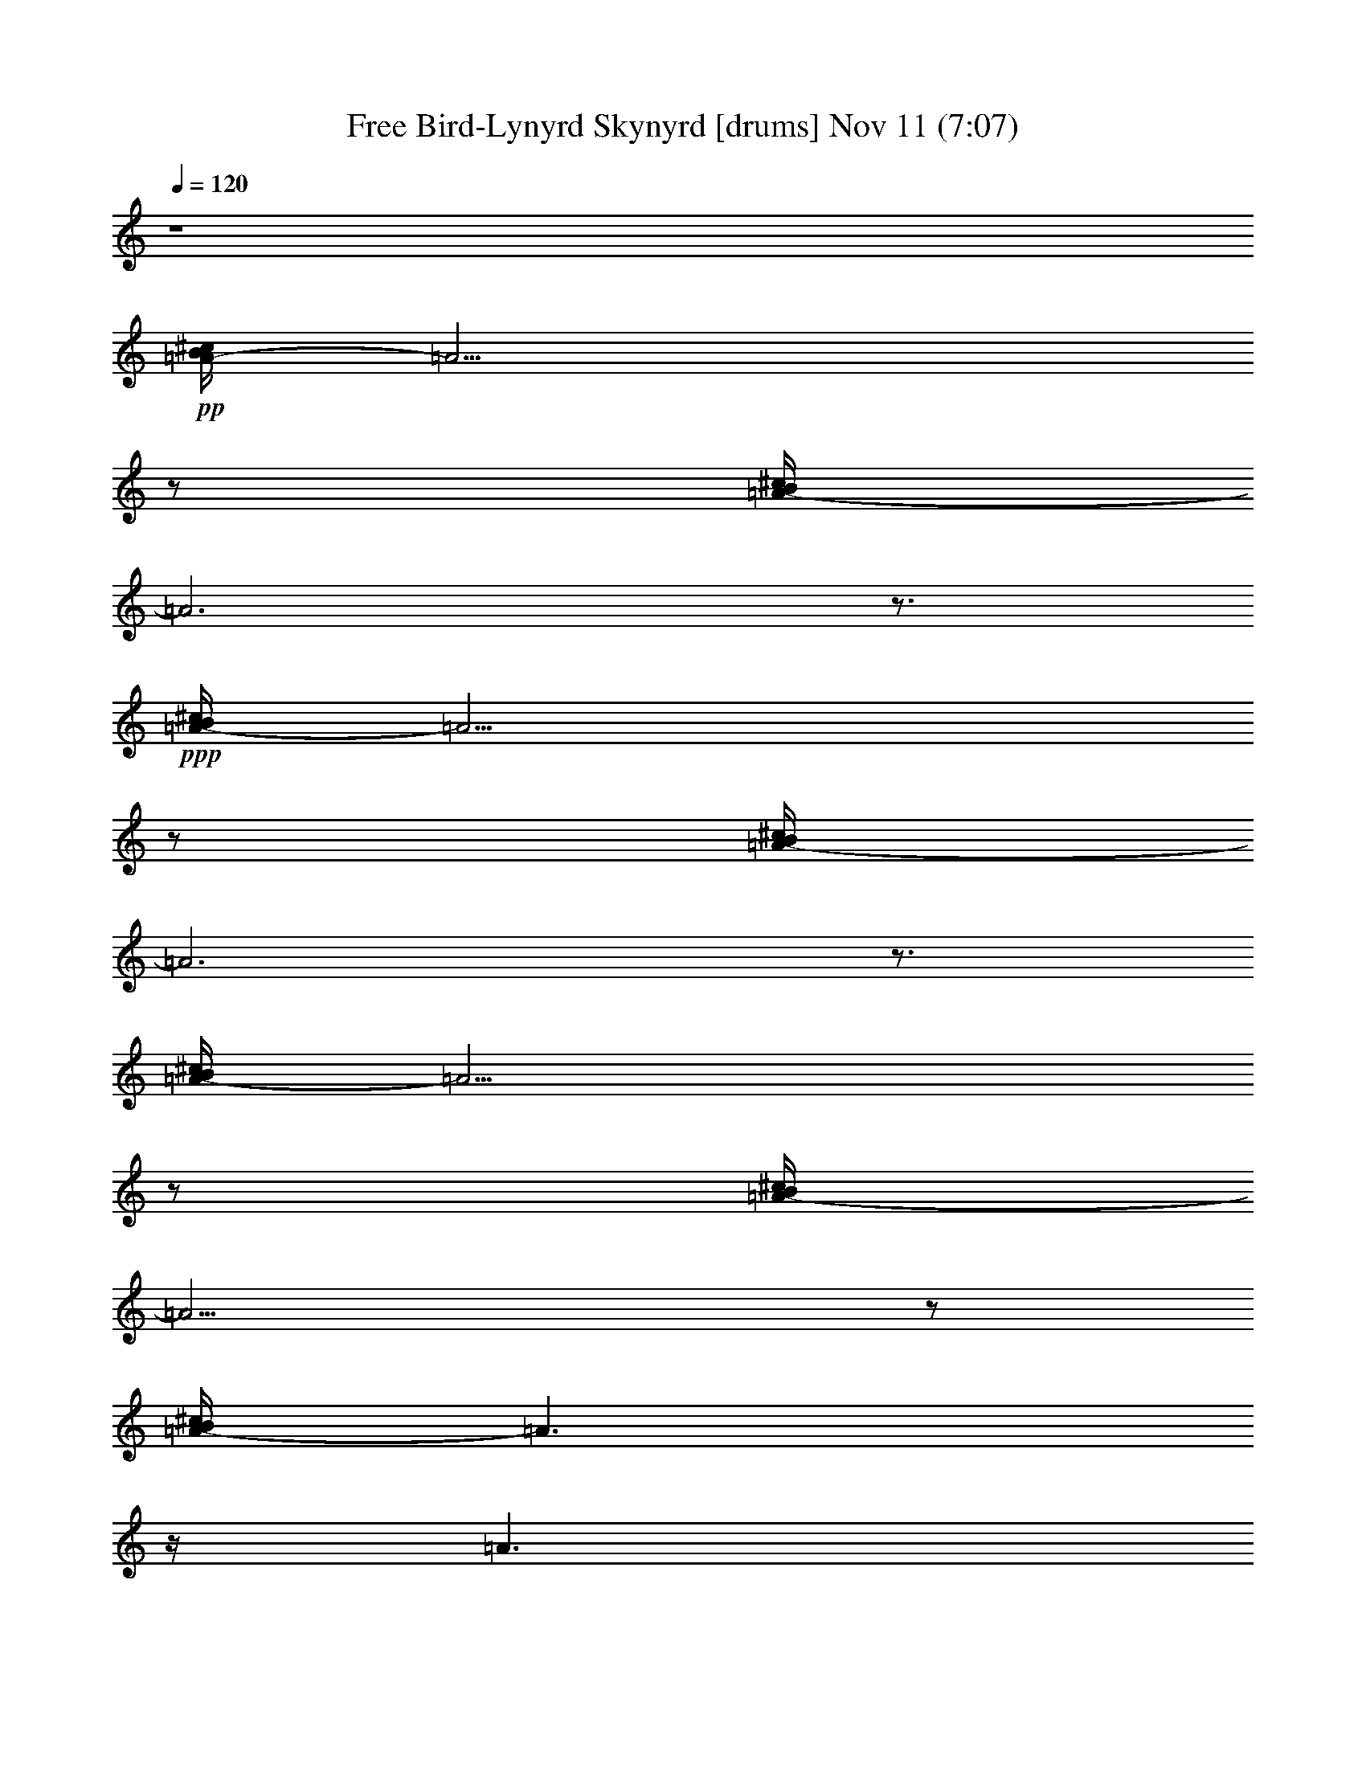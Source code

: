 % Free Bird-Lynyrd Skynyrd 
% conversion by glorgnorbor122 
% http://fefeconv.mirar.org/?filter_user=glorgnorbor122&view=all 
% 11 Nov 3:45 
% using Firefern's ABC converter 
% 
% Artist: 
% Mood: unknown 
% 
% Playing multipart files: 
% /play <filename> <part> sync 
% example: 
% pippin does: /play weargreen 2 sync 
% samwise does: /play weargreen 3 sync 
% pippin does: /playstart 
% 
% If you want to play a solo piece, skip the sync and it will start without /playstart. 
% 
% 
% Recommended solo or ensemble configurations (instrument/file): 
% 

X:1 
T: Free Bird-Lynyrd Skynyrd [drums] Nov 11 (7:07) 
Z: Transcribed by Firefern's ABC sequencer 
% Transcribed for Lord of the Rings Online playing 
% Transpose: 0 (0 octaves) 
% Tempo factor: 100% 
L: 1/4 
K: C 
Q: 1/4=120 
z4 
+pp+ [^c/4B/4=A/4-] 
=A13/4 
z/2 
[^c/4B/4=A/4-] 
=A3 
z3/4 
+ppp+ [^c/4B/4=A/4-] 
=A13/4 
z/2 
[^c/4B/4=A/4-] 
=A3 
z3/4 
[^c/4B/4=A/4-] 
=A13/4 
z/2 
[^c/4B/4=A/4-] 
=A13/4 
z/2 
[^c/4B/4=A/4-] 
=A3/2 
z/4 
=A3/2 
z/2 
[^c/4B/4=A/4-] 
=A5/4 
z/2 
=A 
+ppp+ [^c/4B/4] 
+pp+ [^c/4B/4] 
+ppp+ [^c/4^c/4^c/4] 
+pp+ [^c/4B/4] 
+ppp+ [^c/4B/4] 
z/4 
B/4 
z/4 
+ppp+ [^f/4B/4] 
z/4 
+ppp+ [^c/4B/4] 
z/4 
[^c/4B/4] 
z/4 
B/4 
z/4 
+ppp+ [^f/4B/4] 
z/4 
+ppp+ [^c/4B/4] 
z/4 
[^c/4B/4] 
z/4 
B/4 
z/4 
+ppp+ [^f/4B/4] 
z/4 
+ppp+ [^c/4B/4] 
z/4 
[^c/4B/4] 
z/4 
B/4 
z/4 
+ppp+ [^f/4B/4] 
z/4 
+ppp+ [^c/4B/4] 
+ppp+ ^c/4 
+ppp+ [^c/4B/4] 
z/4 
B/4 
z/4 
+ppp+ [^f/4B/4] 
z/4 
+ppp+ [^c/4B/4] 
z/4 
[^c/4B/4] 
z/4 
B/4 
z/4 
+ppp+ [^f/4B/4] 
z/4 
+ppp+ [^c/4B/4] 
z/4 
[^c/4B/4] 
z/4 
B/4 
z/4 
+ppp+ [^f/4B/4] 
z/4 
+ppp+ [^c/4B/4] 
z/4 
[^c/4B/4] 
z/4 
B/4 
z/4 
+ppp+ [^f/4B/4] 
z/4 
+ppp+ [^c/4B/4] 
+ppp+ ^c/4 
+ppp+ [^c/4B/4] 
z/4 
B/4 
z/4 
+ppp+ [^f/4B/4] 
z/4 
+ppp+ [^c/4B/4] 
z/4 
[^c/4B/4] 
z/4 
B/4 
z/4 
+ppp+ [^f/4B/4] 
z/4 
+ppp+ [^c/4B/4] 
+ppp+ ^c/4 
+ppp+ [^c/4B/4] 
z/4 
B/4 
z/4 
+ppp+ [^f/4B/4] 
z/4 
+ppp+ [^c/4B/4] 
z/4 
[^c/4B/4] 
z/4 
B/4 
z/4 
+ppp+ [^f/4B/4] 
z/4 
+ppp+ [^c/4B/4] 
+ppp+ ^c/4 
+ppp+ [^c/4B/4] 
z/4 
B/4 
z/4 
+ppp+ [^f/4B/4] 
z/4 
+ppp+ [^c/4B/4] 
z/4 
[^c/4B/4] 
z/4 
B/4 
z/4 
+ppp+ [^f/4B/4] 
z/4 
+ppp+ [^c/4B/4] 
z/4 
[^c/4B/4] 
z/4 
B/4 
z/4 
+ppp+ [^f/4B/4] 
z/4 
+ppp+ [^c/4B/4] 
z/4 
[^c/4B/4] 
z/4 
B/4 
z/4 
+ppp+ [^f/4B/4] 
z/4 
+ppp+ [^c/4B/4] 
+ppp+ ^c/4 
+ppp+ [^c/4B/4] 
z/4 
B/4 
z/4 
+ppp+ [^f/4B/4] 
z/4 
+ppp+ [^c/4B/4] 
z/4 
[^c/4B/4] 
z/4 
B/4 
z/4 
+ppp+ [^f/4B/4] 
z/4 
+ppp+ [^c/4B/4] 
+ppp+ ^c/4 
+ppp+ [^c/4B/4] 
z/4 
B/4 
z/4 
+ppp+ [^f/4B/4] 
z/4 
+ppp+ [^c/4B/4] 
z/4 
[^c/4B/4] 
z/4 
B/4 
z/4 
+ppp+ [^f/4B/4] 
z/4 
+ppp+ [^c/4B/4] 
z/4 
[^c/4B/4] 
z/4 
B/4 
z/4 
+ppp+ [^f/4B/4] 
z/4 
+ppp+ [^c/4B/4] 
z/4 
[^c/4B/4] 
z/4 
B/4 
z/4 
+ppp+ [^f/4B/4] 
z/4 
+ppp+ [^c/4B/4] 
z/4 
[^c/4B/4] 
z/4 
B/4 
z/4 
+ppp+ [^f/4B/4] 
z/4 
+ppp+ [^c/4B/4] 
z/4 
[^c/4B/4] 
z/4 
B/4 
z/4 
+ppp+ [^f/4B/4] 
z/4 
+ppp+ [^c/4B/4] 
+ppp+ ^c/4 
+ppp+ [^c/4B/4] 
z/4 
B/4 
z/4 
+ppp+ [^f/4B/4] 
z/4 
+ppp+ [^c/4B/4] 
z/4 
[^c/4B/4] 
z/4 
B/4 
z/4 
+ppp+ [^f/4B/4] 
z/4 
+ppp+ [^c/4B/4] 
z/4 
[^c/4B/4] 
z/4 
B/4 
z/4 
+ppp+ [^f/4B/4] 
z/4 
+ppp+ [^c/4B/4] 
z/4 
[^c/4B/4] 
z/4 
B/4 
z/4 
+ppp+ [^f/4B/4] 
z/4 
+ppp+ [^c/4B/4] 
z/4 
[^c/4B/4] 
z/4 
B/4 
z/4 
+ppp+ [^f/4B/4] 
z/4 
+ppp+ [^c/4B/4] 
z/4 
[^c/4B/4] 
z/4 
B/4 
z/4 
+ppp+ [^f/4B/4] 
z/4 
+ppp+ [^c/4B/4] 
z/4 
[^c/4B/4] 
z/4 
B/4 
z/4 
+ppp+ [^f/4B/4] 
z/4 
+ppp+ [^c/4B/4] 
z/4 
[^c/4B/4] 
z/4 
B/4 
z/4 
+ppp+ [^f/4B/4] 
z/4 
+ppp+ [^c/4B/4] 
+ppp+ ^c/4 
+ppp+ [^c/4B/4] 
z/4 
B/4 
z/4 
+ppp+ [^f/4B/4] 
z/4 
+ppp+ [^c/4B/4] 
z/4 
[^c/4B/4] 
z/4 
B/4 
z/4 
+ppp+ [^f/4B/4] 
z/4 
+ppp+ [^c/4B/4] 
z/4 
[^c/4B/4] 
z/4 
B/4 
z/4 
+ppp+ [^f/4B/4] 
z/4 
+ppp+ [^c/4B/4] 
z/4 
[^c/4B/4] 
z/4 
B/4 
z/4 
+ppp+ [^f/4B/4] 
z/4 
+ppp+ [^c/4B/4] 
+ppp+ ^c/4 
+ppp+ [^c/4B/4] 
z/4 
B/4 
z/4 
+ppp+ [^f/4B/4] 
z/4 
+ppp+ [^c/4B/4] 
z/4 
[^c/4B/4] 
z/4 
B/4 
z/4 
+ppp+ [^f/4B/4] 
z/4 
+ppp+ [^c/4B/4] 
z/4 
[^c/4B/4] 
z/4 
B/4 
z/4 
+ppp+ [^c/4B/4] 
z/4 
+ppp+ [^c/4B/4] 
z/4 
[^c/4B/4] 
z/4 
+ppp+ [^c/4B/4] 
z/4 
[^c/4B/4] 
z/4 
[^c/4^c/4B/4] 
^c/4 
+ppp+ [^c/4B/4] 
z/4 
B/4 
z/4 
+ppp+ [^f/4B/4] 
z/4 
+ppp+ [^c/4B/4] 
z/4 
[^c/4B/4] 
z/4 
B/4 
z/4 
+ppp+ [^f/4B/4] 
z/4 
+ppp+ [^c/4B/4] 
+ppp+ ^c/4 
+ppp+ [^c/4B/4] 
z/4 
B/4 
z/4 
+ppp+ [^f/4B/4] 
z/4 
+ppp+ [^c/4B/4] 
z/4 
[^c/4B/4] 
z/4 
B/4 
z/4 
+ppp+ [^f/4B/4] 
z/4 
+ppp+ [^c/4B/4] 
+ppp+ ^c/4 
+ppp+ [^c/4B/4] 
z/4 
B/4 
z/4 
+ppp+ [^c/4B/4] 
z/4 
+ppp+ [^c/4B/4] 
z/4 
[^c/4B/4] 
z/4 
B/4 
+ppp+ ^c/4 
[^c/4B/4] 
z/4 
[^c/4^c/4B/4] 
[^c/4^c/4] 
+ppp+ [^c/4B/4] 
z/4 
B/4 
z/4 
+ppp+ [^c/4B/4] 
z/4 
+ppp+ [^c/4B/4] 
z/4 
[^c/4B/4] 
z/4 
B/4 
z/4 
+ppp+ [^c/4B/4] 
+pp+ [^c/4B/4] 
+ppp+ [^c/4^c/4^c/4] 
+pp+ [^c/4B/4] 
+ppp+ [^c/4B/4] 
z/4 
B/4 
z/4 
+ppp+ [^f/4B/4] 
z/4 
+ppp+ [^c/4B/4] 
z/4 
[^c/4B/4] 
z/4 
B/4 
z/4 
+ppp+ [^f/4B/4] 
z/4 
+ppp+ [^c/4B/4] 
+ppp+ ^c/4 
+ppp+ [^c/4B/4] 
z/4 
B/4 
z/4 
+ppp+ [^f/4B/4] 
z/4 
+ppp+ [^c/4B/4] 
z/4 
[^c/4B/4] 
z/4 
B/4 
z/4 
+ppp+ [^f/4B/4] 
z/4 
+ppp+ [^c/4B/4] 
z/4 
[^c/4B/4] 
z/4 
B/4 
z/4 
+ppp+ [^f/4B/4] 
z/4 
+ppp+ [^c/4B/4] 
z/4 
[^c/4B/4] 
z/4 
B/4 
z/4 
+ppp+ [^f/4B/4] 
z/4 
+ppp+ [^c/4B/4] 
z/4 
[^c/4B/4] 
z/4 
B/4 
z/4 
+ppp+ [^f/4B/4] 
z/4 
+ppp+ [^c/4B/4] 
z/4 
[^c/4B/4] 
z/4 
B/4 
z/4 
+ppp+ [^f/4B/4] 
z/4 
+ppp+ [^c/4B/4] 
z/4 
[^c/4B/4] 
z/4 
B/4 
z/4 
+ppp+ [^f/4B/4] 
z/4 
+ppp+ [^c/4B/4] 
z/4 
[^c/4B/4] 
z/4 
B/4 
z/4 
+ppp+ [^f/4B/4] 
z/4 
+ppp+ [^c/4B/4] 
+ppp+ ^c/4 
+ppp+ [^c/4B/4] 
z/4 
B/4 
z/4 
+ppp+ [^f/4B/4] 
z/4 
+ppp+ [^c/4B/4] 
z/4 
[^c/4B/4] 
z/4 
B/4 
z/4 
+ppp+ [^f/4B/4] 
z/4 
+ppp+ [^c/4B/4] 
z/4 
[^c/4B/4] 
z/4 
B/4 
z/4 
+ppp+ [^f/4B/4] 
z/4 
+ppp+ [^c/4B/4] 
z/4 
[^c/4B/4] 
z/4 
B/4 
z/4 
+ppp+ [^f/4B/4] 
z/4 
+ppp+ [^c/4B/4] 
z/4 
[^c/4B/4] 
z/4 
B/4 
z/4 
+ppp+ [^f/4B/4] 
z/4 
+ppp+ [^c/4B/4] 
z/4 
[^c/4B/4] 
z/4 
B/4 
z/4 
+ppp+ [^f/4B/4] 
z/4 
+ppp+ [^c/4B/4] 
z/4 
[^c/4B/4] 
z/4 
B/4 
z/4 
+ppp+ [^f/4B/4] 
z/4 
+ppp+ [^c/4B/4] 
z/4 
[^c/4B/4] 
z/4 
B/4 
z/4 
+ppp+ [^f/4B/4] 
z/4 
+ppp+ [^c/4B/4] 
+ppp+ ^c/4 
+ppp+ [^c/4B/4] 
z/4 
B/4 
z/4 
+ppp+ [^f/4B/4] 
z/4 
+ppp+ [^c/4B/4] 
z/4 
[^c/4B/4] 
z/4 
B/4 
z/4 
+ppp+ [^f/4B/4] 
z/4 
+ppp+ [^c/4B/4] 
+ppp+ ^c/4 
+ppp+ [^c/4B/4] 
z/4 
B/4 
z/4 
+ppp+ [^f/4B/4] 
z/4 
+ppp+ [^c/4B/4] 
z/4 
[^c/4B/4] 
z/4 
B/4 
z/4 
+ppp+ [^f/4B/4] 
z/4 
+ppp+ [^c/4B/4] 
+ppp+ ^c/4 
+ppp+ [^c/4B/4] 
z/4 
B/4 
z/4 
+ppp+ [^f/4B/4] 
z/4 
+ppp+ [^c/4B/4] 
z/4 
[^c/4B/4] 
z/4 
B/4 
z/4 
+ppp+ [^f/4B/4] 
z/4 
+ppp+ [^c/4B/4] 
z/4 
[^c/4B/4] 
z/4 
B/4 
z/4 
+ppp+ [^f/4B/4] 
z/4 
+ppp+ [^c/4B/4] 
z/4 
[^c/4B/4] 
z/4 
B/4 
z/4 
+ppp+ [^f/4B/4] 
z/4 
+ppp+ [^c/4B/4] 
z/4 
[^c/4B/4] 
z/4 
B/4 
z/4 
+ppp+ [^f/4B/4] 
z/4 
+ppp+ [^c/4B/4] 
z/4 
[^c/4B/4] 
z/4 
B/4 
z/4 
+ppp+ [^f/4B/4] 
z/4 
+ppp+ [^c/4B/4] 
+ppp+ ^c/4 
+ppp+ [^c/4B/4] 
z/4 
B/4 
z/4 
+ppp+ [^f/4B/4] 
z/4 
+ppp+ [^c/4B/4] 
z/4 
[^c/4B/4] 
z/4 
B/4 
z/4 
+ppp+ [^f/4B/4] 
z/4 
+ppp+ [^c/4B/4] 
+ppp+ ^c/4 
+ppp+ [^c/4B/4] 
z/4 
B/4 
z/4 
+ppp+ [^f/4B/4] 
z/4 
+ppp+ [^c/4B/4] 
z/4 
[^c/4B/4] 
z/4 
B/4 
z/4 
+ppp+ [^f/4B/4] 
z/4 
+ppp+ [^c/4B/4] 
+ppp+ ^c/4 
+ppp+ [^c/4B/4] 
z/4 
B/4 
z/4 
+ppp+ [^f/4B/4] 
z/4 
+ppp+ [^c/4B/4] 
z/4 
[^c/4B/4] 
z/4 
B/4 
z/4 
+ppp+ [^f/4B/4] 
z/4 
+ppp+ [^c/4B/4] 
z/4 
[^c/4B/4] 
z/4 
B/4 
z/4 
+ppp+ [^f/4B/4] 
z/4 
+ppp+ [^c/4B/4] 
z/4 
[^c/4B/4] 
z/4 
B/4 
z/4 
+ppp+ [^f/4B/4] 
z/4 
+ppp+ [^c/4B/4] 
+ppp+ ^c/4 
+ppp+ [^c/4B/4] 
z/4 
B/4 
z/4 
+ppp+ [^f/4B/4] 
z/4 
+ppp+ [^c/4B/4] 
z/4 
[^c/4B/4] 
z/4 
B/4 
z/4 
+ppp+ [^f/4B/4] 
z/4 
+ppp+ [^c/4B/4] 
z/4 
[^c/4B/4] 
z/4 
B/4 
z/4 
+ppp+ [^c/4B/4] 
z/4 
+ppp+ [^c/4B/4] 
z/4 
[^c/4B/4] 
z/4 
+ppp+ [^c/4B/4] 
z/4 
[^c/4B/4=A/4] 
z/4 
[^c/4^c/4B/4] 
z/4 
+ppp+ [^c/4B/4] 
z/4 
B/4 
z/4 
+ppp+ [^c/4B/4] 
z/4 
+ppp+ [^c/4B/4] 
z/4 
[^c/4B/4] 
z/4 
B/4 
z/4 
+ppp+ [^c/4B/4] 
z/4 
+ppp+ [^c/4B/4] 
+ppp+ ^c/4 
+ppp+ [^c/4B/4] 
z/4 
B/4 
z/4 
+ppp+ [^c/4B/4] 
z/4 
+ppp+ [^c/4B/4] 
z/4 
[^c/4B/4] 
z/4 
B/4 
z/4 
+ppp+ [^c/4B/4] 
z/4 
+ppp+ [^c/4B/4] 
z/4 
[^c/4B/4] 
z/4 
B/4 
z/4 
+ppp+ [^c/4B/4] 
z/4 
+ppp+ [^c/4B/4] 
z/4 
[^c/4B/4] 
z/4 
B/4 
z/4 
+ppp+ [^c/4B/4] 
z/4 
+ppp+ [^c/4B/4] 
+ppp+ ^c/4 
+ppp+ [^c/4B/4] 
z/4 
B/4 
z/4 
+ppp+ [^c/4B/4] 
z/4 
+ppp+ [^c/4B/4] 
z/4 
[^c/4B/4] 
z/4 
B/4 
z/4 
+ppp+ [^c/4B/4] 
z/4 
+ppp+ [^c/4B/4] 
z/4 
[^c/4B/4] 
z/4 
B/4 
z/4 
+ppp+ [^c/4B/4] 
z/4 
+ppp+ [^c/4B/4] 
z/4 
[^c/4B/4] 
z/4 
B/4 
z/4 
+ppp+ [^c/4B/4] 
z/4 
+ppp+ [^c/4B/4] 
z/4 
[^c/4B/4] 
z/4 
B/4 
z/4 
+ppp+ [^c/4B/4] 
z/4 
+ppp+ [^c/4B/4] 
z/4 
[^c/4B/4] 
z/4 
B/4 
z/4 
+ppp+ [^c/4B/4] 
z/4 
+ppp+ [^c/4B/4] 
z/4 
[^c/4B/4] 
z/4 
B/4 
z/4 
+ppp+ [^c/4B/4] 
z/4 
+ppp+ [^c/4B/4] 
z/4 
[^c/4B/4] 
z/4 
B/4 
z/4 
+ppp+ [^c/4B/4] 
z/4 
+ppp+ [^c/4B/4] 
+ppp+ ^c/4 
+ppp+ [^c/4B/4] 
z/4 
B/4 
z/4 
+ppp+ [^c/4B/4] 
z/4 
+ppp+ [^c/4B/4] 
z/4 
[^c/4B/4] 
z/4 
+ppp+ [^c/4B/4] 
z/4 
[^c/4B/4=A/4] 
z/4 
[^c/4^c/4B/4] 
^c/4 
+ppp+ [^c/4B/4] 
z/4 
B/4 
z/4 
+ppp+ [^c/4B/4] 
z/4 
+ppp+ [^c/4B/4] 
z/4 
[^c/4B/4] 
z/4 
B/4 
z/4 
+ppp+ [^c/4B/4] 
z/4 
+ppp+ [^c/4B/4] 
+ppp+ ^c/4 
+ppp+ [^c/4B/4] 
z/4 
B/4 
z/4 
+ppp+ [^c/4B/4] 
z/4 
+ppp+ [^c/4B/4] 
z/4 
[^c/4B/4] 
z/4 
B/4 
z/4 
+ppp+ [^c/4B/4] 
z/4 
+ppp+ [^c/4B/4] 
z/4 
[^c/4B/4] 
z/4 
B/4 
z/4 
+ppp+ [^c/4B/4] 
z/4 
+ppp+ [^c/4B/4] 
z/4 
[^c/4B/4] 
z/4 
B/4 
z/4 
+ppp+ [^c/4B/4] 
z/4 
+ppp+ [^c/4B/4] 
z/4 
[^c/4B/4] 
z/4 
B/4 
z/4 
+ppp+ [^c/4B/4] 
z/4 
+ppp+ [^c/4B/4] 
z/4 
[^c/4B/4] 
z/4 
B/4 
z/4 
+ppp+ [^c/4B/4] 
z/4 
+ppp+ [^c/4B/4] 
z/4 
[^c/4B/4] 
z/4 
B/4 
z/4 
+ppp+ [^c/4B/4] 
z/4 
+ppp+ [^c/4B/4] 
z/4 
[^c/4B/4] 
z/4 
B/4 
z/4 
+ppp+ [^c/4B/4] 
z/4 
+ppp+ [^c/4B/4] 
z/4 
[^c/4B/4] 
z/4 
B/4 
z/4 
+ppp+ [^c/4B/4] 
z/4 
+ppp+ [^c/4B/4] 
z/4 
[^c/4B/4] 
z/4 
B/4 
z/4 
+ppp+ [^c/4B/4] 
z/4 
+ppp+ [^c/4B/4] 
+ppp+ ^c/4 
+ppp+ [^c/4B/4] 
z/4 
B/4 
z/4 
+ppp+ [^c/4B/4] 
z/4 
+ppp+ [^c/4B/4] 
z/4 
[^c/4B/4] 
z/4 
B/4 
z/4 
+ppp+ [^c/4B/4] 
z/4 
+ppp+ [^c/4B/4] 
z/4 
[^c/4B/4] 
z/4 
B/4 
z/4 
+ppp+ [^c/4B/4] 
z/4 
+ppp+ [^c/4B/4] 
z/4 
[^c/4B/4] 
z/4 
B/4 
z/4 
+ppp+ [^c/4B/4] 
z/4 
+ppp+ [^c/4B/4] 
z/4 
[^c/4B/4] 
z/4 
B/4 
z/4 
+ppp+ [^c/4B/4] 
z/4 
+ppp+ [^c/4B/4] 
z/4 
[^c/4B/4] 
z/4 
B/4 
z/4 
+ppp+ [^c/4B/4] 
z/4 
+ppp+ [^c/4B/4] 
z/4 
[^c/4B/4] 
z/4 
B/4 
z/4 
+ppp+ [^c/4B/4] 
z/4 
+ppp+ [^c/4B/4] 
z/4 
[^c/4B/4] 
z/4 
B/4 
z/4 
+ppp+ [^c/4B/4] 
z/4 
+ppp+ [^c/4B/4] 
+ppp+ ^c/4 
+ppp+ [^c/4B/4] 
z/4 
B/4 
z/4 
+ppp+ [^c/4B/4] 
z/4 
+ppp+ [^c/4B/4] 
z/4 
[^c/4B/4] 
z/4 
B/4 
z/4 
+ppp+ [^c/4B/4] 
z/4 
+ppp+ [^c/4B/4] 
z/4 
[^c/4B/4] 
z/4 
B/4 
z/4 
+ppp+ [^c/4B/4] 
z/4 
+ppp+ [^c/4B/4] 
z/4 
[^c/4B/4] 
z/4 
B/4 
z/4 
+ppp+ [^c/4B/4] 
z/4 
+ppp+ [^c/4B/4] 
+ppp+ ^c/4 
+ppp+ [^c/4B/4] 
z/4 
B/4 
z/4 
+ppp+ [^c/4B/4] 
z/4 
+ppp+ [^c/4B/4] 
z/4 
[^c/4B/4] 
z/4 
B/4 
z/4 
+ppp+ [^c/4B/4] 
z/4 
+ppp+ [^c/4B/4] 
z/4 
[^c/4B/4] 
z/4 
B/4 
z/4 
+ppp+ [^c/4B/4] 
z/4 
+ppp+ [^c/4B/4] 
z/4 
[^c/4B/4] 
z/4 
B/4 
z/4 
+ppp+ [^c/4B/4] 
z/4 
+ppp+ [^c/4B/4] 
+ppp+ ^c/4 
+ppp+ [^c/4B/4] 
z/4 
B/4 
z/4 
+ppp+ [^c/4B/4] 
z/4 
+ppp+ [^c/4B/4] 
z/4 
[^c/4B/4] 
z/4 
B/4 
z/4 
+ppp+ [^c/4B/4] 
z/4 
+ppp+ [^c/4B/4] 
z/4 
[^c/4B/4] 
z/4 
B/4 
z/4 
+ppp+ [^c/4B/4] 
z/4 
+ppp+ [^c/4B/4] 
z/4 
[^c/4B/4] 
z/4 
B/4 
+ppp+ ^c/4 
[^c/4B/4] 
z/4 
[^c/4^c/4B/4] 
[^c/4^c/4] 
+ppp+ [^c/4B/4] 
z/4 
B/4 
z/4 
+ppp+ [^f/4B/4] 
z/4 
+ppp+ [^c/4B/4] 
z/4 
[^c/4B/4] 
z/4 
B/4 
z/4 
+ppp+ [^f/4B/4] 
z/4 
+ppp+ [^c/4B/4] 
+ppp+ ^c/4 
+ppp+ [^c/4B/4] 
z/4 
B/4 
z/4 
+ppp+ [^f/4B/4] 
z/4 
+ppp+ [^c/4B/4] 
z/4 
[^c/4B/4] 
z/4 
B/4 
z/4 
+ppp+ [^f/4B/4] 
z/4 
+ppp+ [^c/4B/4] 
z/4 
[^c/4B/4] 
z/4 
B/4 
z/4 
+ppp+ [^f/4B/4] 
z/4 
+ppp+ [^c/4B/4] 
z/4 
[^c/4B/4] 
z/4 
B/4 
z/4 
+ppp+ [^f/4B/4] 
z/4 
+ppp+ [^c/4B/4] 
z/4 
[^c/4B/4] 
z/4 
B/4 
z/4 
+ppp+ [^f/4B/4] 
z/4 
+ppp+ [^c/4B/4] 
z/4 
[^c/4B/4] 
z/4 
B/4 
z/4 
+ppp+ [^f/4B/4] 
z/4 
+ppp+ [^c/4B/4] 
+ppp+ ^c/4 
+ppp+ [^c/4B/4] 
z/4 
B/4 
z/4 
+ppp+ [^f/4B/4] 
z/4 
+ppp+ [^c/4B/4] 
z/4 
[^c/4B/4] 
z/4 
B/4 
z/4 
+ppp+ [^f/4B/4] 
z/4 
+ppp+ [^c/4B/4] 
+ppp+ ^c/4 
+ppp+ [^c/4B/4] 
z/4 
B/4 
z/4 
+ppp+ [^f/4B/4] 
z/4 
+ppp+ [^c/4B/4] 
z/4 
[^c/4B/4] 
z/4 
B/4 
z/4 
+ppp+ [^f/4B/4] 
z/4 
+ppp+ [^c/4B/4] 
z/4 
[^c/4B/4] 
z/4 
B/4 
z/4 
+ppp+ [^f/4B/4] 
z/4 
+ppp+ [^c/4B/4] 
z/4 
[^c/4B/4] 
z/4 
B/4 
z/4 
+ppp+ [^f/4B/4] 
z/4 
+ppp+ [^c/4B/4] 
z/4 
[^c/4B/4] 
z/4 
B/4 
z/4 
+ppp+ [^c/4B/4] 
z/4 
+ppp+ [^c/4B/4] 
z/4 
[^c/4B/4] 
z/4 
B/4 
+ppp+ ^c/4 
[^c/4B/4] 
z/4 
[^c/4^c/4B/4] 
[^c/4^c/4] 
+ppp+ [^c/4B/4] 
z/4 
B/4 
z/4 
+ppp+ [^f/4B/4] 
z/4 
+ppp+ [^c/4B/4] 
z/4 
[^c/4B/4] 
z/4 
B/4 
z/4 
+ppp+ [^f/4B/4] 
z/4 
+ppp+ [^c/4B/4] 
z/4 
[^c/4B/4] 
z/4 
B/4 
z/4 
+ppp+ [^f/4B/4] 
z/4 
+ppp+ [^c/4B/4] 
z/4 
[^c/4B/4] 
z/4 
B/4 
z/4 
+ppp+ [^f/4B/4] 
z/4 
+ppp+ [^c/4B/4] 
z/4 
[^c/4B/4] 
z/4 
B/4 
z/4 
+ppp+ [^f/4B/4] 
z/4 
+ppp+ [^c/4B/4] 
z/4 
[^c/4B/4] 
z/4 
B/4 
z/4 
+ppp+ [^f/4B/4] 
z/4 
+ppp+ [^c/4B/4] 
+ppp+ ^c/4 
+ppp+ [^c/4B/4] 
z/4 
B/4 
z/4 
+ppp+ [^f/4B/4] 
z/4 
+ppp+ [^c/4B/4] 
z/4 
[^c/4B/4] 
z/4 
B/4 
z/4 
+ppp+ [^f/4B/4] 
z/4 
+ppp+ [^c/4B/4] 
+ppp+ ^c/4 
+ppp+ [^c/4B/4] 
z/4 
B/4 
z/4 
+ppp+ [^f/4B/4] 
z/4 
+ppp+ [^c/4B/4] 
z/4 
[^c/4B/4] 
z/4 
B/4 
z/4 
+ppp+ [^f/4B/4] 
z/4 
+ppp+ [^c/4B/4] 
z/4 
[^c/4B/4] 
z/4 
B/4 
z/4 
+ppp+ [^f/4B/4] 
z/4 
+ppp+ [^c/4B/4] 
z/4 
[^c/4B/4] 
z/4 
B/4 
z/4 
+ppp+ [^f/4B/4] 
z/4 
+ppp+ [^c/4B/4] 
z/4 
[^c/4B/4] 
z/4 
B/4 
z/4 
+ppp+ [^f/4B/4] 
z/4 
+ppp+ [^c/4B/4] 
z/4 
[^c/4B/4] 
z/4 
B/4 
z/4 
+ppp+ [^f/4B/4] 
z/4 
+ppp+ [^c/4B/4] 
z/4 
[^c/4B/4] 
z/4 
B/4 
z/4 
+ppp+ [^f/4B/4] 
z/4 
+ppp+ [^c/4B/4] 
z/4 
[^c/4B/4] 
z/4 
B/4 
z/4 
+ppp+ [^f/4B/4] 
z/4 
+ppp+ [^c/4B/4] 
+ppp+ ^c/4 
+ppp+ [^c/4B/4] 
z/4 
B/4 
z/4 
+ppp+ [^f/4B/4] 
z/4 
+ppp+ [^c/4B/4] 
z/4 
[^c/4B/4] 
z/4 
B/4 
z/4 
+ppp+ [^f/4B/4] 
z/4 
+ppp+ [^c/4B/4] 
+ppp+ ^c/4 
+ppp+ [^c/4B/4] 
z/4 
B/4 
z/4 
+ppp+ [^f/4B/4] 
z/4 
+ppp+ [^c/4B/4] 
z/4 
[^c/4B/4] 
z/4 
B/4 
z/4 
+ppp+ [^f/4B/4] 
z/4 
+ppp+ [^c/4B/4] 
+ppp+ ^c/4 
+ppp+ [^c/4B/4] 
z/4 
B/4 
z/4 
+ppp+ [^f/4B/4] 
z/4 
+ppp+ [^c/4B/4] 
z/4 
[^c/4B/4] 
z/4 
B/4 
z/4 
+ppp+ [^f/4B/4] 
z/4 
+ppp+ [^c/4B/4] 
+ppp+ ^c/4 
+ppp+ [^c/4B/4] 
z/4 
B/4 
z/4 
+ppp+ [^f/4B/4] 
z/4 
+ppp+ [^c/4B/4] 
z/4 
[^c/4B/4] 
z/4 
B/4 
z/4 
+ppp+ [^f/4B/4] 
z/4 
+ppp+ [^c/4B/4] 
+ppp+ ^c/4 
+ppp+ [^c/4B/4] 
z/4 
B/4 
z/4 
+ppp+ [^f/4B/4] 
z/4 
+ppp+ [^c/4B/4] 
z/4 
[^c/4B/4] 
z/4 
B/4 
z/4 
+ppp+ [^f/4B/4] 
z/4 
+ppp+ [^c/4B/4] 
+ppp+ ^c/4 
+ppp+ [^c/4B/4] 
z/4 
B/4 
z/4 
+ppp+ [^f/4B/4] 
z/4 
+ppp+ [^c/4B/4] 
z/4 
[^c/4B/4] 
z/4 
B/4 
z/4 
+ppp+ [^f/4B/4] 
z/4 
+ppp+ [^c/4B/4] 
z/4 
[^c/4B/4] 
z/4 
B/4 
z/4 
+ppp+ [^f/4B/4] 
z/4 
+ppp+ [^c/4B/4] 
z/4 
[^c/4B/4] 
z/4 
B/4 
z/4 
+ppp+ [^f/4B/4] 
z/4 
+ppp+ [^c/4B/4] 
+ppp+ ^c/4 
+ppp+ [^c/4B/4] 
z/4 
B/4 
z/4 
+ppp+ [^f/4B/4] 
z/4 
+ppp+ [^c/4B/4] 
z/4 
[^c/4B/4] 
z/4 
B/4 
z/4 
+ppp+ [^f/4B/4] 
z/4 
+ppp+ [^c/4B/4] 
+ppp+ ^c/4 
+ppp+ [^c/4B/4] 
z/4 
B/4 
z/4 
+ppp+ [^f/4B/4] 
z/4 
+ppp+ [^c/4B/4] 
z/4 
[^c/4B/4] 
z/4 
B/4 
z/4 
+ppp+ [^f/4B/4] 
z/4 
+ppp+ [^c/4B/4] 
+ppp+ ^c/4 
+ppp+ [^c/4B/4] 
z/4 
B/4 
z/4 
+ppp+ [^f/4B/4] 
z/4 
+ppp+ [^c/4B/4] 
z/4 
[^c/4B/4] 
z/4 
B/4 
z/4 
+ppp+ [^f/4B/4] 
z/4 
+ppp+ [^c/4B/4] 
+ppp+ ^c/4 
+ppp+ [^c/4B/4] 
z/4 
B/4 
z/4 
+ppp+ [^f/4B/4] 
z/4 
+ppp+ [^c/4B/4] 
z/4 
[^c/4B/4] 
z/4 
B/4 
z/4 
+ppp+ [^f/4B/4] 
z/4 
+ppp+ [^c/4B/4] 
z/4 
[^c/4B/4] 
z/4 
B/4 
z/4 
+ppp+ [^c/4B/4] 
z/4 
+ppp+ [^c/4B/4] 
z/4 
[^c/4B/4] 
z/4 
+ppp+ [^c/4B/4] 
z/4 
[^c/4B/4] 
z/4 
[^c/4^c/4B/4] 
^c/4 
+ppp+ [^c/4B/4] 
z/4 
B/4 
z/4 
+ppp+ [^f/4B/4] 
z/4 
+ppp+ [^c/4B/4] 
z/4 
[^c/4B/4] 
z/4 
B/4 
z/4 
+ppp+ [^f/4B/4] 
z/4 
+ppp+ [^c/4B/4] 
z/4 
[^c/4B/4] 
z/4 
B/4 
z/4 
+ppp+ [^f/4B/4] 
z/4 
+ppp+ [^c/4B/4] 
z/4 
[^c/4B/4] 
z/4 
B/4 
z/4 
+ppp+ [^f/4B/4] 
z/4 
+ppp+ [^c/4B/4] 
+ppp+ ^c/4 
+ppp+ [^c/4B/4] 
z/4 
B/4 
z/4 
+ppp+ [^c/4B/4] 
z/4 
+ppp+ [^c/4B/4] 
z/4 
[^c/4B/4] 
z/4 
+ppp+ [^c/4B/4] 
z/4 
[^c/4B/4] 
z/4 
[^c/4^c/4B/4] 
^c/4 
+ppp+ [^c/4B/4] 
z/4 
B/4 
z/4 
+ppp+ [^c/4B/4] 
z/4 
+ppp+ [^c/4B/4] 
z/4 
[^c/4B/4] 
z/4 
+ppp+ [^c/4B/4] 
z/4 
[^c/4B/4=A/4] 
z/4 
[^c/4^c/4B/4] 
^c/4 
+ppp+ [^c/4B/4] 
z/4 
B/4 
z/4 
+ppp+ [^f/4B/4] 
z/4 
+ppp+ [^c/4B/4] 
z/4 
[^c/4B/4] 
z/4 
B/4 
z/4 
+ppp+ [^f/4B/4] 
z/4 
+ppp+ [^c/4B/4] 
+ppp+ ^c/4 
+ppp+ [^c/4B/4] 
z/4 
B/4 
z/4 
+ppp+ [^f/4B/4] 
z/4 
+ppp+ [^c/4B/4] 
z/4 
[^c/4B/4] 
z/4 
B/4 
z/4 
+ppp+ [^f/4B/4] 
z/4 
+ppp+ [^c/4B/4] 
+ppp+ ^c/4 
+ppp+ [^c/4B/4] 
z/4 
B/4 
z/4 
+ppp+ [^f/4B/4] 
z/4 
+ppp+ [^c/4B/4] 
z/4 
[^c/4B/4] 
z/4 
B/4 
z/4 
+ppp+ [^f/4B/4] 
z/4 
+ppp+ [^c/4B/4] 
+ppp+ ^c/4 
+ppp+ [^c/4B/4] 
z/4 
B/4 
z/4 
+ppp+ [^f/4B/4] 
z/4 
+ppp+ [^c/4B/4] 
z/4 
[^c/4B/4] 
z/4 
B/4 
z/4 
+ppp+ [^f/4B/4] 
z/4 
+ppp+ [^c/4B/4] 
z/4 
[^c/4B/4] 
z/4 
B/4 
z/4 
+ppp+ [^f/4B/4] 
z/4 
+ppp+ [^c/4B/4] 
z/4 
[^c/4B/4] 
z/4 
B/4 
z/4 
+ppp+ [^f/4B/4] 
z/4 
+ppp+ [^c/4B/4] 
+ppp+ ^c/4 
+ppp+ [^c/4B/4] 
z/4 
B/4 
z/4 
+ppp+ [^f/4B/4] 
z/4 
+ppp+ [^c/4B/4] 
z/4 
[^c/4B/4] 
z/4 
B/4 
z/4 
+ppp+ [^f/4B/4] 
z/4 
+ppp+ [^c/4B/4] 
+ppp+ ^c/4 
+ppp+ [^c/4B/4] 
z/4 
B/4 
z/4 
+ppp+ [^f/4B/4] 
z/4 
+ppp+ [^c/4B/4] 
z/4 
[^c/4B/4] 
z/4 
B/4 
z/4 
+ppp+ [^f/4B/4] 
z/4 
+ppp+ [^c/4B/4] 
+ppp+ ^c/4 
+ppp+ [^c/4B/4] 
z/4 
B/4 
z/4 
+ppp+ [^f/4B/4] 
z/4 
+ppp+ [^c/4B/4] 
z/4 
[^c/4B/4] 
z/4 
B/4 
z/4 
+ppp+ [^f/4B/4] 
z/4 
+ppp+ [^c/4B/4] 
z/4 
[^c/4B/4] 
z/4 
B/4 
z/4 
+ppp+ [^f/4B/4] 
z/4 
+ppp+ [^c/4B/4] 
z/4 
[^c/4B/4] 
z/4 
B/4 
z/4 
+ppp+ [^f/4B/4] 
z/4 
+ppp+ [^c/4B/4] 
z/4 
[^c/4B/4] 
z/4 
B/4 
z/4 
+ppp+ [^f/4B/4] 
z/4 
+ppp+ [^c/4B/4] 
z/4 
[^c/4B/4] 
z/4 
B/4 
z/4 
+ppp+ [^f/4B/4] 
z/4 
+ppp+ [^c/4B/4] 
z/4 
[^c/4B/4] 
z/4 
B/4 
z/4 
+ppp+ [^f/4B/4] 
z/4 
+ppp+ [^c/4B/4] 
z/4 
[^c/4B/4] 
z/4 
B/4 
z/4 
+ppp+ [^f/4B/4] 
z/4 
+ppp+ [^c/4B/4] 
+ppp+ ^c/4 
+ppp+ [^c/4B/4] 
z/4 
B/4 
z/4 
+ppp+ [^f/4B/4] 
z/4 
+ppp+ [^c/4B/4] 
z/4 
[^c/4B/4] 
z/4 
B/4 
z/4 
+ppp+ [^f/4B/4] 
z/4 
+ppp+ [^c/4B/4] 
z/4 
[^c/4B/4] 
z/4 
B/4 
z/4 
+ppp+ [^f/4B/4] 
z/4 
+ppp+ [^c/4B/4] 
z/4 
[^c/4B/4] 
z/4 
B/4 
z/4 
+ppp+ [^f/4B/4] 
z/4 
+ppp+ [^c/4B/4] 
+ppp+ ^c/4 
+ppp+ [^c/4B/4] 
z/4 
B/4 
z/4 
+ppp+ [^f/4B/4] 
z/4 
+ppp+ [^c/4B/4] 
z/4 
[^c/4B/4] 
z/4 
B/4 
z/4 
+ppp+ [^f/4B/4] 
z/4 
+ppp+ [^c/4B/4] 
z/4 
[^c/4B/4] 
z/4 
B/4 
z/4 
+ppp+ [^f/4B/4] 
z/4 
+ppp+ [^c/4B/4] 
z/4 
[^c/4B/4] 
z/4 
B/4 
z/4 
+ppp+ [^f/4B/4] 
z/4 
+ppp+ [^c/4B/4] 
z/4 
[^c/4B/4] 
z/4 
B/4 
z/4 
+ppp+ [^f/4B/4] 
z/4 
+ppp+ [^c/4B/4] 
z/4 
[^c/4B/4] 
z/4 
B/4 
z/4 
+ppp+ [^f/4B/4] 
z/4 
+ppp+ [^c/4B/4] 
+ppp+ ^c/4 
+ppp+ [^c/4B/4] 
z/4 
B/4 
z/4 
+ppp+ [^f/4B/4] 
z/4 
+ppp+ [^c/4B/4] 
z/4 
[^c/4B/4] 
z/4 
B/4 
z/4 
+ppp+ [^f/4B/4] 
z/4 
+ppp+ [^c/4B/4] 
z/4 
[^c/4B/4] 
z/4 
B/4 
z/4 
+ppp+ [^f/4B/4] 
z/4 
+ppp+ [^c/4B/4] 
z/4 
[^c/4B/4] 
z/4 
B/4 
z/4 
+ppp+ [^f/4B/4] 
z/4 
+ppp+ [^c/4B/4] 
+ppp+ ^c/4 
+ppp+ [^c/4B/4] 
z/4 
B/4 
z/4 
+ppp+ [^f/4B/4] 
z/4 
+ppp+ [^c/4B/4] 
z/4 
[^c/4B/4] 
z/4 
B/4 
z/4 
+ppp+ [^f/4B/4] 
z/4 
+ppp+ [^c/4B/4] 
z/4 
[^c/4B/4] 
z/4 
B/4 
z/4 
+ppp+ [^c/4B/4] 
z/4 
+ppp+ [^c/4B/4] 
z/4 
[^c/4B/4] 
z/4 
+ppp+ [^c/4B/4] 
z/4 
[^c/4B/4] 
z/4 
[^c/4^c/4B/4] 
z/4 
+ppp+ [^c/4B/4] 
z/4 
B/4 
z/4 
+ppp+ [^f/4B/4] 
z/4 
+ppp+ [^c/4B/4] 
z/4 
[^c/4B/4] 
z/4 
B/4 
z/4 
+ppp+ [^f/4B/4] 
z/4 
+ppp+ [^c/4B/4] 
+ppp+ ^c/4 
+ppp+ [^c/4B/4] 
z/4 
B/4 
z/4 
+ppp+ [^f/4B/4] 
z/4 
+ppp+ [^c/4B/4] 
z/4 
[^c/4B/4] 
z/4 
B/4 
z/4 
+ppp+ [^f/4B/4] 
z/4 
+ppp+ [^c/4B/4] 
+ppp+ ^c/4 
+ppp+ [^c/4B/4] 
z/4 
B/4 
z/4 
+ppp+ [^f/4B/4] 
z/4 
+ppp+ [^c/4B/4] 
z/4 
[^c/4B/4] 
z/4 
B/4 
z/4 
+ppp+ [^f/4B/4] 
z/4 
+ppp+ [^c/4B/4] 
+ppp+ ^c/4 
+ppp+ [^c/4B/4] 
z/4 
B/4 
z/4 
+ppp+ [^f/4B/4] 
z/4 
+ppp+ [^c/4B/4] 
z/4 
[^c/4B/4] 
z/4 
B/4 
z/4 
+ppp+ [^f/4B/4] 
z/4 
+ppp+ [^c/4B/4] 
+ppp+ ^c/4 
+ppp+ [^c/4B/4] 
z/4 
B/4 
z/4 
+ppp+ [^f/4B/4] 
z/4 
+ppp+ [^c/4B/4] 
z/4 
[^c/4B/4] 
z/4 
B/4 
z/4 
+ppp+ [^f/4B/4] 
z/4 
+ppp+ [^c/4B/4] 
z/4 
[^c/4B/4] 
z/4 
B/4 
z/4 
+ppp+ [^f/4B/4] 
z/4 
+ppp+ [^c/4B/4] 
z/4 
[^c/4B/4] 
z/4 
B/4 
z/4 
+ppp+ [^f/4B/4] 
z/4 
+ppp+ [^c/4B/4] 
z/4 
[^c/4B/4] 
z/4 
B/4 
z/4 
+ppp+ [^f/4B/4] 
z/4 
+ppp+ [^c/4B/4] 
z/4 
[^c/4B/4] 
z/4 
B/4 
z/4 
+ppp+ [^f/4B/4] 
z/4 
+ppp+ [^c/4B/4] 
+ppp+ ^c/4 
+ppp+ [^c/4B/4] 
z/4 
B/4 
+ppp+ [^f/4B/4] 
z/4 
+ppp+ [^c/4B/4] 
z/4 
[^c/4B/4] 
z/4 
B/4 
z/4 
+ppp+ [^f/4B/4] 
z/4 
+ppp+ [^c/4B/4] 
+ppp+ ^c/4 
+ppp+ [^c/4B/4] 
z/4 
B/4 
z/4 
+ppp+ [^f/4B/4] 
z/4 
+ppp+ [^c/4B/4] 
z/4 
[^c/4B/4] 
z/4 
B/4 
+ppp+ [^f/4B/4] 
z/4 
+ppp+ [^c/4B/4] 
z/4 
[^c/4B/4] 
z/4 
B/4 
z/4 
+ppp+ [^f/4B/4] 
z/4 
+ppp+ [^c/4B/4] 
z/4 
[^c/4B/4] 
z/4 
B/4 
+ppp+ [^f/4B/4] 
z/4 
+ppp+ [^c/4B/4] 
+ppp+ ^c/4 
+ppp+ [^c/4B/4] 
z/4 
B/4 
z/4 
+ppp+ [^f/4B/4] 
z/4 
+ppp+ [^c/4B/4] 
[^c/4B/4] 
z/4 
B/4 
z/4 
+ppp+ [^f/4B/4] 
z/4 
+ppp+ [^c/4B/4] 
z/4 
[^c/4B/4] 
z/4 
B/4 
+ppp+ [^f/4B/4] 
z/4 
+ppp+ [^c/4B/4] 
z/4 
[^c/4B/4] 
z/4 
B/4 
z/4 
+ppp+ [^f/4B/4] 
+ppp+ [^c/4B/4] 
z/4 
[^c/4B/4] 
z/4 
B/4 
z/4 
+ppp+ [^f/4B/4] 
z/4 
+ppp+ [^c/4B/4] 
[^c/4B/4] 
z/4 
B/4 
z/4 
+ppp+ [^f/4B/4] 
z/4 
+ppp+ [^c/4B/4] 
+ppp+ ^c/4 
+ppp+ [^c/4B/4] 
B/4 
z/4 
+ppp+ [^f/4B/4] 
z/4 
+ppp+ [^c/4B/4] 
z/4 
[^c/4B/4] 
B/4 
z/4 
+ppp+ [^f/4B/4] 
z/4 
+ppp+ [^c/4B/4] 
z/4 
[^c/4B/4] 
B/4 
z/4 
+ppp+ [^f/4B/4] 
z/4 
+ppp+ [^c/4B/4] 
z/4 
[^c/4B/4] 
B/4 
z/4 
+ppp+ [^f/4B/4] 
z/4 
+ppp+ [^c/4B/4] 
[^c/4B/4] 
z/4 
B/4 
z/4 
+ppp+ [^f/4B/4] 
z/4 
+ppp+ [^c/4B/4] 
[^c/4B/4] 
z/4 
B/4 
z/4 
+ppp+ [^f/4B/4] 
+ppp+ [^c/4B/4] 
z/4 
[^c/4B/4] 
z/4 
B/4 
+ppp+ [^f/4B/4] 
z/4 
+ppp+ [^c/4B/4] 
z/4 
[^c/4B/4] 
z/4 
B/4 
+ppp+ [^f/4B/4] 
z/4 
+ppp+ [^c/4B/4] 
z/4 
[^c/4B/4] 
B/4 
z/4 
+ppp+ [^f/4B/4] 
z/4 
+ppp+ [^c/4B/4] 
[^c/4B/4] 
z/4 
B/4 
z/4 
+ppp+ [^f/4B/4] 
+ppp+ [^c/4B/4] 
+ppp+ ^c/4 
+ppp+ [^c/4B/4] 
B/4 
z/4 
+ppp+ [^f/4B/4] 
z/4 
+ppp+ [^c/4B/4] 
[^c/4B/4] 
z/4 
B/4 
z/4 
+ppp+ [^f/4B/4] 
+ppp+ [^c/4B/4] 
+ppp+ ^c/4 
+ppp+ [^c/4B/4] 
z/4 
B/4 
+ppp+ [^f/4B/4] 
z/4 
+ppp+ [^c/4B/4] 
[^c/4B/4] 
z/4 
B/4 
z/4 
+ppp+ [^f/4B/4] 
+ppp+ [^c/4B/4] 
z/4 
[^c/4B/4] 
B/4 
z/4 
+ppp+ [^f/4B/4] 
z/4 
+ppp+ [^c/4B/4] 
[^c/4B/4] 
z/4 
B/4 
+ppp+ [^f/4B/4] 
z/4 
+ppp+ [^c/4B/4] 
z/4 
[^c/4B/4] 
B/4 
z/4 
+ppp+ [^f/4B/4] 
+ppp+ [^c/4B/4] 
z/4 
[^c/4B/4] 
z/4 
B/4 
+ppp+ [^f/4B/4] 
z/4 
+ppp+ [^c/4B/4] 
+ppp+ [^c/4B/4^c/4] 
z/4 
+ppp+ B/4 
z/4 
+ppp+ [^f/4B/4] 
+ppp+ [^c/4B/4] 
z/4 
[^c/4B/4] 
B/4 
z/4 
+ppp+ [^f/4B/4] 
z/4 
+ppp+ [^c/4B/4] 
[^c/4B/4] 
z/4 
B/4 
+ppp+ [^f/4B/4] 
z/4 
+ppp+ [^c/4B/4] 
z/4 
[^c/4B/4] 
B/4 
z/4 
+ppp+ [^f/4B/4] 
+ppp+ [^c/4B/4] 
z/4 
[^c/4B/4] 
z/4 
B/4 
+ppp+ [^f/4B/4] 
z/4 
+ppp+ [^c/4B/4] 
[^c/4B/4] 
z/4 
B/4 
z/4 
+ppp+ [^f/4B/4] 
+ppp+ [^c/4B/4] 
+ppp+ ^c/4 
+ppp+ [^c/4B/4] 
B/4 
z/4 
+ppp+ [^f/4B/4] 
z/4 
+ppp+ [^c/4B/4] 
[^c/4B/4] 
z/4 
B/4 
+ppp+ [^f/4B/4] 
z/4 
+ppp+ [^c/4B/4] 
+ppp+ ^c/4 
+ppp+ [^c/4B/4] 
B/4 
z/4 
+ppp+ [^f/4B/4] 
+ppp+ [^c/4B/4] 
z/4 
[^c/4B/4] 
z/4 
B/4 
+ppp+ [^f/4B/4] 
z/4 
+ppp+ [^c/4B/4] 
+ppp+ [^c/4B/4^c/4] 
z/4 
+ppp+ B/4 
z/4 
+ppp+ [^f/4B/4] 
+ppp+ [^c/4B/4] 
z/4 
[^c/4B/4] 
B/4 
z/4 
+ppp+ [^f/4B/4] 
z/4 
[^c/4B/4^c/4] 
+ppp+ [^c/4B/4] 
z/4 
B/4 
+ppp+ [^f/4B/4] 
z/4 
+ppp+ [^c/4B/4] 
z/4 
[^c/4B/4] 
B/4 
z/4 
+ppp+ [^f/4B/4] 
+ppp+ [^c/4B/4] 
+ppp+ ^c/4 
+ppp+ [^c/4B/4] 
z/4 
B/4 
+ppp+ [^f/4B/4] 
z/4 
+ppp+ [^c/4B/4] 
[^c/4B/4] 
z/4 
B/4 
z/4 
+ppp+ [^f/4B/4] 
+ppp+ [^c/4B/4] 
+ppp+ ^c/4 
+ppp+ [^c/4B/4] 
B/4 
z/4 
+ppp+ [^f/4B/4] 
z/4 
+ppp+ [^c/4B/4] 
[^c/4B/4] 
z/4 
B/4 
+ppp+ [^f/4B/4] 
z/4 
+ppp+ [^c/4B/4] 
+ppp+ ^c/4 
+ppp+ [^c/4B/4] 
B/4 
z/4 
+ppp+ [^f/4B/4] 
+ppp+ [^c/4B/4] 
z/4 
[^c/4B/4] 
z/4 
B/4 
+ppp+ [^f/4B/4] 
z/4 
+ppp+ [^c/4B/4] 
[^c/4B/4] 
z/4 
B/4 
z/4 
+ppp+ [^f/4B/4] 
+ppp+ [^c/4B/4] 
z/4 
[^c/4B/4] 
B/4 
z/4 
+ppp+ [^f/4B/4] 
z/4 
[^c/4B/4^c/4] 
+ppp+ [^c/4B/4] 
z/4 
B/4 
+ppp+ [^c/4B/4] 
z/4 
+ppp+ [^c/4B/4] 
z/4 
[^c/4B/4] 
B/4 
+ppp+ ^c/4 
[^c/4B/4] 
[^c/4^c/4B/4] 
^c/4 
+ppp+ [^c/4B/4] 
z/4 
B/4 
+ppp+ [^f/4B/4] 
z/4 
+ppp+ [^c/4B/4] 
[^c/4B/4] 
z/4 
B/4 
z/4 
+ppp+ [^f/4B/4] 
+ppp+ [^c/4B/4] 
z/4 
[^c/4B/4] 
B/4 
z/4 
+ppp+ [^f/4B/4] 
z/4 
+ppp+ [^c/4B/4] 
[^c/4B/4] 
z/4 
B/4 
+ppp+ [^f/4B/4] 
z/4 
+ppp+ [^c/4B/4] 
+ppp+ ^c/4 
+ppp+ [^c/4B/4] 
B/4 
z/4 
+ppp+ [^f/4B/4] 
+ppp+ [^c/4B/4] 
z/4 
[^c/4B/4] 
z/4 
B/4 
+ppp+ [^f/4B/4] 
z/4 
+ppp+ [^c/4B/4] 
[^c/4B/4] 
z/4 
B/4 
z/4 
+ppp+ [^f/4B/4] 
+ppp+ [^c/4B/4] 
z/4 
[^c/4B/4] 
B/4 
z/4 
+ppp+ [^f/4B/4] 
z/4 
+ppp+ [^c/4B/4] 
[^c/4B/4] 
z/4 
B/4 
+ppp+ [^f/4B/4] 
z/4 
+ppp+ [^c/4B/4] 
z/4 
[^c/4B/4] 
B/4 
z/4 
+ppp+ [^f/4B/4] 
+ppp+ [^c/4B/4] 
+ppp+ ^c/4 
+ppp+ [^c/4B/4] 
z/4 
B/4 
+ppp+ [^f/4B/4] 
z/4 
+ppp+ [^c/4B/4] 
[^c/4B/4] 
z/4 
B/4 
z/4 
+ppp+ [^f/4B/4] 
+ppp+ [^c/4B/4] 
+ppp+ ^c/4 
+ppp+ [^c/4B/4] 
B/4 
z/4 
+ppp+ [^f/4B/4] 
z/4 
+ppp+ [^c/4B/4] 
[^c/4B/4] 
z/4 
B/4 
+ppp+ [^f/4B/4] 
z/4 
+ppp+ [^c/4B/4] 
+ppp+ ^c/4 
+ppp+ [^c/4B/4] 
B/4 
z/4 
+ppp+ [^f/4B/4] 
+ppp+ [^c/4B/4] 
z/4 
[^c/4B/4] 
z/4 
B/4 
+ppp+ [^f/4B/4] 
z/4 
+ppp+ [^c/4B/4] 
+ppp+ [^c/4B/4^c/4] 
z/4 
+ppp+ B/4 
z/4 
+ppp+ [^f/4B/4] 
+ppp+ [^c/4B/4] 
z/4 
[^c/4B/4] 
B/4 
z/4 
+ppp+ [^f/4B/4] 
z/4 
[^c/4B/4^c/4] 
+ppp+ [^c/4B/4] 
z/4 
B/4 
+ppp+ [^f/4B/4] 
z/4 
+ppp+ [^c/4B/4] 
z/4 
[^c/4B/4] 
B/4 
z/4 
+ppp+ [^f/4B/4] 
+ppp+ [^c/4B/4] 
+ppp+ ^c/4 
+ppp+ [^c/4B/4] 
z/4 
B/4 
+ppp+ [^f/4B/4] 
z/4 
+ppp+ [^c/4B/4] 
[^c/4B/4] 
z/4 
B/4 
z/4 
+ppp+ [^f/4B/4] 
+ppp+ [^c/4B/4] 
+ppp+ ^c/4 
+ppp+ [^c/4B/4] 
B/4 
z/4 
+ppp+ [^f/4B/4] 
z/4 
+ppp+ [^c/4B/4] 
[^c/4B/4] 
z/4 
B/4 
+ppp+ [^f/4B/4] 
z/4 
+ppp+ [^c/4B/4] 
z/4 
[^c/4B/4] 
B/4 
z/4 
+ppp+ [^f/4B/4] 
+ppp+ [^c/4B/4] 
z/4 
[^c/4B/4] 
z/4 
B/4 
+ppp+ [^f/4B/4] 
z/4 
+ppp+ [^c/4B/4] 
+ppp+ [^c/4B/4^c/4] 
z/4 
+ppp+ B/4 
z/4 
+ppp+ [^c/4B/4] 
+ppp+ [^c/4B/4] 
z/4 
[^c/4B/4] 
B/4 
+ppp+ ^c/4 
[^c/4B/4] 
z/4 
[^c/4^c/4B/4] 
+ppp+ [^c/4B/4] 
z/4 
B/4 
+ppp+ [^f/4B/4] 
z/4 
+ppp+ [^c/4B/4] 
z/4 
[^c/4B/4] 
B/4 
z/4 
+ppp+ [^f/4B/4] 
+ppp+ [^c/4B/4] 
z/4 
[^c/4B/4] 
z/4 
B/4 
+ppp+ [^f/4B/4] 
z/4 
+ppp+ [^c/4B/4] 
[^c/4B/4] 
z/4 
B/4 
z/4 
+ppp+ [^f/4B/4] 
+ppp+ [^c/4B/4] 
+ppp+ ^c/4 
+ppp+ [^c/4^c/4=A/4] 
z/2 
[^c/4-^c/4-=G/4=A/4-^G,/4] 
[^c/4^c/4-=A/4-] 
[^c/4=A/4] 
z7/4 
[^c/4-^c/4-=A/4] 
[^c/4^c/4] 
z/4 
[^c/2^c/2=A/2] 
z7/4 
[^c/4-^c/4-=G/4=A/4-] 
[^c/4^c/4=A/4] 
z/2 
[^c/4-^c/4-=A/4] 
[^c/4^c/4] 
z7/4 
[^c/4-^c/4-=G/4=A/4-] 
[^c/4^c/4=A/4] 
z/4 
=A/4- 
[^c/4^c/4=A/4] 
z2 
[^c/2^c/2=A/2] 
z/4 
[^c/2^c/2=A/2] 
z2 
[^c/4-^c/4=A/4] 
^c/4 
z/4 
[^c/2^c/2=A/2] 
z2 
[^c/4^c/4=A/4] 
z/2 
[^c/4^c/4=A/4-] 
=A/4 
z7/4 
[^c/4-^c/4-=G/4=A/4-] 
[^c/4^c/4=A/4] 
z/4 
[^c/4-^c/4-=A/4-^G,/4] 
[^c/4^c/4=A/4] 
z2 
[^c/4-^c/4-=A/4] 
[^c/4^c/4] 
z/4 
[^c/2^c/2=A/2] 
z2 
[^c/4-^c/4-=A/4] 
[^c/4^c/4] 
z/4 
[^c/2^c/2=A/2] 
z7/4 
=A/4- 
[^c/4^c/4=A/4] 
z/2 
[^c/4^c/4=A/4-] 
=A/4 
z2 
[^c/4^c/4=A/4] 
z/2 
[^c/4-^c/4=A/4-] 
[^c/4=A/4] 
z2 
[^c/4^c/4=A/4] 
z/2 
[^c/4-^c/4=A/4] 
^c/4 
z7/4 
[^c/2^c/2=A/2] 
z/2 
[^c/4-^c/4-=A/4] 
[^c/4^c/4] 
z7/4 
[^c/2^c/2=A/2] 
z/4 
[^c/4-^c/4-=A/4-] 
[^c/4^c/4=G/4=A/4] 
z2 
[^c/4^c/4^c/4B/4=A/4] 
+ppp+ B/4 
z/4 
+ppp+ [^c/4-^f/4^c/4-B/4=A/4-] 
[^c/4^c/4=A/4] 
+ppp+ [^c/4B/4] 
[^c/4B/4] 
z/4 
B/4 
+ppp+ [^f/4B/4] 
z/4 
+ppp+ [^c/4B/4] 
+ppp+ ^c/4 
+ppp+ [^c/4^c/4^c/4=G/4B/4=A/4] 
+ppp+ B/4 
z/4 
+ppp+ [^c/4^f/4^c/4B/4=A/4-] 
[^c/4B/4=A/4] 
z/4 
+ppp+ [^c/4B/4] 
z/4 
B/4 
+ppp+ [^f/4B/4] 
z/4 
+ppp+ [^c/4B/4] 
+ppp+ [^c/4B/4^c/4=A/4-] 
=A/4 
+ppp+ B/4 
z/4 
+ppp+ [^f/4B/4=A/4-] 
[^c/4B/4=A/4] 
z/4 
+ppp+ [^c/4B/4] 
B/4 
z/4 
+ppp+ [^f/4B/4] 
z/4 
[^c/4B/4^c/4] 
+ppp+ [^c/4B/4=A/4] 
z/4 
+ppp+ B/4 
+ppp+ [^f/4B/4] 
+ppp+ =A/4 
+ppp+ [^c/4B/4] 
z/4 
[^c/4B/4] 
B/4 
z/4 
+ppp+ [^f/4B/4] 
+ppp+ [^c/4B/4] 
+ppp+ ^c/4 
+ppp+ [^c/4B/4] 
+ppp+ =A/4 
+ppp+ B/4 
+ppp+ [^f/4B/4=A/4-] 
=A/4 
+ppp+ [^c/4B/4] 
[^c/4B/4] 
z/4 
B/4 
z/4 
+ppp+ [^f/4B/4] 
+ppp+ [^c/4B/4] 
+ppp+ ^c/4 
+pp+ [^c/4B/4=A/4] 
+ppp+ B/4 
z/4 
+ppp+ [^f/4B/4=A/4-] 
=A/4 
+ppp+ [^c/4B/4] 
[^c/4B/4] 
z/4 
B/4 
+ppp+ [^f/4B/4] 
z/4 
+ppp+ [^c/4B/4] 
+ppp+ ^c/4 
+ppp+ [^c/4B/4=A/4=A/4] 
+ppp+ B/4 
z/4 
+ppp+ [^f/4B/4=A/4-] 
[^c/4B/4=A/4] 
z/4 
+ppp+ [^c/4B/4] 
z/4 
B/4 
+ppp+ [^f/4B/4] 
z/4 
+ppp+ [^c/4B/4] 
+pp+ [^c/4B/4=A/4-^G,/4-] 
[=A/4^G,/4] 
+ppp+ B/4 
z/4 
+ppp+ [^f/4B/4=A/4-] 
[^c/4B/4=A/4] 
z/4 
+ppp+ [^c/4B/4] 
B/4 
z/4 
+ppp+ [^f/4B/4] 
z/4 
[^c/4B/4^c/4] 
+ppp+ [^c/4B/4=A/4-] 
=A/4 
+ppp+ B/4 
+ppp+ [^c/4B/4=A/4-] 
=A/4 
+ppp+ [^c/4B/4] 
z/4 
[^c/4B/4] 
B/4 
+ppp+ ^c/4 
[^c/4B/4] 
[^c/4^c/4B/4] 
^c/4 
+pp+ [^c/4B/4=A/4-] 
=A/4 
+ppp+ B/4 
+ppp+ [^f/4B/4=A/4-] 
=A/4 
+ppp+ [^c/4B/4] 
[^c/4B/4] 
z/4 
B/4 
z/4 
+ppp+ [^f/4B/4] 
+ppp+ [^c/4B/4] 
z/4 
[^c/4B/4] 
B/4 
z/4 
+ppp+ [^f/4B/4] 
z/4 
+ppp+ [^c/4B/4] 
[^c/4B/4] 
z/4 
B/4 
+ppp+ [^f/4B/4] 
z/4 
+ppp+ [^c/4B/4] 
+ppp+ ^c/4 
+ppp+ [^c/4B/4] 
B/4 
z/4 
+ppp+ [^f/4B/4] 
+ppp+ [^c/4B/4] 
z/4 
[^c/4B/4] 
z/4 
B/4 
+ppp+ [^f/4B/4] 
z/4 
+ppp+ [^c/4B/4] 
[^c/4B/4] 
z/4 
B/4 
z/4 
+ppp+ [^f/4B/4] 
+ppp+ [^c/4B/4] 
z/4 
[^c/4B/4] 
B/4 
z/4 
+ppp+ [^f/4B/4] 
z/4 
+ppp+ [^c/4B/4] 
[^c/4B/4] 
z/4 
B/4 
+ppp+ [^f/4B/4] 
z/4 
+ppp+ [^c/4B/4] 
z/4 
[^c/4B/4] 
B/4 
z/4 
+ppp+ [^f/4B/4] 
+ppp+ [^c/4B/4] 
+ppp+ ^c/4 
+pp+ [^c/4B/4=A/4] 
z/4 
+ppp+ B/4 
+pp+ [^f/4B/4=A/4-] 
=A/4 
+ppp+ [^c/4B/4] 
+ppp+ [^c/4B/4=A/4-] 
=A/4 
+ppp+ B/4 
z/4 
+ppp+ [^f/4B/4=A/4-] 
[^c/4B/4=A/4] 
+ppp+ ^c/4 
+ppp+ [^c/4B/4=A/4-] 
[B/4=A/4] 
z/4 
[^f/4B/4=A/4-] 
=A/4 
+ppp+ [^c/4B/4] 
+ppp+ [^c/4B/4=A/4-] 
=A/4 
+ppp+ B/4 
+ppp+ [^f/4B/4=A/4-] 
=A/4 
+ppp+ [^c/4B/4] 
+ppp+ ^c/4 
+ppp+ [^c/4B/4=A/4] 
+ppp+ B/4 
z/4 
+ppp+ [^f/4B/4=A/4-] 
[^c/4B/4=A/4] 
z/4 
[^c/4B/4=A/4-] 
=A/4 
+ppp+ B/4 
+ppp+ [^f/4B/4=A/4-] 
=A/4 
+ppp+ [^c/4B/4] 
+ppp+ [^c/4B/4^c/4=A/4-] 
=A/4 
+ppp+ B/4 
z/4 
+ppp+ [^f/4B/4=A/4-] 
[^c/4B/4=A/4] 
z/4 
[^c/4B/4=A/4-] 
[B/4=A/4] 
z/4 
[^f/4B/4=A/4-] 
=A/4 
+ppp+ [^c/4B/4^c/4] 
+ppp+ [^c/4B/4=A/4-] 
=A/4 
+ppp+ B/4 
+ppp+ [^f/4B/4] 
+ppp+ =A/4 
+ppp+ [^c/4B/4] 
z/4 
+ppp+ [^c/4B/4=A/4-] 
[B/4=A/4] 
z/4 
[^f/4B/4=A/4-] 
[^c/4B/4=A/4] 
+ppp+ ^c/4 
+ppp+ [^c/4B/4=A/4-] 
=A/4 
+ppp+ B/4 
+ppp+ [^f/4B/4=A/4-] 
=A/4 
+ppp+ [^c/4B/4] 
+ppp+ [^c/4B/4=A/4-] 
=A/4 
+ppp+ B/4 
z/4 
+ppp+ [^f/4B/4=A/4] 
+ppp+ [^c/4B/4] 
+ppp+ ^c/4 
+ppp+ [^c/4B/4=A/4-] 
[B/4=A/4] 
z/4 
[^f/4B/4=A/4-] 
=A/4 
+ppp+ [^c/4B/4] 
+ppp+ [^c/4B/4=A/4-] 
=A/4 
+ppp+ B/4 
+ppp+ [^f/4B/4=A/4-] 
=A/4 
+ppp+ [^c/4B/4] 
+ppp+ =A/4- 
[^c/4B/4=A/4-] 
[B/4=A/4] 
z/4 
[^f/4B/4=A/4-] 
[^c/4B/4=A/4] 
z/4 
[^c/4B/4=A/4-] 
=A/4 
+ppp+ B/4 
+ppp+ [^f/4B/4=A/4-] 
=A/4 
+ppp+ [^c/4B/4] 
+ppp+ [^c/4B/4^c/4=A/4-] 
=A/4 
+ppp+ B/4 
z/4 
+ppp+ [^c/4B/4=A/4] 
+ppp+ [^c/4B/4] 
z/4 
+ppp+ [^c/4B/4=A/4] 
+ppp+ B/4 
+ppp+ ^c/4 
+ppp+ [^c/4B/4=A/4-] 
=A/4 
+ppp+ [^c/4^c/4B/4] 
+ppp+ [^c/4B/4=A/4-] 
=A/4 
+ppp+ B/4 
+ppp+ [^f/4B/4=A/4-] 
=A/4 
+ppp+ [^c/4B/4] 
z/4 
+ppp+ [^c/4B/4=A/4] 
+ppp+ B/4 
z/4 
+ppp+ [^f/4B/4=A/4-] 
[^c/4B/4=A/4] 
z/4 
[^c/4B/4=A/4-] 
=A/4 
+ppp+ B/4 
+ppp+ [^f/4B/4=A/4-] 
=A/4 
+ppp+ [^c/4B/4] 
+ppp+ [^c/4B/4=A/4-] 
=A/4 
+ppp+ B/4 
z/4 
+ppp+ [^f/4B/4=A/4-] 
[^c/4B/4=A/4] 
+ppp+ ^c/4 
+ppp+ [^c/4B/4=A/4-] 
[B/4=A/4] 
z/4 
[^f/4B/4=A/4-] 
=A/4 
+ppp+ [^c/4B/4] 
+ppp+ [^c/4B/4=A/4-] 
=A/4 
+ppp+ B/4 
+ppp+ [^f/4B/4=A/4-] 
=A/4 
+ppp+ [^c/4B/4] 
z/4 
+ppp+ [^c/4B/4=A/4] 
+ppp+ B/4 
z/4 
+ppp+ [^f/4B/4=A/4] 
+ppp+ [^c/4B/4] 
z/4 
+ppp+ [^c/4B/4=A/4] 
z/4 
+ppp+ B/4 
+ppp+ [^f/4B/4=A/4-] 
=A/4 
+ppp+ [^c/4B/4] 
+ppp+ [^c/4B/4=A/4-] 
=A/4 
+ppp+ B/4 
z/4 
+ppp+ [^f/4B/4=A/4] 
+ppp+ [^c/4B/4] 
z/4 
+ppp+ [^c/4B/4=A/4] 
+ppp+ B/4 
z/4 
+ppp+ [^f/4B/4=A/4-] 
=A/4 
+ppp+ [^c/4B/4^c/4] 
+ppp+ [^c/4B/4=A/4-] 
=A/4 
+ppp+ B/4 
+ppp+ [^f/4B/4] 
+ppp+ =A/4 
+ppp+ [^c/4B/4] 
z/4 
+ppp+ [^c/4B/4=A/4] 
+ppp+ B/4 
z/4 
+ppp+ [^f/4B/4=A/4-] 
[^c/4B/4=A/4] 
+ppp+ ^c/4 
+ppp+ [^c/4B/4=A/4-] 
=A/4 
+ppp+ B/4 
+ppp+ [^f/4B/4=A/4-] 
=A/4 
+ppp+ [^c/4B/4] 
[^c/4B/4] 
+ppp+ =A/4 
+ppp+ B/4 
z/4 
+ppp+ [^f/4B/4=A/4] 
+ppp+ [^c/4B/4] 
+ppp+ ^c/4 
[^c/4B/4=A/4-] 
[B/4=A/4] 
z/4 
[^f/4B/4=A/4-] 
=A/4 
[^c/4B/4] 
[^c/4B/4=A/4-] 
=A/4 
B/4 
[^f/4B/4] 
=A/4 
[^c/4B/4] 
^c/4 
[^c/4B/4=A/4] 
B/4 
z/4 
[^f/4B/4=A/4-] 
[^c/4B/4=A/4] 
z/4 
+ppp+ [^c/4B/4=A/4-] 
=A/4 
B/4 
[^f/4B/4=A/4-] 
=A/4 
[^c/4B/4] 
[^c/4B/4^c/4] 
=A/4 
B/4 
z/4 
[^f/4B/4=A/4] 
[^c/4B/4] 
z/4 
[^c/4B/4=A/4] 
B/4 
z/4 
[^f/4B/4=A/4] 
z/4 
+ppp+ [^c/4B/4^c/4] 
[^c/4B/4=A/4-] 
=A/4 
B/4 
[^f/4B/4=A/4-] 
=A/4 
[^c/4B/4] 
z/4 
[^c/4B/4=A/4] 
B/4 
z/4 
[^f/4B/4=A/4] 
[^c/4B/4] 
^c/4 
[^c/4B/4=A/4-] 
=A/4 
+ppp+ B/4 
[^f/4B/4=A/4-] 
=A/4 
[^c/4B/4] 
[^c/4B/4] 
=A/4 
B/4 
z/4 
[^f/4B/4=A/4] 
[^c/4B/4] 
z/4 
[^c/4B/4=A/4] 
B/4 
z/4 
[^f/4B/4=A/4-] 
=A/4 
[^c/4B/4] 
[^c/4B/4=A/4-] 
=A/4 
+ppp+ B/4 
[^f/4B/4=A/4-] 
=A/4 
[^c/4B/4] 
^c/4 
[^c/4B/4=A/4] 
B/4 
z/4 
[^c/4B/4=A/4] 
[^c/4B/4] 
z/4 
[^c/4B/4=A/4-] 
=A/4 
[^c/4B/4] 
[^c/4B/4=A/4-] 
=A/4 
[^c/4^c/4B/4] 
+ppp+ ^c/4 


X:2 
T: Free Bird-Lynyrd Skynyrd [lute] Nov 11 (7:07) 
Z: Transcribed by Firefern's ABC sequencer 
% Transcribed for Lord of the Rings Online playing 
% Transpose: 0 (0 octaves) 
% Tempo factor: 100% 
L: 1/4 
K: C 
Q: 1/4=120 
z4 
+pp+ [=G,/2-=d/2-=g/2b/2-] 
[=G,/4-=d/4-=g/4-b/4-] 
[=G,/4-=d/4-=g/4-=a/4b/4] 
[=G,/4-=d/4-=g/4b/4-] 
[=G,/4-=d/4b/4-] 
[=G,/4-=d/4=g/4b/4] 
+ppp+ =G,/4- 
+ppp+ [=G,/2-=d/2=g/2-] 
[=G,/2-=d/2=g/2b/2] 
[=G,/4-=d/4-=g/4-=a/4b/4-] 
[=G,/4=d/4=g/4=a/4b/4] 
+pp+ =g/2 
[^F/2=A/2-B/2-=d/2^f/2] 
[^F/4-=A/4B/4=d/4^f/4] 
+ppp+ [^F/4-=g/4] 
+pp+ [^F/2-^f/2=a/2] 
+pp+ [^F/4B/4-=d/4-^f/4-=a/4-] 
[B/4-=d/4^f/4-=a/4] 
[B/4-=d/4-^f/4-=c'/4] 
[B/4=d/4-^f/4] 
+ppp+ [^F/4-=d/4-=a/4-] 
[^F/4-=A/4-=d/4=a/4-] 
[^F/4-=A/4-B/4-^f/4-=g/4=a/4-] 
[^F/4-=A/4-B/4-=d/4^f/4=a/4-] 
[^F/4=A/4B/4=d/4^f/4-=a/4] 
^f/4 
+pp+ [E/2-B/2-e/2=g/2-] 
+pp+ [E,/4-E/4-B/4-e/4-=g/4-] 
[E,/4-E/4-B/4e/4^f/4=g/4] 
+pp+ [E,/2-E/2-B/2-=g/2] 
[E,/2-E/2-B/2-e/2=g/2-b/2] 
[E,/2-E/2-B/2-e/2-=g/2b/2] 
[E,/2-E/2-B/2e/2-=g/2] 
[E,/4-E/4-e/4-^f/4=g/4-] 
[E,/4-E/4-B/4-e/4^f/4=g/4] 
[E,/4-E/4B/4-e/4-] 
[E,/4-B/4-e/4-] 
[E,/2-E/2-B/2-e/2=g/2] 
[E,/4-E/4-B/4-e/4-=g/4] 
[E,/4-E/4-B/4-e/4] 
[E,/2-E/2-B/2-e/2^f/2b/2] 
[E,/2-E/2B/2-e/2=g/2] 
[E,/4-B/4=a/4-b/4-] 
[E,/4-=a/4b/4-] 
+ppp+ [E,/2-E/2-=g/2b/2] 
[E,/4E/4B/4-e/4-^f/4=g/4-] 
+pp+ [B/4-e/4^f/4=g/4] 
[B/4e/4-=g/4] 
e/4 
[=F/2-=A/2-=f/2=a/2=c'/2-] 
[=F/4-=A/4-=f/4-=c'/4] 
[=F/4-=A/4-=f/4-=g/4] 
[=F/2-=A/2-=f/2=a/2] 
+pp+ [=F/4-=A/4-=f/4-=c'/4] 
[=F/4-=A/4-=f/4] 
+pp+ [=F/4-=A/4-=f/4=c'/4-] 
[=F/4-=A/4-=c'/4] 
+ppp+ [=F/2-=A/2-=a/2=c'/2] 
[=F/4-=A/4=f/4=g/4-=a/4=c'/4-] 
[=F/4=g/4=a/4-=c'/4-] 
[=f/4-=a/4=c'/4] 
+pp+ [=f/4=c'/4] 
[=C/2-=G/2-=c/2e/2-=g/2-] 
[=C/4-=G/4-=c/4-e/4-=g/4-=c'/4] 
[=C/4-=G/4-=c/4-=d/4e/4=g/4-] 
[=C/4=G/4-=c/4-e/4-=g/4-] 
[=G/4=c/4e/4=g/4] 
+pp+ [=C/4-=g/4=c'/4-] 
[=C/4-=c'/4] 
+pp+ [=C/4=G/4-=c/4-e/4-=g/4-=c'/4-] 
[=G/4=c/4e/4=g/4=c'/4-] 
[e/4-=g/4=c'/4-] 
[=C/4e/4=c'/4] 
+ppp+ [=G/4-=c/4-=d/4e/4-=g/4-] 
[=G/4=c/4=d/4e/4=g/4] 
+pp+ [=c/4=c'/4] 
z/4 
[=d3/2-=g3/2b3/2=c'3/2-] 
[=d/2=c'/2] 
[^F/2-B/2=d/2-^f/2-=a/2b/2-] 
[^F/2-=d/2^f/2b/2-] 
[^F/2-B/2-=d/2-^f/2=a/2-b/2] 
[^F/4B/4=d/4=a/4] 
z/4 
[E,3/4-e3/4-=g3/4-b3/4-] 
[E,/4-=G/4e/4=g/4b/4-] 
+pp+ [E,/2-e/2=g/2b/2] 
+ppp+ [E,/4=G/4] 
z/4 
+pp+ [^F/2-B/2=d/2-^f/2-=a/2b/2-] 
[^F/2-=A/2-=d/2^f/2b/2-] 
[^F/2-=A/2-B/2-=d/2-=a/2-b/2] 
[^F/4=A/4B/4=d/4=a/4] 
z/4 
[=G,5/4=G5/4-B5/4-=d5/4-=g5/4-b5/4-] 
[=G/4-B/4=d/4-=g/4b/4] 
[=G,/2-=G/2-=d/2] 
[=G,/4=G/4-B/4-=d/4-=g/4b/4] 
[=G/4-B/4=d/4] 
+pp+ =G/4- 
[=G,/4=G/4-] 
+ppp+ [=G/2-B/2=d/2=g/2b/2] 
+pp+ =G/2- 
[^F5/4-=G5/4-B5/4=d5/4-^f5/4-=a5/4-] 
[^F/4-=G/4-=d/4-^f/4-=a/4-] 
[^F/4-=G/4-B/4-=d/4^f/4=a/4] 
[^F3/4-=G3/4-B3/4-] 
[^F/2-=G/2-B/2-^f/2-] 
+ppp+ [^F/4-=G/4B/4-=d/4-^f/4-=a/4-] 
[^F/4B/4=d/4^f/4=a/4] 
z/2 
+pp+ [E/2-=G/2e/2=g/2-b/2-] 
+pp+ [E/2^F/2e/2-=g/2b/2] 
[E/2-e/2=g/2] 
+pp+ [=D/2E/2e/2-=g/2-b/2-] 
[E/2-e/2-=g/2b/2] 
+pp+ [E/4-^F/4e/4-] 
[E/4-e/4-] 
[E/2B/2-e/2-] 
[E/4B/4-e/4] 
[=D/4B/4e/4-] 
+ppp+ [E/2-e/2=g/2-b/2] 
[E/4-B/4-=g/4] 
+pp+ [E/4B/4-] 
+pp+ [E/4-B/4-e/4] 
[E/4-B/4] 
[=D/2E/2e/2-=g/2-] 
[E/2-e/2=g/2] 
+pp+ [=D/2-E/2B/2] 
+ppp+ [=D/2e/2=g/2b/2] 
+ppp+ B,/2 
+pp+ [=F,/2=C/2-=A/2-=c/2-=f/2-=a/2-] 
[=F,/4-=C/4-=A/4=c/4=f/4=a/4] 
+pp+ [=F,/4-=C/4] 
[=F,/4-=F/4=A/4-] 
[=F,/4-=A/4-] 
[=F,/4=F/4=A/4-=c/4-=f/4-=a/4-] 
[=A/4-=c/4-=f/4-=a/4-] 
[=F/2=A/2=c/2=f/2=a/2] 
+ppp+ [=F,/4-E/4-] 
[=F,/4-E/4-=A/4-] 
[=F,/4-E/4-=A/4-=c/4-] 
[=F,/4-E/4=A/4-=c/4-=f/4-] 
[=F,/4=C/4-=A/4=c/4=f/4=a/4] 
+ppp+ =C/4 
+pp+ [=G,/4-=C/4-E/4-=c/4e/4-=g/4-] 
[=G,/4-=C/4-E/4-e/4=g/4-] 
[=G,/4-=C/4-E/4-=c/4-=g/4] 
+ppp+ [=G,/4-=C/4-E/4-=c/4-] 
[=G,/2=C/2-E/2-=c/2-e/2] 
+pp+ [=G,/4=C/4-E/4-=c/4=g/4] 
+ppp+ [=C/4-E/4-] 
+pp+ [B,/4-=C/4-E/4-=c'/4] 
[B,/4-=C/4-E/4-] 
[B,/4=C/4-E/4-e/4-] 
[=C/4E/4-e/4] 
+ppp+ [=C/4-E/4=c/4=g/4] 
+pp+ [=C/4-e/4] 
+pp+ [=C/4-=c'/4] 
+ppp+ [=C/4=g/4] 
+pp+ [=G,3/4-=D3/4-] 
[=G,/4-=D/4-B/4] 
[=G,/2-=D/2-=d/2=g/2b/2] 
[=G,/4=D/4-B/4] 
=D/4 
[=D,2=D2-=A2=d2^f2] 
+pp+ [E,/2-=D/2-E/2B/2-e/2-=g/2-] 
[E,/4-=D/4-E/4-B/4e/4=g/4] 
+pp+ [E,/4-=D/4-E/4-] 
+ppp+ [E,/2=D/2-E/2B/2-] 
[=D/4-B/4e/4=g/4] 
+ppp+ =D/4 
+pp+ [=D,2=D2=A2B2=d2^f2] 
[=G,5/4^F5/4-B5/4-=d5/4-=g5/4-b5/4-] 
[^F/4-B/4=d/4=g/4b/4] 
[=G,/2-^F/2-] 
+pp+ [=G,/4^F/4-B/4-=d/4-=g/4-b/4-] 
[^F/4-B/4=d/4=g/4b/4] 
+pp+ ^F/4- 
[=G,/4^F/4-] 
+ppp+ [^F/2-B/2=d/2=g/2b/2] 
+pp+ ^F/2 
+pp+ [^F,/2-^F/2=A/2-B/2-=d/2-^f/2-] 
+ppp+ [^F,/4-^F/4-=A/4B/4=d/4^f/4] 
[^F,/4-^F/4-] 
[^F,/2-^F/2-=A/2-] 
[^F,-^F=AB=d^f] 
[^F,/4-^F/4-] 
[^F,/4-^F/4-=A/4-] 
[^F,/4-^F/4-=A/4-B/4-] 
[^F,/4-^F/4-=A/4-B/4-=d/4-] 
[^F,/4^F/4=A/4B/4=d/4^f/4] 
z/4 
+pp+ [E,/2-E/2-=G/2e/2=g/2b/2] 
[E,/2-E/2^F/2] 
[E,/2-E/2-] 
[E,/4-=D/4-E/4-] 
[E,/4-=D/4E/4=g/4-b/4-] 
+pp+ [E,/4-E/4-e/4=g/4b/4] 
+pp+ [E,/4-E/4-] 
[E,/4-E/4-^F/4] 
[E,/4-E/4] 
+ppp+ E,/2- 
+ppp+ [E,/4-E/4b/4-] 
[E,/4-=D/4e/4-=g/4-b/4-] 
+pp+ [E,3/4-E3/4-e3/4=g3/4b3/4] 
[E,/4-E/4] 
[E,/4-E/4] 
+ppp+ E,/4- 
+pp+ [E,/2-E/2] 
[E,/2-E/2B/2-e/2-=g/2-] 
+ppp+ [E,/4-=D/4-E/4-B/4e/4-=g/4-] 
[E,/4-=D/4-E/4-e/4=g/4] 
[E,/2=D/2E/2B/2] 
+pp+ [B,/4-e/4] 
+ppp+ B,/4 
+pp+ [=F,-=C=A-=c-=f-=a-] 
[=F,/4E/4=A/4-=c/4-=f/4-=a/4-] 
[=A/4=c/4=f/4=a/4] 
[=F,/4-E/4=F/4] 
+ppp+ =F,/4- 
+pp+ [=F,/4=F/4-=A/4-=c/4-=f/4-=a/4-] 
[=F/4=A/4=c/4=f/4=a/4] 
+ppp+ E/4- 
[=F,/4E/4-] 
+ppp+ [E/2=A/2=c/2=f/2=a/2] 
+pp+ =C/2 
[=C,5/4-=G,5/4=C5/4=G5/4-e5/4-=g5/4-] 
[=C,/4-=G/4e/4=g/4] 
+ppp+ [=C,/2-=G,/2=C/2-] 
+pp+ [=C,/4-B,/4-=C/4=G/4-=c/4-e/4-] 
[=C,/4-B,/4-=G/4=c/4e/4] 
+pp+ [=C,/4-B,/4] 
+ppp+ [=C,/4=C/4] 
+ppp+ [=C/2-=G/2=c/2e/2=g/2] 
+pp+ =C/2 
+pp+ [=G,/2=D/2-=d/2-=g/2-b/2-] 
[=G,/4-=D/4-=d/4=g/4b/4] 
+pp+ [=G,/4-=D/4-] 
+ppp+ [=G,/2=D/2-=d/2-] 
[=D/4-=d/4=g/4b/4] 
+pp+ =D/4- 
+pp+ [=D/2-^F/2-B/2=d/2^f/2=a/2] 
[=D/2-^F/2-] 
[=D3/4-^F3/4B3/4=d3/4^f3/4=a3/4] 
+pp+ =D/4- 
+pp+ [=D/2-E/2-e/2=g/2b/2] 
[=D/2-E/2-B/2-] 
[=D3/4-E3/4B3/4e3/4=g3/4b3/4] 
+pp+ =D/4- 
[=D3/4-^F3/4-] 
[=D/4-^F/4-=A/4] 
[=D/2^F/2-B/2=d/2^f/2=a/2] 
+ppp+ [^F/4=A/4] 
z/4 
+pp+ [=G,5/4B5/4-=d5/4-=g5/4-b5/4-] 
[B/4=d/4=g/4b/4] 
+ppp+ =G,/2- 
+pp+ [=G,/4B/4-=d/4-=g/4-b/4-] 
[B/4=d/4=g/4b/4] 
z/4 
+ppp+ =G,/4 
+ppp+ [B/2=d/2=g/2b/2] 
z/2 
+pp+ [^F,5/4-^F5/4B5/4-=d5/4-^f5/4-=a5/4-] 
[^F,/4-B/4=d/4^f/4=a/4] 
+ppp+ [^F,/2-^F/2-] 
+pp+ [^F,/4-^F/4B/4-=d/4-^f/4-=a/4-] 
[^F,/4-B/4=d/4^f/4=a/4] 
+ppp+ ^F,/4- 
+ppp+ [^F,/4^F/4] 
+ppp+ [B/2=d/2^f/2=a/2] 
z/2 
+pp+ [E/2-B/2-e/2-=g/2-] 
[E,/2-E/2-B/2e/2=g/2] 
+ppp+ [E,/2-E/2-B/2-] 
+pp+ [E,5/4-E5/4-B5/4-e5/4=g5/4] 
+ppp+ [E,/4-E/4-B/4] 
[E,/4-E/4-] 
+pp+ [E,/4-E/4-B/4-] 
[E,/4-E/4B/4-e/4-] 
[E,/4-B/4-e/4-] 
[E,/2-E/2-B/2-e/2=g/2] 
[E,/2-E/2-B/2-] 
[E,/2-E/2-B/2-e/2-] 
[E,/2-E/2B/2-e/2-=g/2-] 
[E,/4-B/4e/4=g/4] 
+ppp+ E,/4- 
+ppp+ [E,/2-E/2-] 
[E,/4E/4B/4-e/4-=g/4-] 
+pp+ [B/2e/2=g/2] 
z/4 
[=F,/2=A/2-=c/2-=f/2-=a/2-] 
[=F,/4-=A/4=c/4=f/4=a/4] 
+ppp+ =F,/4- 
+pp+ [=F,/2-=A/2-] 
[=F,/4=A/4-=c/4-=f/4-=a/4-] 
[=A3/4=c3/4=f3/4=a3/4] 
+ppp+ =F,/4- 
[=F,/4-=A/4-] 
[=F,/4-=A/4-=c/4-] 
[=F,/4-=A/4-=c/4-=f/4-] 
[=F,/4=A/4=c/4=f/4=a/4] 
z/4 
+pp+ [=C5/4-=c5/4e5/4-=g5/4-=c'5/4-] 
[=C/4-e/4-=g/4-=c'/4-] 
[=C/4-=c/4-e/4=g/4=c'/4] 
[=C3/4-=c3/4-] 
[=C/2-=c/2-e/2-] 
+ppp+ [=C/2=c/2e/2=g/2=c'/2] 
z/2 
+pp+ [=G,/2-B/2-=d/2-=g/2b/2] 
[=G,/4-B/4-=d/4=g/4-] 
+pp+ [=G,/4-B/4-=g/4-b/4-] 
+ppp+ [=G,/4-B/4=d/4-=g/4-b/4-] 
[=G,/4=d/4-=g/4b/4-] 
[=d/4=g/4b/4] 
z/4 
+pp+ [^F/4-B/4=d/4-^f/4-=a/4-] 
[^F/4-=d/4-^f/4=a/4-] 
[^F/4-B/4-=d/4=a/4] 
+pp+ [^F/4-B/4-^f/4-] 
+ppp+ [^F/4B/4-^f/4-=a/4-] 
[B/4^f/4-=a/4-] 
[=d/4^f/4=a/4] 
z/4 
+pp+ [E,/2-E/2B/2-e/2-=g/2-] 
[E,/4-E/4-B/4e/4=g/4] 
+pp+ [E,/4-E/4-] 
+ppp+ [E,/2E/2B/2-] 
[B/4e/4=g/4] 
z/4 
+pp+ [^F/4-B/4=d/4-^f/4-=a/4-] 
[^F/4-=d/4-^f/4=a/4-] 
[^F/4-B/4-=d/4=a/4] 
+pp+ [^F/4-B/4-^f/4-] 
+ppp+ [^F/4B/4-^f/4-=a/4-] 
[B/4^f/4-=a/4-] 
[=d/4^f/4=a/4] 
z/4 
+pp+ [=G,/2-B/2-=d/2-=g/2b/2] 
[=G,/4-B/4-=d/4=g/4-] 
+ppp+ [=G,/4-B/4-=g/4-] 
[=G,/2-B/2-=g/2-b/2] 
[=G,/4-B/4-=d/4=g/4] 
[=G,/4-B/4-] 
[=G,/4-B/4-=g/4] 
[=G,/4-B/4-] 
+pp+ [=G,/2-B/2-b/2] 
+ppp+ [=G,/4-B/4=d/4=g/4] 
+pp+ [=G,/4b/4] 
+pp+ =g/4 
+ppp+ =d/4 
+pp+ [^F15/4B15/4=d15/4^f15/4=a15/4] 
z/4 
[E,/2-E/2-e/2=g/2b/2] 
+ppp+ [E,5/4-E5/4-] 
+ppp+ [E,/4-E/4-=g/4-b/4-] 
+pp+ [E,/4-E/4-e/4=g/4b/4] 
+ppp+ [E,3/4-E3/4] 
E,/2- 
[E,/4-b/4-] 
+ppp+ [E,/4-e/4-=g/4-b/4-] 
[E,3/4-E3/4-e3/4=g3/4b3/4] 
+ppp+ [E,/4-E/4] 
E,/2- 
+pp+ [E,/2-E/2-] 
[E,/4-E/4B/4-e/4-=g/4-] 
+pp+ [E,/4-B/4-e/4-=g/4-] 
+ppp+ [E,/4-E/4-B/4e/4-=g/4-] 
[E,/4-E/4-e/4=g/4] 
[E,/2E/2B/2] 
+pp+ e/4 
z/4 
[=F/2-=A/2-=f/2=a/2=c'/2-] 
[=F/4-=A/4-=f/4-=c'/4] 
+ppp+ [=F/4-=A/4-=f/4-] 
[=F/2-=A/2-=f/2-=a/2] 
[=F/4-=A/4-=f/4=c'/4] 
[=F/4-=A/4-] 
[=F/4-=A/4-=f/4] 
[=F/4-=A/4-] 
+pp+ [=F/2-=A/2-=a/2] 
+ppp+ [=F/4-=A/4=f/4=c'/4] 
+pp+ [=F/4=a/4] 
+pp+ =f/4 
+ppp+ =c'/4 
+pp+ [=C,/2-=C/2=G/2-=c/2-e/2-=g/2-] 
[=C,/4-=C/4-=G/4=c/4e/4=g/4] 
+ppp+ [=C,/4-=C/4-] 
+pp+ [=C,/2-=C/2-=G/2-] 
[=C,/4-=C/4=G/4-=c/4-e/4-=g/4-] 
[=C,3/4-=G3/4=c3/4e3/4=g3/4] 
+ppp+ [=C,/4-=C/4-] 
[=C,/4-=C/4-=G/4-] 
[=C,/4-=C/4-=G/4-=c/4-] 
[=C,/4-=C/4-=G/4-=c/4-e/4-] 
[=C,/4=C/4=G/4=c/4e/4=g/4] 
z/4 
+pp+ [=G,2=d2=g2b2] 
+pp+ [=D/2-=d/2^f/2=a/2] 
[=D/2-=A/2-] 
[=D3/4=A3/4=d3/4^f3/4=a3/4] 
z/4 
[E,/2-E/2B/2-e/2-=g/2-] 
[E,/4-E/4-B/4e/4=g/4] 
+pp+ [E,/4-E/4-] 
+ppp+ [E,/2E/2B/2-] 
[B/4e/4=g/4] 
z/4 
+pp+ [=D/2-B/2=d/2^f/2=a/2] 
[=D/2-=A/2-] 
[=D3/4=A3/4B3/4=d3/4^f3/4=a3/4] 
z/4 
+pp+ [=G,/2-B/2-=d/2-=g/2b/2] 
[=G,/4-B/4-=d/4=g/4-] 
+ppp+ [=G,/4-B/4-=g/4-] 
[=G,/2-B/2-=g/2-b/2] 
[=G,/4-B/4-=d/4=g/4] 
[=G,/4-B/4-] 
[=G,/4-B/4-=g/4] 
[=G,/4-B/4-] 
+pp+ [=G,/2-B/2-b/2] 
+ppp+ [=G,/4-B/4=d/4=g/4] 
+pp+ [=G,/4b/4] 
+pp+ =g/4 
+ppp+ =d/4 
+pp+ [^F,/2-^F/2=A/2-B/2-=d/2-^f/2-] 
[^F,/4-^F/4-=A/4B/4=d/4^f/4] 
+ppp+ [^F,/4-^F/4-] 
+pp+ [^F,/2-^F/2-=A/2-] 
[^F,/4-^F/4=A/4-B/4-=d/4-^f/4-] 
[^F,3/4-=A3/4B3/4=d3/4^f3/4] 
+ppp+ [^F,/4-^F/4-] 
[^F,/4-^F/4-=A/4-] 
[^F,/4-^F/4-=A/4-B/4-] 
[^F,/4-^F/4-=A/4-B/4-=d/4-] 
[^F,/4^F/4=A/4B/4=d/4^f/4] 
z/4 
+pp+ [E/2-e/2=g/2-b/2-] 
[E/2-e/2-=g/2b/2] 
[E/2-e/2=g/2] 
+pp+ [E-e-=gb] 
+pp+ [E/2-e/2-] 
[E3/4B3/4-e3/4] 
[B/4e/4-] 
+ppp+ [E/2-e/2=g/2-b/2] 
[E/4-B/4-=g/4] 
+pp+ [E/4-B/4-] 
[E/4-B/4-e/4] 
[E/4-B/4] 
[E-e=g] 
+pp+ [E/2B/2] 
+ppp+ [e/2=g/2b/2] 
z/2 
+ppp+ [=F/2-=f/2-=a/2-=c'/2-] 
[=F,/4-=F/4-=f/4=a/4=c'/4-] 
+ppp+ [=F,/4-=F/4-=c'/4] 
+ppp+ [=F,-=F=f-] 
[=F,/4-=f/4] 
+ppp+ =F,/4- 
+ppp+ [=F,/2-=F/2-] 
[=F,/4=F/4-=f/4-=a/4-=c'/4-] 
[=F/4=f/4-=a/4=c'/4] 
+ppp+ =f/4 
z/4 
[=C/2-=c/2-e/2-=g/2-] 
[=C,/4-=C/4-=c/4e/4=g/4-] 
+ppp+ [=C,/4-=C/4-=g/4] 
+ppp+ [=C,-=C=c-] 
[=C,/4-=c/4] 
+ppp+ =C,/4- 
+ppp+ [=C,/2-=C/2-] 
[=C,/4=C/4-=c/4-e/4-=g/4-] 
[=C/4=c/4-e/4=g/4] 
+ppp+ =c/4 
z/4 
+pp+ [=G,/2-=d/2=g/2b/2] 
+ppp+ =G,5/4- 
+ppp+ [=G,/4-=d/4-b/4-] 
+pp+ [=G,/4-=d/4=g/4b/4] 
+ppp+ =G,3/4 
z/2 
+ppp+ =d/4- 
+ppp+ [=d/4-=g/4-b/4-] 
[=G,3/4-=d3/4=g3/4b3/4] 
+ppp+ =G,/4 
z/2 
+pp+ =G,/2- 
[=G,/4=d/4-=g/4-b/4-] 
+pp+ [=d/4-=g/4-b/4-] 
+ppp+ [=G,/4-=d/4=g/4-b/4-] 
[=G,/4-=g/4b/4] 
[=G,/2=d/2] 
+pp+ =g/4 
z/4 
[=F,5/4=A5/4-=c5/4-=f5/4-=a5/4-] 
[=A/4=c/4=f/4=a/4] 
+ppp+ =F,/2- 
+pp+ [=F,/4=A/4-=c/4-=f/4-=a/4-] 
[=A/4=c/4=f/4=a/4] 
z/4 
+ppp+ =F,/4 
+ppp+ [=A/2=c/2=f/2=a/2] 
z/2 
+pp+ [=C,/2-=C/2=G/2-=c/2-e/2-=g/2-] 
[=C,/4-=C/4-=G/4=c/4e/4=g/4] 
+ppp+ [=C,/4-=C/4-] 
+pp+ [=C,/2-=C/2-=G/2-] 
[=C,/4-=C/4=G/4-=c/4-e/4-=g/4-] 
[=C,3/4-=G3/4=c3/4e3/4=g3/4] 
+ppp+ [=C,/4-=C/4-] 
[=C,/4-=C/4-=G/4-] 
[=C,/4-=C/4-=G/4-=c/4-] 
[=C,/4-=C/4-=G/4-=c/4-e/4-] 
[=C,/4=C/4=G/4=c/4e/4=g/4] 
z/4 
+pp+ [=G,/2-=G/2B/2=d/2] 
[=G,/2-=D/2-] 
[=G,3/4=D3/4=G3/4B3/4=d3/4] 
z/4 
[^F/2-B/2=d/2^f/2=a/2] 
[^F/2-=A/2-] 
[^F3/4=A3/4B3/4=d3/4^f3/4=a3/4] 
z/4 
[E,/2-E/2B/2-e/2-=g/2-] 
[E,/4-E/4-B/4e/4=g/4] 
+pp+ [E,/4-E/4-] 
+ppp+ [E,/2E/2B/2-] 
[B/4e/4=g/4] 
z/4 
+ppp+ ^F3/4- 
[^F/4-=A/4] 
+pp+ [^F/2-B/2=d/2^f/2=a/2] 
+ppp+ [^F/4=A/4] 
z/4 
+pp+ [=G,/2B/2-=d/2-=g/2-b/2-] 
[=G,/4-B/4=d/4=g/4b/4] 
+ppp+ =G,/4- 
+pp+ [=G,/2-B/2-] 
[=G,/4B/4-=d/4-=g/4-b/4-] 
[B3/4=d3/4=g3/4b3/4] 
+ppp+ =G,/4- 
[=G,/4-B/4-] 
[=G,/4-B/4-=d/4-] 
[=G,/4-B/4-=d/4-=g/4-] 
[=G,/4B/4=d/4=g/4b/4] 
z/4 
+ppp+ [^F/2-B/2-=d/2-^f/2-=a/2-] 
[^F,/4-^F/4-B/4=d/4^f/4=a/4-] 
+ppp+ [^F,/4-^F/4-=a/4] 
+ppp+ [^F,/2-^F/2-B/2-] 
[^F,/2-^F/2B/2-=d/2-] 
[^F,/4-B/4-=d/4] 
[^F,/4-B/4] 
+ppp+ [^F,/2-^F/2-] 
[^F,/4^F/4-B/4-=d/4-^f/4-=a/4-] 
[^F/4B/4-=d/4-^f/4=a/4] 
+pp+ [B/4=d/4] 
z/4 
[E/2-B/2-e/2-=g/2-] 
[E,/2-E/2-B/2e/2=g/2] 
+ppp+ [E,/2-E/2-B/2-] 
+pp+ [E,5/4-E5/4-B5/4-e5/4=g5/4] 
+ppp+ [E,/4-E/4-B/4] 
[E,/4-E/4-] 
+pp+ [E,/4-E/4-B/4-] 
[E,/4-E/4B/4-e/4-] 
[E,/4-B/4-e/4-] 
[E,/2-E/2-B/2-e/2=g/2] 
[E,/2-E/2-B/2-] 
[E,/2-E/2-B/2-e/2-] 
[E,/2-E/2B/2-e/2-=g/2-] 
[E,/4-B/4e/4=g/4] 
+ppp+ E,/4- 
+ppp+ [E,/2-E/2-] 
[E,/4E/4B/4-e/4-=g/4-] 
+pp+ [B/2e/2=g/2] 
z/4 
[=F,/2=A/2-=c/2-=f/2-=a/2-] 
[=F,/4-=A/4=c/4=f/4=a/4] 
+ppp+ =F,/4- 
+pp+ [=F,/2-=A/2-] 
[=F,/4=A/4-=c/4-=f/4-=a/4-] 
[=A3/4=c3/4=f3/4=a3/4] 
+ppp+ =F,/4- 
[=F,/4-=A/4-] 
[=F,/4-=A/4-=c/4-] 
[=F,/4-=A/4-=c/4-=f/4-] 
[=F,/4=A/4=c/4=f/4=a/4] 
z/4 
[=C,5/4-=C5/4=c5/4-e5/4-=g5/4-] 
[=C,/4-=c/4-e/4-=g/4-] 
[=C,/4-=C/4-=c/4e/4=g/4] 
+ppp+ [=C,3/4-=C3/4-] 
+pp+ [=C,/2-=C/2-=c/2-] 
+ppp+ [=C,/2=C/2=c/2e/2=g/2] 
z/2 
+pp+ [=G,/2=d/2-=g/2-b/2-] 
[=G,/4-=d/4=g/4b/4] 
+pp+ =G,/4- 
+ppp+ [=G,/2=d/2-] 
[=d/4=g/4b/4] 
z/4 
+pp+ [^F,2^F2=A2B2=d2^f2] 
+ppp+ E,3/4- 
[E,/4-=G/4] 
+pp+ [E,/2-B/2e/2=g/2] 
+ppp+ [E,/4=G/4] 
z/4 
+pp+ [^F,/2-^F/2=A/2-B/2-=d/2-^f/2-] 
[^F,/4-^F/4-=A/4B/4-=d/4^f/4] 
+pp+ [^F,/4-^F/4-B/4] 
+ppp+ [^F,/2^F/2=A/2-] 
[=A/4B/4=d/4^f/4] 
z/4 
+ppp+ [=G,3/4-=d3/4-=g3/4b3/4] 
+ppp+ [=G,/4-=d/4] 
+ppp+ [=G,=g-] 
=g/4 
z/4 
+ppp+ =G,/2- 
[=G,/4=d/4-=g/4-b/4-] 
+pp+ [=d/4=g/4-b/4] 
+ppp+ =g/4 
z/4 
+ppp+ [^F,5/4-^F5/4B5/4-=d5/4-^f5/4-=a5/4-] 
[^F,/4-B/4-=d/4-^f/4-=a/4-] 
[^F,/4-^F/4-B/4=d/4^f/4=a/4] 
+ppp+ [^F,3/4-^F3/4-] 
+pp+ [^F,/2-^F/2-B/2-] 
+ppp+ [^F,/2^F/2B/2=d/2^f/2=a/2] 
z/2 
+pp+ [E/2-B/2-e/2-=g/2-] 
[E,/2-E/2-B/2e/2=g/2] 
+ppp+ [E,/2-E/2-B/2-] 
+pp+ [E,5/4-E5/4-B5/4-e5/4=g5/4] 
+ppp+ [E,/4-E/4-B/4] 
[E,/4-E/4-] 
+pp+ [E,/4-E/4-B/4-] 
[E,/4-E/4B/4-e/4-] 
[E,/4-B/4-e/4-] 
[E,/2-E/2-B/2-e/2=g/2] 
[E,/2-E/2-B/2-] 
[E,/2-E/2-B/2-e/2-] 
[E,/2-E/2B/2-e/2-=g/2-] 
[E,/4-B/4e/4=g/4] 
+ppp+ E,/4- 
+ppp+ [E,/2-E/2-] 
[E,/4E/4B/4-e/4-=g/4-] 
+pp+ [B/2e/2=g/2] 
z/4 
+ppp+ [=F/2-=f/2-=a/2-=c'/2-] 
[=F,/4-=F/4-=f/4=a/4=c'/4-] 
+ppp+ [=F,/4-=F/4-=c'/4] 
+ppp+ [=F,-=F=f-] 
[=F,/4-=f/4] 
+ppp+ =F,/4- 
+ppp+ [=F,/2-=F/2-] 
[=F,/4=F/4-=f/4-=a/4-=c'/4-] 
[=F/4=f/4-=a/4=c'/4] 
+ppp+ =f/4 
z/4 
[=C/2-=c/2-e/2-=g/2-] 
[=C,/4-=C/4-=c/4e/4=g/4-] 
+ppp+ [=C,/4-=C/4-=g/4] 
+ppp+ [=C,-=C=c-] 
[=C,/4-=c/4] 
+ppp+ =C,/4- 
+ppp+ [=C,/2-=C/2-] 
[=C,/4=C/4-=c/4-e/4-=g/4-] 
[=C/4=c/4-e/4=g/4] 
+ppp+ =c/4 
z/4 
+pp+ [=G,/2=d/2-=g/2-b/2-] 
[=G,/4-=d/4=g/4b/4] 
+pp+ =G,/4- 
+ppp+ [=G,/2=d/2-] 
[=d/4=g/4b/4] 
z/4 
+ppp+ =D3/4- 
[=D/4-=A/4] 
+pp+ [=D/2-=d/2^f/2=a/2] 
+ppp+ [=D/4=A/4] 
z/4 
+pp+ [E,/2-E/2B/2-e/2-=g/2-] 
[E,/4-E/4-B/4e/4=g/4] 
+pp+ [E,/4-E/4-] 
+ppp+ [E,/2E/2B/2-] 
[B/4e/4=g/4] 
z/4 
+ppp+ =D3/4- 
[=D/4-=A/4] 
+pp+ [=D/2-B/2=d/2^f/2=a/2] 
+ppp+ [=D/4=A/4] 
z/4 
+pp+ [=G,3/4-=G3/4-=d3/4-=g3/4b3/4] 
[=G,/4-=G/4-=d/4] 
[=G,=G-=g-] 
[=G/4-=g/4] 
=G/4- 
+ppp+ [=G,/2-=G/2] 
[=G,/4^F/4-=d/4-=g/4-b/4-] 
+pp+ [^F/4-=d/4=g/4-b/4] 
+ppp+ [^F/4=g/4] 
+ppp+ =G/4 
+ppp+ [^F,3/2-^F3/2B3/2-=d3/2-^f3/2-=a3/2-] 
[^F,/4-^F/4-B/4=d/4^f/4=a/4] 
+ppp+ [^F,3/4-^F3/4-] 
+pp+ [^F,/2-^F/2-B/2-] 
+ppp+ [^F,/2^F/2-B/2=d/2^f/2=a/2] 
+ppp+ ^F/2 
+pp+ [E/2-=G/2B/2-e/2-=g/2-] 
[E,/2-E/2^F/2B/2e/2=g/2] 
+pp+ [E,/2-E/2-B/2-] 
+pp+ [E,/2-=D/2E/2B/2-e/2-=g/2-] 
[E,/2-E/2-B/2-e/2-=g/2-] 
[E,/4-E/4-^F/4B/4-e/4=g/4] 
+pp+ [E,/4-E/4-B/4] 
[E,/4-E/4-] 
+pp+ [E,/4-E/4B/4-] 
[E,/4-E/4B/4-e/4-] 
[E,/4-=D/4B/4-e/4-] 
[E,/2-E/2-B/2-e/2=g/2] 
[E,/2-E/2B/2-] 
[E,/2-E/2B/2-e/2-] 
[E,/2-E/2B/2-e/2-=g/2-] 
[E,/4-E/4-B/4e/4=g/4] 
+pp+ [E,/4-E/4] 
+ppp+ [E,/2-=D/2-E/2-] 
[E,/4=D/4-E/4B/4-e/4-=g/4-] 
+pp+ [=D/4B/4-e/4-=g/4-] 
[B,/4-B/4e/4=g/4] 
+ppp+ B,/4 
+ppp+ [=F,5/4-=C5/4-=F5/4=f5/4-=a5/4-=c'5/4-] 
[=F,/4-=C/4=f/4-=a/4-=c'/4-] 
[=F,/4-=F/4-=f/4=a/4=c'/4] 
+pp+ [=F,/4-=F/4] 
[=F,/2-=F/2-] 
+pp+ [=F,/2-E/2=F/2-=f/2-] 
+ppp+ [=F,/2=C/2-=F/2=f/2=a/2=c'/2] 
+pp+ =C/2 
+ppp+ [=C,5/4-=G,5/4=C5/4=c5/4-e5/4-=g5/4-] 
[=C,/4-=c/4-e/4-=g/4-] 
[=C,/4-=G,/4-=C/4-=c/4e/4=g/4] 
+pp+ [=C,/4-=G,/4=C/4-] 
[=C,/2-B,/2=C/2] 
+pp+ [=C,/2-=C/2-=c/2-] 
+ppp+ [=C,/2=C/2=c/2e/2=g/2] 
+pp+ =D/2- 
+pp+ [=G,/2=D/2=d/2-=g/2-b/2-] 
[=G,/4-^C/4-=d/4=g/4b/4] 
+pp+ [=G,/4-^C/4] 
+ppp+ [=G,/2=D/2-=d/2-] 
[=D/4-=d/4=g/4b/4] 
+pp+ =D/4- 
[=D/2^F/2-] 
+ppp+ [^C/4-^F/4-] 
[^C/4^F/4-=A/4] 
+pp+ [=D/2-^F/2-B/2=d/2^f/2=a/2] 
[=D/4-^F/4=A/4] 
=D/4- 
[E,/2-=D/2E/2-B/2-e/2-=g/2-] 
[E,/2-^C/2E/2-B/2-e/2-=g/2-] 
[E,/2-=D/2E/2-B/2-e/2-=g/2-] 
[E,/2^C/2E/2B/2e/2=g/2] 
[^F,2=D2^F2=A2B2^f2] 
[=G,3/2-=G3/2-=d3/2-=g3/2b3/2-] 
+ppp+ [=G,/4-=G/4-=d/4=g/4-b/4] 
[=G,3/4-=G3/4-=g3/4-] 
[=G,/2-=G/2=g/2b/2-] 
[=G,/2^F/2-=d/2=g/2b/2] 
+pp+ ^F/4 
+ppp+ =G/4 
+ppp+ [^F/2-B/2-=d/2-^f/2-=a/2-] 
[^F,/4-^F/4-B/4=d/4^f/4=a/4-] 
[^F,/4-^F/4-=a/4] 
[^F,/2-^F/2-B/2-] 
[^F,3/4-^F3/4-B3/4-=d3/4] 
[^F,/4-^F/4B/4] 
[^F,/2-^F/2-] 
[^F,/4^F/4-B/4-=d/4-^f/4-=a/4-] 
[^F/4-B/4-=d/4-^f/4=a/4] 
[^F/4-B/4=d/4] 
^F/4 
+pp+ [E/2-=G/2B/2-e/2-=g/2-] 
[E,/2-E/2^F/2B/2e/2=g/2] 
+pp+ [E,/2-E/2-B/2-] 
+pp+ [E,/2-=D/2E/2B/2-e/2-=g/2-] 
[E,3/4-E3/4-B3/4-e3/4=g3/4] 
+pp+ [E,/4-E/4-B/4] 
[E,/4-E/4-] 
+pp+ [E,/4-E/4^F/4B/4-] 
[E,/4-E/4B/4-e/4-] 
[E,/4-=D/4B/4-e/4-] 
[E,/2-E/2-B/2-e/2=g/2] 
[E,/2-E/2B/2-] 
[E,/2-E/2B/2-e/2-] 
[E,/2-E/2B/2-e/2-=g/2-] 
[E,/4-E/4-B/4e/4=g/4] 
[E,/4-E/4] 
+ppp+ [E,/2-=D/2-E/2-] 
[E,/4=D/4-E/4B/4-e/4-=g/4-] 
+pp+ [=D/4B/4-e/4-=g/4-] 
[B,/4-B/4e/4=g/4] 
+ppp+ B,/4 
+pp+ [=C3/2=A3/2-=f3/2-=a3/2-=c'3/2-] 
[=F/2=A/2-=f/2-=a/2-=c'/2-] 
[=F/2=A/2-=f/2-=a/2-=c'/2-] 
[E/2=A/2-=f/2-=a/2-=c'/2-] 
[=C3/4-=A3/4=f3/4=a3/4=c'3/4] 
=C/4 
+pp+ [=G,/2-=C/2=G/2-=c/2-e/2-] 
[=G,/4-=C/4-=G/4=c/4e/4] 
+ppp+ [=G,/4-=C/4-] 
+pp+ [=G,/4=C/4-=G/4-] 
[=C/4-=G/4-] 
[=G,/4-=C/4=G/4-=c/4-e/4-=g/4-] 
[=G,/4=G/4-=c/4-e/4-=g/4-] 
[B,/2=G/2=c/2e/2=g/2] 
+ppp+ =C/4- 
[=C/4-=G/4-] 
[=C/4-=G/4-=c/4-] 
[=C/4-=G/4-=c/4-e/4-] 
[=C/4=D/4-=G/4=c/4e/4=g/4] 
+pp+ =D/4- 
+pp+ [=G,/2-=D/2=G/2B/2=d/2] 
[=G,/2-=D/2-] 
[=G,3/4=D3/4-=G3/4B3/4=d3/4] 
+ppp+ =D/4- 
+pp+ [=D/4-^F/4-B/4=d/4-^f/4-=a/4-] 
[=D/4-^F/4-=d/4-^f/4=a/4-] 
[=D/4-^F/4-B/4-=d/4=a/4] 
+pp+ [=D/4-^F/4-B/4-^f/4-] 
+ppp+ [=D/4-^F/4B/4-^f/4-=a/4-] 
[=D/4-B/4^f/4-=a/4-] 
[=D/4-=d/4^f/4=a/4] 
+ppp+ =D/4- 
+pp+ [=D/2-E/2-e/2=g/2b/2] 
[=D/2-E/2-B/2-] 
[=D3/4-E3/4B3/4e3/4=g3/4b3/4] 
+ppp+ =D/4- 
+pp+ [^F,-=D^F-=A-B-=d-] 
[^F,^F=AB=d] 
[=G,/2-B/2-=d/2-=g/2b/2] 
[=G,/4-B/4-=d/4=g/4-] 
+ppp+ [=G,/4-B/4-=g/4-] 
[=G,/2-B/2-=g/2-b/2] 
[=G,/4-B/4-=d/4=g/4] 
[=G,/4-B/4-] 
[=G,/4-B/4-=g/4] 
[=G,/4-B/4-] 
+pp+ [=G,/2-B/2-b/2] 
+ppp+ [=G,/4-B/4=d/4=g/4] 
+pp+ [=G,/4b/4] 
+pp+ =g/4 
+ppp+ =d/4 
+ppp+ [^F/2-B/2-=d/2-^f/2-=a/2-] 
[^F,/4-^F/4-B/4=d/4^f/4=a/4-] 
+ppp+ [^F,/4-^F/4-=a/4] 
+ppp+ [^F,/2-^F/2-B/2-] 
[^F,/2-^F/2B/2-=d/2-] 
[^F,/4-B/4-=d/4] 
[^F,/4-B/4] 
+ppp+ [^F,/2-^F/2-] 
[^F,/4^F/4-B/4-=d/4-^f/4-=a/4-] 
[^F/4B/4-=d/4-^f/4=a/4] 
+pp+ [B/4=d/4] 
z/4 
[E/2-B/2-e/2-=g/2-] 
[E,/2-E/2-B/2e/2=g/2] 
+ppp+ [E,/2-E/2-B/2-] 
+pp+ [E,5/4-E5/4-B5/4-e5/4=g5/4] 
+ppp+ [E,/4-E/4-B/4] 
[E,/4-E/4-] 
+pp+ [E,/4-E/4-B/4-] 
[E,/4-E/4B/4-e/4-] 
[E,/4-B/4-e/4-] 
[E,/2-E/2-B/2-e/2=g/2] 
[E,/2-E/2-B/2-] 
[E,/2-E/2-B/2-e/2-] 
[E,/2-E/2B/2-e/2-=g/2-] 
[E,/4-B/4e/4=g/4] 
+ppp+ E,/4- 
+ppp+ [E,/2-E/2-] 
[E,/4E/4B/4-e/4-=g/4-] 
+pp+ [B/2e/2=g/2] 
z/4 
+pp+ [=A15/4=f15/4=a15/4=c'15/4] 
z/4 
+ppp+ [=C/2-=c/2-e/2-=g/2-] 
[=C,/4-=C/4-=c/4e/4=g/4-] 
+ppp+ [=C,/4-=C/4-=g/4] 
+ppp+ [=C,-=C=c-] 
[=C,/4-=c/4] 
+ppp+ =C,/4- 
+ppp+ [=C,/2-=C/2-] 
[=C,/4=C/4-=c/4-e/4-=g/4-] 
[=C/4=c/4-e/4=g/4] 
+ppp+ =c/4 
z/4 
=G,3/4- 
[=G,/4-B/4] 
+pp+ [=G,/2-=d/2=g/2b/2] 
+ppp+ [=G,/4B/4] 
z/4 
=D3/4- 
[=D/4-=A/4] 
+pp+ [=D/2-=d/2^f/2=a/2] 
+ppp+ [=D/4=A/4] 
z/4 
+pp+ [E,2E2B2e2=g2] 
+pp+ [=D/2-B/2=d/2^f/2=a/2] 
[=D/2-=A/2-] 
[=D3/4=A3/4B3/4=d3/4^f3/4=a3/4] 
z/4 
+pp+ [B15/4=d15/4=g15/4b15/4] 
z/4 
+ppp+ [^F/2-B/2-=d/2-^f/2-=a/2-] 
[^F,/4-^F/4-B/4=d/4^f/4=a/4-] 
+ppp+ [^F,/4-^F/4-=a/4] 
+ppp+ [^F,/2-^F/2-B/2-] 
[^F,/2-^F/2B/2-=d/2-] 
[^F,/4-B/4-=d/4] 
[^F,/4-B/4] 
+ppp+ [^F,/2-^F/2-] 
[^F,/4^F/4-B/4-=d/4-^f/4-=a/4-] 
[^F/4B/4-=d/4-^f/4=a/4] 
+pp+ [B/4=d/4] 
z/4 
+pp+ [E/2-e/2=g/2-b/2-] 
[E/2-e/2-=g/2b/2] 
[E/2-e/2=g/2] 
+pp+ [E-e-=gb] 
+pp+ [E/2-e/2-] 
[E3/4B3/4-e3/4] 
[B/4e/4-] 
+ppp+ [E/2-e/2=g/2-b/2] 
[E/4-B/4-=g/4] 
+pp+ [E/4-B/4-] 
[E/4-B/4-e/4] 
[E/4-B/4] 
[E-e=g] 
+pp+ [E/2B/2] 
+ppp+ [e/2=g/2b/2] 
z/2 
+pp+ [=A15/4=f15/4=a15/4=c'15/4] 
z/4 
+ppp+ [=C/2-=c/2-e/2-=g/2-] 
[=C,/4-=C/4-=c/4e/4=g/4-] 
+ppp+ [=C,/4-=C/4-=g/4] 
+ppp+ [=C,-=C=c-] 
[=C,/4-=c/4] 
+ppp+ =C,/4- 
+ppp+ [=C,/2-=C/2-] 
[=C,/4=C/4-=c/4-e/4-=g/4-] 
[=C/4=c/4-e/4=g/4] 
+ppp+ =c/4 
z/4 
+pp+ [=G,/2-=G/2B/2=d/2] 
[=G,/2-=D/2-] 
[=G,3/4=D3/4=G3/4B3/4=d3/4] 
z/4 
[^F,/2-^F/2=A/2-B/2-=d/2-^f/2-] 
[^F,/4-^F/4-=A/4B/4-=d/4^f/4] 
+pp+ [^F,/4-^F/4-B/4] 
+ppp+ [^F,/2^F/2=A/2-] 
[=A/4B/4=d/4^f/4] 
z/4 
+pp+ [E,/2-E/2B/2-e/2-=g/2-] 
[E,/4-E/4-B/4e/4=g/4] 
+pp+ [E,/4-E/4-] 
+ppp+ [E,/2E/2B/2-] 
[B/4e/4=g/4] 
z/4 
+pp+ [^F/2-B/2=d/2^f/2=a/2] 
[^F/2-=A/2-] 
[^F3/4=A3/4B3/4=d3/4^f3/4=a3/4] 
z/4 
+pp+ [=G,/2-B/2-=d/2-=g/2b/2] 
[=G,/4-B/4-=d/4=g/4-] 
+ppp+ [=G,/4-B/4-=g/4-] 
[=G,/2-B/2-=g/2-b/2] 
[=G,/4-B/4-=d/4=g/4] 
[=G,/4-B/4-] 
[=G,/4-B/4-=g/4] 
[=G,/4-B/4-] 
+pp+ [=G,/2-B/2-b/2] 
+ppp+ [=G,/4-B/4=d/4=g/4] 
+pp+ [=G,/4b/4] 
+pp+ =g/4 
+ppp+ =d/4 
+pp+ [^F15/4B15/4=d15/4^f15/4=a15/4] 
z/4 
+pp+ [E/2-B/2-e/2-=g/2-] 
[E,/2-E/2-B/2e/2=g/2] 
+ppp+ [E,/2-E/2-B/2-] 
+pp+ [E,5/4-E5/4-B5/4-e5/4=g5/4] 
+ppp+ [E,/4-E/4-B/4] 
[E,/4-E/4-] 
+pp+ [E,/4-E/4-B/4-] 
[E,/4-E/4B/4-e/4-] 
[E,/4-B/4-e/4-] 
[E,/2-E/2-B/2-e/2=g/2] 
[E,/2-E/2-B/2-] 
[E,/2-E/2-B/2-e/2-] 
[E,/2-E/2B/2-e/2-=g/2-] 
[E,/4-B/4e/4=g/4] 
+ppp+ E,/4- 
+ppp+ [E,/2-E/2-] 
[E,/4E/4B/4-e/4-=g/4-] 
+pp+ [B/2e/2=g/2] 
z/4 
+pp+ [=F3/2-=f3/2=a3/2-=c'3/2-] 
+ppp+ [=F/4-=f/4-=a/4=c'/4] 
[=F3/4-=f3/4-] 
[=F/2-=f/2=a/2-] 
[=F/2=f/2=a/2=c'/2] 
z/2 
+pp+ [E15/4=c15/4e15/4=g15/4=c'15/4] 
z/4 
+pp+ [=G,/2=d/2-=g/2-b/2-] 
[=G,/4-=d/4=g/4b/4] 
+pp+ =G,/4- 
+ppp+ [=G,/2=d/2-] 
[=d/4=g/4b/4] 
z/4 
+ppp+ ^F3/4- 
[^F/4-=A/4] 
+pp+ [^F/2-B/2=d/2^f/2=a/2] 
+ppp+ [^F/4=A/4] 
z/4 
+pp+ [E,2E2B2e2=g2] 
+pp+ [^F,/2-^F/2=A/2-B/2-=d/2-^f/2-] 
[^F,/4-^F/4-=A/4B/4-=d/4^f/4] 
+pp+ [^F,/4-^F/4-B/4] 
+ppp+ [^F,/2^F/2=A/2-] 
[=A/4B/4=d/4^f/4] 
z/4 
+pp+ [=G,/2B/2-=d/2-=g/2-b/2-] 
[=G,/4-B/4=d/4=g/4b/4] 
+ppp+ =G,/4- 
+pp+ [=G,/2-B/2-] 
[=G,/4B/4-=d/4-=g/4-b/4-] 
[B3/4=d3/4=g3/4b3/4] 
+ppp+ =G,/4- 
[=G,/4-B/4-] 
[=G,/4-B/4-=d/4-] 
[=G,/4-B/4-=d/4-=g/4-] 
[=G,/4B/4=d/4=g/4b/4] 
z/4 
+pp+ [^F,/2-^F/2=A/2-B/2-=d/2-^f/2-] 
[^F,/4-^F/4-=A/4B/4=d/4^f/4] 
+ppp+ [^F,/4-^F/4-] 
+pp+ [^F,/2-^F/2-=A/2-] 
[^F,/4-^F/4=A/4-B/4-=d/4-^f/4-] 
[^F,3/4-=A3/4B3/4=d3/4^f3/4] 
+ppp+ [^F,/4-^F/4-] 
[^F,/4-^F/4-=A/4-] 
[^F,/4-^F/4-=A/4-B/4-] 
[^F,/4-^F/4-=A/4-B/4-=d/4-] 
[^F,/4^F/4=A/4B/4=d/4^f/4] 
z/4 
+pp+ [E/2-e/2=g/2-b/2-] 
[E/2-e/2-=g/2b/2] 
[E/2-e/2=g/2] 
+pp+ [E-e-=gb] 
+pp+ [E/2-e/2-] 
[E3/4B3/4-e3/4] 
[B/4e/4-] 
+ppp+ [E/2-e/2=g/2-b/2] 
[E/4-B/4-=g/4] 
+pp+ [E/4-B/4-] 
[E/4-B/4-e/4] 
[E/4-B/4] 
[E-e=g] 
+pp+ [E/2B/2] 
+ppp+ [e/2=g/2b/2] 
z/2 
+pp+ [=F,/2=A/2-=c/2-=f/2-=a/2-] 
[=F,/4-=A/4=c/4=f/4=a/4] 
+ppp+ =F,/4- 
+pp+ [=F,/2-=A/2-] 
[=F,/4=A/4-=c/4-=f/4-=a/4-] 
[=A3/4=c3/4=f3/4=a3/4] 
+ppp+ =F,/4- 
[=F,/4-=A/4-] 
[=F,/4-=A/4-=c/4-] 
[=F,/4-=A/4-=c/4-=f/4-] 
[=F,/4=A/4=c/4=f/4=a/4] 
z/4 
+pp+ [=C/4-E/4-=c/4e/4-=g/4-=c'/4-] 
[=C/4-E/4-e/4=g/4-=c'/4-] 
[=C/4-E/4-=c/4-=g/4=c'/4] 
+ppp+ [=C/4-E/4-=c/4-] 
[=C/2-E/2-=c/2-e/2] 
[=C/4-E/4-=c/4=g/4] 
[=C/4-E/4-] 
[=C/4-E/4-=c'/4] 
[=C/4-E/4-] 
+pp+ [=C/2-E/2-e/2] 
+ppp+ [=C/4-E/4=c/4=g/4] 
+pp+ [=C/4e/4] 
+pp+ =c'/4 
+ppp+ =g/4 
+pp+ [=G,2=d2=g2b2] 
+ppp+ =D3/4- 
[=D/4-=A/4] 
+pp+ [=D/2-=d/2^f/2=a/2] 
+ppp+ [=D/4=A/4] 
z/4 
+pp+ [E,/2-E/2B/2-e/2-=g/2-] 
[E,/4-E/4-B/4e/4=g/4] 
+pp+ [E,/4-E/4-] 
+ppp+ [E,/2E/2B/2-] 
[B/4e/4=g/4] 
z/4 
+pp+ [=D,/2-=D/2=A/2-B/2-=d/2-^f/2-] 
[=D,/4-=D/4-=A/4B/4-=d/4^f/4] 
+pp+ [=D,/4-=D/4-B/4] 
+ppp+ [=D,/2=D/2=A/2-] 
[=A/4B/4=d/4^f/4] 
z/4 
+pp+ [=G,/2-B/2-=d/2-=g/2b/2] 
[=G,/4-B/4-=d/4=g/4-] 
+ppp+ [=G,/4-B/4-=g/4-] 
[=G,/2-B/2-=g/2-b/2] 
[=G,/4-B/4-=d/4=g/4] 
[=G,/4-B/4-] 
[=G,/4-B/4-=g/4] 
[=G,/4-B/4-] 
+pp+ [=G,/2-B/2-b/2] 
+ppp+ [=G,/4-B/4=d/4=g/4] 
+pp+ [=G,/4b/4] 
+pp+ =g/4 
+ppp+ =d/4 
+pp+ [^F,5/4-^F5/4B5/4-=d5/4-^f5/4-=a5/4-] 
[^F,/4-B/4=d/4^f/4=a/4] 
+ppp+ [^F,/2-^F/2-] 
+pp+ [^F,/4-^F/4B/4-=d/4-^f/4-=a/4-] 
[^F,/4-B/4=d/4^f/4=a/4] 
+ppp+ ^F,/4- 
+ppp+ [^F,/4^F/4] 
+ppp+ [B/2=d/2^f/2=a/2] 
z/2 
+pp+ [E/2-e/2=g/2-b/2-] 
[E/2-e/2-=g/2b/2] 
[E/2-e/2=g/2] 
+pp+ [E-e-=gb] 
+pp+ [E/2-e/2-] 
[E3/4B3/4-e3/4] 
[B/4e/4-] 
+ppp+ [E/2-e/2=g/2-b/2] 
[E/4-B/4-=g/4] 
+pp+ [E/4-B/4-] 
[E/4-B/4-e/4] 
[E/4-B/4] 
[E-e=g] 
+pp+ [E/2B/2] 
+ppp+ [e/2=g/2b/2] 
z/2 
+pp+ [=F,/2=A/2-=c/2-=f/2-=a/2-] 
[=F,/4-=A/4=c/4=f/4=a/4] 
+ppp+ =F,/4- 
+pp+ [=F,/2-=A/2-] 
[=F,/4=A/4-=c/4-=f/4-=a/4-] 
[=A3/4=c3/4=f3/4=a3/4] 
+ppp+ =F,/4- 
[=F,/4-=A/4-] 
[=F,/4-=A/4-=c/4-] 
[=F,/4-=A/4-=c/4-=f/4-] 
[=F,/4=A/4=c/4=f/4=a/4] 
z/4 
+pp+ [E15/4=c15/4e15/4=g15/4=c'15/4] 
z/4 
[=G,/2-=d/2-=g/2b/2-] 
[=G,/2-=d/2=g/2-b/2] 
[=G,/2-=g/2b/2] 
+pp+ [=G,-=d=g-b] 
+pp+ [=G,/2-=g/2-] 
[=G,3/4=d3/4-=g3/4] 
[=d/4=g/4-] 
+ppp+ [=G,/2-=d/2=g/2b/2-] 
[=G,/4-=d/4-b/4] 
+pp+ [=G,/4-=d/4-] 
[=G,/4-=d/4-=g/4] 
[=G,/4-=d/4] 
[=G,-=gb] 
+pp+ [=G,/2=d/2] 
+ppp+ [=d/2=g/2b/2] 
z/2 
+pp+ [=F,/2=A/2-=c/2-=f/2-=a/2-] 
[=F,/4-=A/4=c/4=f/4=a/4] 
+ppp+ =F,/4- 
+pp+ [=F,/2-=A/2-] 
[=F,/4=A/4-=c/4-=f/4-=a/4-] 
[=A3/4=c3/4=f3/4=a3/4] 
+ppp+ =F,/4- 
[=F,/4-=A/4-] 
[=F,/4-=A/4-=c/4-] 
[=F,/4-=A/4-=c/4-=f/4-] 
[=F,/4=A/4=c/4=f/4=a/4] 
z/4 
+pp+ [=C,5/4-=C5/4=G5/4-=c5/4-e5/4-=g5/4-] 
[=C,/4-=G/4=c/4e/4=g/4] 
+ppp+ [=C,/2-=C/2-] 
+pp+ [=C,/4-=C/4=G/4-=c/4-e/4-=g/4-] 
[=C,/4-=G/4=c/4e/4=g/4] 
+ppp+ =C,/4- 
+ppp+ [=C,/4=C/4] 
+ppp+ [=G/2=c/2e/2=g/2] 
z/2 
+ppp+ =G,3/4- 
[=G,/4-B/4] 
+pp+ [=G,/2-=d/2=g/2b/2] 
+ppp+ [=G,/4B/4] 
z/4 
+pp+ [^F/2-B/2=d/2^f/2=a/2] 
[^F/2-=A/2-] 
[^F3/4=A3/4B3/4=d3/4^f3/4=a3/4] 
z/4 
[E/2-e/2=g/2b/2] 
[E/2-B/2-] 
[E3/4B3/4e3/4=g3/4b3/4] 
z/4 
+ppp+ ^F3/4- 
[^F/4-=A/4] 
+pp+ [^F/2-B/2=d/2^f/2=a/2] 
+ppp+ [^F/4=A/4] 
z/4 
+pp+ [=D15/4^A15/4=d15/4=f15/4^a15/4] 
z/4 
[=C,/2-=C/2-=c/2e/2=g/2] 
+ppp+ [=C,5/4-=C5/4-] 
+ppp+ [=C,/4-=C/4-e/4-=g/4-] 
+pp+ [=C,/4-=C/4-e/4=g/4=c'/4] 
+ppp+ [=C,3/4-=C3/4] 
=C,/2- 
[=C,/4-=g/4-] 
+ppp+ [=C,/4=c/4e/4=g/4] 
[=G,3/4-=d3/4-=g3/4b3/4] 
+ppp+ [=G,/4-=d/4] 
+ppp+ [=G,=g-] 
=g/4 
z/4 
+ppp+ =G,/2- 
[=G,/4=d/4-=g/4-b/4-] 
+pp+ [=d/4=g/4-b/4] 
+ppp+ =g/4 
z/4 
+pp+ [^A,5/4-^A5/4=d5/4-=f5/4-^a5/4-] 
[^A,/4-=d/4-=f/4-^a/4-] 
[^A,/4-^A/4-=d/4=f/4^a/4] 
[^A,3/4-^A3/4-] 
[^A,/2-^A/2-=d/2-] 
+ppp+ [^A,/2^A/2=d/2=f/2^a/2] 
z/2 
+pp+ [=C/2-e/2-=g/2-=c'/2-] 
[=C/2-=c/2-e/2=g/2=c'/2] 
[=C/2-=c/2-e/2] 
+pp+ [=C-=c-e=g=c'] 
+pp+ [=C/2-=c/2-] 
[=C3/4=G3/4-=c3/4-] 
[=G/4=c/4=c'/4] 
+pp+ [=G,/4-=C/4B/4-=d/4-=g/4-b/4-] 
[=G,/4B/4-=d/4-=g/4-b/4-] 
[=G,/4-B/4=d/4=g/4b/4] 
+ppp+ =G,/4- 
+pp+ [=G,/2-B/2-] 
[=G,/4B/4-=d/4-=g/4-b/4-] 
[B3/4=d3/4=g3/4b3/4] 
+ppp+ =G,/4- 
[=G,/4-B/4-] 
[=G,/4-B/4-=d/4-] 
[=G,/4-B/4-=d/4-=g/4-] 
[=G,/4B/4=d/4=g/4b/4] 
z/4 
+pp+ [^A,5/4-=d5/4-=f5/4-^a5/4] 
+ppp+ [^A,/4=d/4=f/4] 
^A,/2- 
+pp+ [^A,/2-=d/2=f/2^a/2] 
+ppp+ ^A,/4 
+ppp+ ^A,/4 
+ppp+ [=d/4=f/4^a/4] 
z3/4 
+pp+ [=C/2-=G/2-=c/2-e/2-] 
[=C,/4-=C/4-=G/4=c/4-e/4-] 
[=C,/4-=C/4-=c/4e/4] 
+ppp+ [=C,/4-=C/4-=G/4-] 
+pp+ [=C,/4-=C/4-=G/4-=c/4-] 
[=C,5/4-=C5/4-=G5/4=c5/4e5/4] 
+ppp+ [=C,/4-=C/4-] 
+pp+ [=C,/4-=C/4-=G/4-] 
[=C,/2-=C/2=G/2-=c/2-] 
[=C,/2-=C/2-=G/2-=c/2e/2] 
[=C,/2-=C/2-=G/2-] 
[=C,/2-=C/2-=G/2-=c/2-] 
[=C,/2-=C/2=G/2-=c/2-e/2-] 
[=C,/4-=G/4=c/4e/4] 
+ppp+ =C,/4- 
+ppp+ [=C,/4-=C/4-] 
[=C,/4=C/4=G/4-=c/4-] 
+pp+ [=G/2=c/2e/2] 
z/4 
+pp+ [=G,3/2-=d3/2-=g3/2b3/2] 
+ppp+ [=G,/4-=d/4=g/4-] 
[=G,/2-=g/2-] 
[=G,/2-=g/2b/2-] 
[=G,/2=d/2=g/2b/2] 
z/2 
+pp+ [^A,-^A=d-=f-^a-] 
[^A,/2-=d/2=f/2-^a/2-] 
[^A,/4-^A/4-=f/4^a/4] 
[^A,/2-^A/2-] 
[^A,/2-^A/2-=d/2-] 
+ppp+ [^A,/2^A/2=d/2=f/2^a/2] 
z/2 
+pp+ [=C/2-=G/2-=c/2-e/2-] 
[=C,/4-=C/4-=G/4=c/4-e/4-] 
[=C,/4-=C/4-=c/4e/4] 
+ppp+ [=C,/4-=C/4-=G/4-] 
+pp+ [=C,5/4-=C5/4-=G5/4-=c5/4e5/4] 
+ppp+ [=C,/4-=C/4-=G/4] 
[=C,/4-=C/4-] 
+pp+ [=C,/4-=C/4-=G/4-] 
[=C,/4-=C/4=G/4-=c/4-] 
[=C,/2-=C/2-=G/2-=c/2-e/2] 
[=C,/4-=C/4-=G/4-=c/4] 
[=C,/4-=C/4-=G/4-] 
[=C,/2-=C/2-=G/2-=c/2-] 
[=C,/2-=C/2=G/2-=c/2e/2] 
[=C,/4-=G/4] 
+ppp+ [=C,/2-=C/2-] 
[=C,/4=C/4=G/4-=c/4-e/4-] 
+pp+ [=G/4=c/4e/4] 
z/2 
[=G,/4B/4-=d/4-=g/4-b/4-] 
[=G,/4-B/4=d/4-=g/4b/4-] 
[=G,/4-=d/4b/4] 
+pp+ [=G,/2-B/2-] 
[=G,/4B/4-=d/4-=g/4-b/4-] 
[B/2-=d/2-=g/2-b/2-] 
+ppp+ [=G,/4-B/4=d/4=g/4b/4] 
[=G,/4-B/4-] 
[=G,/4-B/4-=d/4-] 
[=G,/4-B/4-=d/4-=g/4-] 
[=G,/4B/4=d/4=g/4b/4] 
z/4 
+ppp+ [=G,/2-=d/2-=g/2b/2-] 
[=G,/4-=d/4b/4] 
[=G,3/4=g3/4-] 
=g/2 
+ppp+ =G,/2- 
[=G,/4=d/4-=g/4-b/4-] 
+pp+ [=d/4=g/4b/4] 
z/4 
+ppp+ [=D/4-^A/4-=f/4-^a/4-] 
+pp+ [=D3^A3=d3=f3^a3] 
z/4 
[=C,/2-=C/2-=c/2e/2=g/2] 
+ppp+ [=C,-=C-] 
+ppp+ [=C,/4-=C/4-e/4-=g/4] 
+pp+ [=C,/4-=C/4-e/4=c'/4] 
+ppp+ [=C,/2-=C/2] 
=C,/2- 
[=C,/4-=g/4-] 
+ppp+ [=C,/4-=c/4-e/4-=g/4-] 
[=C,/2-=C/2-=c/2e/2=g/2] 
+ppp+ [=C,/4-=C/4] 
=C,/2- 
+pp+ [=C,/4-=C/4-] 
[=C,/4-=C/4=G/4-=c/4-e/4-] 
+pp+ [=C,/4-=G/4=c/4-e/4-] 
+ppp+ [=C,/2-=C/2-=c/2e/2] 
[=C,/4-=C/4-=G/4-] 
[=C,/4=C/4=G/4=c/4] 
z/4 
+pp+ [=G,5/4-=d5/4-=g5/4b5/4] 
+ppp+ [=G,/4-=d/4=g/4-] 
[=G,/2-=g/2-] 
[=G,/2-=g/2b/2-] 
[=G,/4=d/4=g/4b/4] 
z/2 
+pp+ [^A,5/4=d5/4=f5/4^a5/4] 
+ppp+ ^A,/4- 
+pp+ [^A,/2-=d/2=f/2^a/2] 
+ppp+ ^A,/4 
+ppp+ ^A,/4 
+ppp+ [=d/4=f/4^a/4] 
z/2 
[=C,/2-=C/2-=c/2e/2=g/2] 
[=C,-=C-] 
[=C,/4-=C/4-e/4=g/4=c'/4] 
[=C,3/4-=C3/4] 
=C,/4- 
[=C,/4-=g/4-] 
[=C,/4-=c/4-e/4-=g/4-] 
[=C,/2-=C/2-=c/2e/2=g/2] 
[=C,/4-=C/4] 
=C,/4- 
[=C,/2-=C/2-] 
[=C,/4-=C/4=G/4-=c/4-e/4-] 
[=C,/4-=G/4=c/4-e/4-] 
[=C,/4-=C/4-=c/4e/4] 
[=C,/2=C/2=G/2] 
=c/4 
[B/4-=g/4-] 
[=G,/4B/4-=d/4-=g/4-b/4-] 
[=G,/4-B/4=d/4=g/4b/4] 
=G,/4- 
[=G,/4-B/4-] 
[=G,/4B/4-=d/4-=g/4-b/4-] 
[B/2-=d/2-=g/2-b/2-] 
[=G,/4-B/4=d/4=g/4b/4] 
[=G,/4-B/4-] 
[=G,/4-B/4-=d/4-] 
[=G,/4B/4=d/4=g/4] 
b/4 
[^A,/2=d/2-=f/2-^a/2-] 
[^A,/4-=d/4=f/4^a/4] 
^A,/4- 
[^A,/4-=d/4] 
[^A,3/4=d3/4-=f3/4-^a3/4-] 
[^A,/4-=d/4=f/4^a/4] 
[^A,/4-=d/4-] 
[^A,/4-=d/4-=f/4-] 
[^A,/4=d/4=f/4^a/4] 
=d/4 
[=C,/2-=C/2-=c/2e/2=g/2] 
[=C,-=C-] 
[=C,/4-=C/4-e/4=g/4=c'/4] 
[=C,3/4-=C3/4] 
=C,/2- 
[=C,/4-=c/4-e/4-=g/4-] 
[=C,/2-=C/2-=c/2-e/2=g/2] 
[=C,/4-=C/4=c/4] 
=C,/2- 
[=C,/4-=C/4-] 
[=C,/4-=C/4=G/4-=c/4-e/4-] 
[=C,/4-=G/4=c/4-e/4-] 
[=C,/4-=C/4-=c/4-e/4] 
[=C,/4-=C/4-=c/4] 
[=C,/4=C/4=G/4] 
=c/4 
z/4 
[=G,/4-B/4-=d/4-=g/4b/4-] 
[=G,/4-B/4-=d/4=g/4-b/4] 
[=G,/4-B/4-=g/4-] 
[=G,/4-B/4-=g/4-b/4] 
[=G,/4-B/4-=g/4] 
[=G,/4-B/4-=d/4] 
[=G,/4-B/4-=g/4] 
[=G,/4-B/4-] 
[=G,/4-B/4-b/4] 
[=G,/4-B/4=d/4=g/4] 
[=G,/4b/4] 
=g/4 
[=D/4-^A/4-=d/4-=f/4-^a/4-] 
[^A,/4-=D/4-^A/4=d/4=f/4^a/4-] 
[^A,/4-=D/4-^A/4-^a/4] 
[^A,/4-=D/4-^A/4-] 
[^A,/4-=D/4-^A/4-=d/4] 
[^A,/4-=D/4-^A/4=f/4] 
[^A,/4-=D/4-] 
[^A,/4-=D/4-^a/4] 
[^A,/4-=D/4-] 
[^A,/4-=D/4-=d/4] 
[^A,/4-=D/4^A/4=f/4] 
[^A,/4=d/4] 
^a/4 
[=C/4-=G/4-=c/4-e/4-=f/4] 
[=C/4-=G/4-=c/4-e/4-] 
[=C,/4-=C/4-=G/4=c/4-e/4-] 
[=C,/4-=C/4-=c/4e/4] 
[=C,/4-=C/4-=G/4-] 
[=C,-=C-=G-=ce] 
[=C,/4-=C/4-=G/4] 
[=C,/4-=C/4-] 
[=C,/4-=C/4-=G/4-] 
[=C,/4-=C/4=G/4-=c/4-] 
[=C,/2-=C/2-=G/2-=c/2e/2] 
[=C,/4-=C/4-=G/4-] 
[=C,/2-=C/2-=G/2-=c/2-] 
[=C,/2-=C/2=G/2-=c/2e/2] 
[=C,/4-=G/4] 
[=C,/2=C/2] 
[=G/2=c/2e/2] 
z/4 
[=G,5/4-=d5/4-=g5/4b5/4] 
[=G,/4-=d/4=g/4-] 
[=G,/2-=g/2-] 
[=G,/4-=g/4b/4-] 
[=G,/2=d/2=g/2b/2] 
z/2 
[^A,/4-=D/4-^A/4=d/4-=f/4-^a/4-] 
[^A,/4-=D/4-^A/4-=d/4=f/4^a/4] 
[^A,/4-=D/4-^A/4-] 
[^A,/4-=D/4-^A/4-=d/4] 
[^A,/4-=D/4-^A/4] 
[^A,/4-=D/4-=f/4] 
[^A,/4-=D/4-^a/4] 
[^A,/4-=D/4-] 
[^A,/4-=D/4-=d/4] 
[^A,/4-=D/4^A/4=f/4] 
[^A,/4=d/4] 
^a/4 
=f/4 
[=C3/4-=c3/4e3/4-=g3/4-=c'3/4-] 
[=C/4-e/4-=g/4-=c'/4-] 
[=C/4-=c/4-e/4=g/4=c'/4] 
[=C/2-=c/2-] 
[=C/2-=c/2-e/2-] 
[=C/4-=c/4-e/4=g/4=c'/4] 
[=C/4=c/4] 
z/4 
[E/4-=c/4-=g/4-=c'/4-] 
[E11/4=c11/4e11/4=g11/4=c'11/4] 
z/4 
[=C,/2-=C/2-=c/2e/2=g/2] 
[=C,-=C-] 
[=C,/4-=C/4-e/4=g/4=c'/4] 
[=C,3/4-=C3/4] 
=C,/2- 
[=C,/4-=c/4-e/4-=g/4-] 
[=C,/2-=C/2-=c/2-e/2=g/2] 
[=C,/4-=C/4=c/4] 
=C,/2- 
[=C,/4-=C/4-] 
[=C,/4-=C/4=G/4-=c/4-e/4-] 
[=C,/4-=G/4=c/4-e/4-] 
[=C,/4-=C/4-=c/4-e/4] 
[=C,/4-=C/4-=c/4] 
[=C,/4=C/4=G/4] 
=c/4 
z/4 
[=G,/4B/4-=d/4-=g/4-b/4-] 
[=G,/4-B/4=d/4=g/4b/4] 
=G,/4- 
[=G,/4-B/4-] 
[=G,/2B/2-=d/2-=g/2-b/2-] 
[B/2=d/2=g/2b/2] 
[=G,/4-B/4-] 
[=G,/4-B/4-=d/4-] 
[=G,/4-B/4-=d/4-=g/4-] 
[=G,/4B/4=d/4=g/4b/4] 
[=d/4^a/4-] 
[^A,/4=d/4-=f/4-^a/4-] 
[^A,/4-=d/4=f/4^a/4] 
^A,/4- 
[^A,/4-=d/4] 
[^A,3/4=d3/4-=f3/4-^a3/4-] 
[^A,/4-=d/4=f/4^a/4] 
[^A,/4-=d/4-] 
[^A,/4-=d/4-=f/4-] 
[^A,/4=d/4=f/4^a/4] 
=d/4 
[=C,/2-=C/2-=c/2e/2=g/2] 
[=C,-=C-] 
[=C,/4-=C/4-e/4=g/4=c'/4-] 
[=C,/4-=C/4-=c'/4] 
[=C,/2-=C/2] 
=C,/2- 
[=C,/4-e/4-=g/4-] 
[=C,/2-=C/2-=c/2-e/2-=g/2] 
[=C,/4-=C/4=c/4e/4] 
=C,/2- 
[=C,/4-=C/4-] 
[=C,/4-=C/4-=G/4-=c/4-] 
[=C,/4-=C/4=G/4-=c/4-e/4-] 
[=C,/4-=C/4-=G/4=c/4-e/4-] 
[=C,/4-=C/4-=c/4e/4] 
[=C,/4-=C/4-=G/4-] 
[=C,/4=C/4=G/4=c/4] 
z/4 
[=G,/4-B/4-=d/4-=g/4b/4-] 
[=G,/4-B/4-=d/4=g/4-b/4] 
[=G,/4-B/4-=g/4-] 
[=G,/4-B/4-=g/4-b/4] 
[=G,/4-B/4-=g/4] 
[=G,/4-B/4-=d/4] 
[=G,/4-B/4-=g/4] 
[=G,/4-B/4-] 
[=G,/4-B/4-b/4] 
[=G,/4-B/4=d/4=g/4] 
[=G,/4b/4] 
=g/4 
=d/4 
[^A,/4-=D/4-^A/4=d/4-=f/4-^a/4-] 
[^A,/4-=D/4-^A/4-=d/4=f/4^a/4] 
[^A,/4-=D/4-^A/4-] 
[^A,/4-=D/4-^A/4-=d/4] 
[^A,/4-=D/4-^A/4] 
[^A,/4-=D/4-=f/4] 
[^A,/4-=D/4-^a/4] 
[^A,/4-=D/4-] 
[^A,/4-=D/4-=d/4] 
[^A,/4-=D/4^A/4=f/4] 
[^A,/4=d/4] 
^a/4 
[=c/4-e/4-=f/4] 
[=C/4-=G/4-=c/4-e/4-] 
[=C,/4-=C/4-=G/4=c/4-e/4-] 
[=C,/4-=C/4-=c/4e/4] 
[=C,/4-=C/4-=G/4-] 
[=C,5/4-=C5/4-=G5/4=c5/4e5/4] 
[=C,/4-=C/4-] 
[=C,/4-=C/4-=G/4-] 
[=C,/4-=C/4=G/4-=c/4-] 
[=C,/2-=C/2-=G/2-=c/2e/2] 
[=C,/4-=C/4-=G/4-] 
[=C,/2-=C/2-=G/2-=c/2-] 
[=C,/2-=C/2=G/2-=c/2-e/2] 
[=C,/4-=G/4=c/4] 
[=C,/2=C/2-] 
[=C/4=G/4-=c/4-e/4-] 
[=G/4=c/4e/4] 
z/4 
[=G,5/4-=d5/4-=g5/4b5/4] 
[=G,/4-=d/4=g/4-] 
[=G,/2-=g/2-] 
[=G,/2-=g/2b/2-] 
[=G,/4=d/4=g/4b/4] 
z/2 
[^A,/4-=D/4-^A/4=d/4-=f/4-^a/4-] 
[^A,/4-=D/4-^A/4-=d/4=f/4^a/4] 
[^A,/4-=D/4-^A/4-] 
[^A,/4-=D/4-^A/4-=d/4] 
[^A,/4-=D/4-^A/4] 
[^A,/4-=D/4-=f/4] 
[^A,/4-=D/4-^a/4] 
[^A,/4-=D/4-] 
[^A,/4-=D/4-=d/4] 
[^A,/4-=D/4^A/4=f/4] 
[^A,/4=d/4] 
^a/4 
=f/4 
[=C3/4-=c3/4e3/4-=g3/4-=c'3/4-] 
[=C/4-e/4-=g/4-=c'/4-] 
[=C/4-=c/4-e/4=g/4=c'/4-] 
[=C/4-=c/4-=c'/4] 
[=C/2-=c/2-] 
[=C/4-=c/4-e/4-] 
[=C/2=c/2e/2=g/2=c'/2] 
z/4 
[E/4-=c/4-=g/4-=c'/4-] 
[E11/4-=c11/4e11/4-=g11/4-=c'11/4-] 
[E/4e/4=g/4=c'/4] 
[=C,/2-=C/2-=c/2e/2=g/2] 
[=C,-=C-] 
[=C,/4-=C/4-e/4=g/4=c'/4-] 
[=C,/4-=C/4-=c'/4] 
[=C,/2-=C/2] 
=C,/2- 
[=C,/4-e/4-=g/4-] 
[=C,/2-=C/2-=c/2-e/2-=g/2] 
[=C,/4-=C/4=c/4e/4] 
=C,/2- 
[=C,/4-=C/4-] 
[=C,/4-=C/4-=G/4-=c/4-] 
[=C,/4-=C/4=G/4-=c/4-e/4-] 
[=C,/4-=C/4-=G/4=c/4-e/4-] 
[=C,/4-=C/4-=c/4e/4] 
[=C,/4-=C/4-=G/4-] 
[=C,/4=C/4=G/4=c/4] 
z/4 
[=G,/4B/4-=d/4-=g/4-b/4-] 
[=G,/4-B/4=d/4-=g/4b/4-] 
[=G,/4=d/4b/4] 
[=G,/2-B/2-] 
[=G,/4B/4-=d/4-=g/4-b/4-] 
[B/2=d/2=g/2b/2] 
=G,/4- 
[=G,/4-B/4-=d/4-] 
[=G,/4-B/4-=d/4-=g/4-] 
[=G,/4B/4=d/4=g/4b/4] 
z/4 
[^A,/4=d/4-=f/4-^a/4-] 
[^A,/4-=d/4=f/4^a/4] 
^A,/4 
[^A,/4-=d/4] 
[^A,=d=f^a] 
[^A,/4-=d/4-] 
[^A,/4-=d/4-=f/4-] 
[^A,/4-=d/4=f/4-^a/4-] 
[^A,/4=d/4=f/4^a/4] 
z/4 
[=C,/4-=C/4-=c/4e/4=g/4] 
[=C,/2-=C/2] 
[=C,/2-=C/2-] 
[=C,/4-=C/4-e/4-=g/4] 
[=C,/4-=C/4-e/4=c'/4] 
[=C,/2-=C/2] 
=C,/2- 
[=C,/4-e/4-=g/4-] 
[=C,3/4-=C3/4=c3/4e3/4=g3/4] 
[=C,/2-=C/2] 
[=C,/2-=C/2-] 
[=C,/4-=C/4=G/4-=c/4-e/4-] 
[=C,/4-=C/4-=G/4=c/4-e/4-] 
[=C,/4-=C/4-=c/4e/4] 
[=C,/2=C/2=G/2] 
=c/4 
[=G,/2-B/2-=d/2=g/2b/2] 
[=G,/4B/4-=g/4-] 
[=G,/2-B/2-=g/2-b/2] 
[=G,/4-B/4-=d/4=g/4] 
[=G,/4-B/4-=g/4] 
[=G,/4-B/4-] 
[=G,/4-B/4-b/4-] 
[=G,/4-B/4=g/4b/4] 
[=G,/4b/4] 
=g/4 
=d/4 
[^A,/4-=D/4-^A/4=d/4-=f/4-^a/4-] 
[^A,/4-=D/4-^A/4-=d/4=f/4^a/4] 
[^A,/4=D/4-^A/4-] 
[^A,/4-=D/4-^A/4-=d/4] 
[^A,/4-=D/4-^A/4] 
[^A,/4-=D/4-=f/4] 
[^A,/4-=D/4-^a/4] 
[^A,/4-=D/4-] 
[^A,/4-=D/4-=d/4] 
[^A,/4-=D/4^A/4=f/4] 
[^A,/4=d/4] 
^a/4 
[=C/4=f/4] 
[=C/4-=G/4-=c/4-e/4-] 
[=C,/2-=C/2=G/2=c/2e/2] 
[=C,/2-=C/2-=G/2-] 
[=C,-=C-=G=ce] 
[=C,/4-=C/4-] 
[=C,/4-=C/4-=G/4-] 
[=C,/4-=C/4=G/4-=c/4-] 
[=C,/4-=C/4=G/4-=c/4-] 
[=C,/4-=C/4-=G/4-=c/4e/4] 
[=C,/2-=C/2=G/2-] 
[=C,/4-=C/4-=G/4-=c/4-] 
[=C,/2-=C/2=G/2-=c/2-e/2-] 
[=C,/4-=G/4=c/4e/4] 
[=C,/2-=C/2-] 
[=C,/4=C/4=G/4-=c/4-e/4-] 
[=G/4=c/4e/4] 
z/4 
[=G,3/4=d3/4-=g3/4-b3/4-] 
[=G,/2-=d/2-=g/2b/2-] 
[=G,/4-=d/4=g/4-b/4] 
[=G,/2-=g/2-] 
[=G,/2-=g/2b/2-] 
[=G,/4-=d/4=g/4b/4] 
+pp+ =G,/4 
z/4 
+ppp+ [^A,/4-=D/4-^A/4=d/4-=f/4-^a/4-] 
[^A,/4-=D/4-=d/4=f/4^a/4] 
[^A,/4=D/4-^A/4-] 
[^A,/2-=D/2-^A/2-=d/2] 
[^A,/4-=D/4-^A/4=f/4] 
[^A,/4-=D/4-^a/4] 
[^A,/4-=D/4-] 
[^A,/4-=D/4-=d/4-] 
[^A,/4-=D/4^A/4=d/4] 
[^A,/4=d/4=f/4] 
^a/4 
=f/4 
[=C3/4=c3/4-e3/4-=g3/4-=c'3/4-] 
[=C/4-=c/4e/4-=g/4-=c'/4-] 
[=C/4-e/4=g/4-=c'/4-] 
[=C/4-=c/4-=g/4=c'/4] 
[=C/2-=c/2-] 
[=C/4-=c/4-e/4-] 
[=C/2=c/2e/2=g/2=c'/2] 
z/2 
[B,/4=C/4-=c/4-e/4-=g/4-=c'/4-] 
[=C/4=c/4-e/4-=g/4-=c'/4-] 
[=c/4-e/4-=g/4-=c'/4-] 
[=C3/4=c3/4-e3/4-=g3/4-=c'3/4-] 
[=c3/2e3/2=g3/2=c'3/2] 
[B/4-=g/4-] 
[=G,/4B/4-=d/4-=g/4-b/4-] 
[=G,/4B/4=d/4=g/4b/4] 
+pp+ =G,/4- 
+ppp+ [=G,/4-B/4-] 
[=G,/4B/4-=d/4-=g/4-b/4-] 
[B/4-=d/4-=g/4-b/4-] 
[=G,/4B/4-=d/4-=g/4-b/4-] 
[=G,/4-B/4=d/4=g/4b/4] 
[=G,/4-B/4-] 
[=G,/4-B/4-=d/4-] 
[=G,/4B/4=d/4=g/4] 
b/4 
[^A,/2=d/2-=f/2-^a/2-] 
[^A,/4=d/4=f/4^a/4] 
^A,/4- 
[^A,/4-=d/4] 
[^A,3/4=d3/4-=f3/4-^a3/4-] 
[^A,/4-=d/4=f/4^a/4] 
[^A,/4-=d/4-] 
[^A,/4-=d/4-=f/4-] 
[^A,/4=d/4=f/4^a/4] 
=d/4 
[=C,/2-=C/2-=c/2e/2=g/2] 
[=C,/4-=C/4] 
[=C,3/4-=C3/4-] 
[=C,/4-=C/4-e/4=g/4=c'/4] 
[=C,3/4-=C3/4] 
=C,/2- 
[=C,/4-=c/4-e/4-=g/4-] 
[=C,/2-=C/2-=c/2-e/2=g/2] 
[=C,/4-=C/4=c/4] 
[=C,/2-=C/2] 
[=C,/4-=C/4-] 
[=C,/4-=C/4=G/4-=c/4-e/4-] 
[=C,/4-=G/4=c/4-e/4-] 
[=C,/4-=C/4-=c/4-e/4] 
[=C,/4-=C/4-=c/4] 
[=C,/4=C/4=G/4] 
=c/4 
z/4 
[=G,/4-B/4-=d/4-=g/4b/4-] 
[=G,/4-B/4-=d/4=g/4-b/4] 
[=G,/4B/4-=g/4-] 
[=G,/4-B/4-=g/4-b/4] 
[=G,/4-B/4-=g/4] 
[=G,/4-B/4-=d/4] 
[=G,/4-B/4-=g/4] 
[=G,/4-B/4-] 
[=G,/4-B/4-b/4] 
[=G,/4-B/4=d/4=g/4] 
[=G,/4b/4] 
=g/4 
[^A,/4=D/4-^A/4-=d/4-=f/4-^a/4-] 
[^A,/4-=D/4-^A/4=d/4=f/4^a/4-] 
[^A,/4=D/4-^A/4-^a/4] 
[^A,/4-=D/4-^A/4-] 
[^A,/4-=D/4-^A/4-=d/4] 
[^A,/4-=D/4-^A/4=f/4] 
[^A,/4-=D/4-] 
[^A,/4-=D/4-^a/4] 
[^A,/4-=D/4-] 
[^A,/4-=D/4-=d/4] 
[^A,/4-=D/4^A/4=f/4] 
[^A,/4=d/4] 
^a/4 
[=C/4-=G/4-=c/4-e/4-=f/4] 
[=C/4-=G/4-=c/4-e/4-] 
[=C,/4-=C/4=G/4=c/4-e/4-] 
[=C,/4-=C/4-=c/4e/4] 
[=C,/4-=C/4-=G/4-] 
[=C,-=C-=G-=ce] 
[=C,/4-=C/4-=G/4] 
[=C,/4-=C/4-] 
[=C,/4-=C/4-=G/4-] 
[=C,/4-=C/4=G/4-=c/4-] 
[=C,/2-=C/2-=G/2-=c/2e/2] 
[=C,/4-=C/4=G/4-] 
[=C,/2-=C/2-=G/2-=c/2-] 
[=C,/2-=C/2=G/2-=c/2e/2] 
[=C,/4-=G/4] 
[=C,/2=C/2] 
[=G/2=c/2e/2] 
z/4 
[=G,3/4=d3/4-=g3/4-b3/4-] 
[=G,/2-=d/2-=g/2b/2] 
[=G,/4-=d/4=g/4-] 
[=G,/2-=g/2-] 
[=G,/4-=g/4b/4-] 
[=G,/2=d/2=g/2b/2] 
z/4 
^A,/4 
[^A,/4-=D/4-^A/4=d/4-=f/4-^a/4-] 
[^A,/4-=D/4-^A/4-=d/4=f/4^a/4] 
[^A,/4=D/4-^A/4-] 
[^A,/4-=D/4-^A/4-=d/4] 
[^A,/4-=D/4-^A/4] 
[^A,/4-=D/4-=f/4] 
[^A,/4-=D/4-^a/4] 
[^A,/4-=D/4-] 
[^A,/4-=D/4-=d/4] 
[^A,/4-=D/4^A/4=f/4] 
[^A,/4=d/4] 
^a/4 
[=C/4=f/4] 
[=C3/4=c3/4e3/4-=g3/4-=c'3/4-] 
[=C/4-e/4-=g/4-=c'/4-] 
[=C/4-=c/4-e/4=g/4=c'/4] 
[=C/2-=c/2-] 
[=C/2-=c/2-e/2-] 
[=C/4-=c/4-e/4=g/4=c'/4] 
[=C/4=c/4] 
z/4 
[=C/4-E/4-=c/4-=g/4-=c'/4-] 
[=C/4E/4-=c/4-e/4-=g/4-=c'/4-] 
[E/4-=c/4-e/4-=g/4-=c'/4-] 
[=C3/4E3/4-=c3/4-e3/4-=g3/4-=c'3/4-] 
[E3/2=c3/2e3/2=g3/2=c'3/2] 
z/4 
[=C,/2-=C/2-=c/2e/2=g/2] 
[=C,-=C-] 
[=C,/4-=C/4-e/4=g/4=c'/4] 
[=C,3/4-=C3/4] 
=C,/2- 
[=C,/4-=c/4-e/4-=g/4-] 
[=C,/2-=C/2-=c/2-e/2=g/2] 
[=C,/4-=C/4=c/4] 
=C,/2- 
[=C,/4-=C/4-] 
[=C,/4-=C/4=G/4-=c/4-e/4-] 
[=C,/4-=G/4=c/4-e/4-] 
[=C,/4-=C/4-=c/4-e/4] 
[=C,/4-=C/4-=c/4] 
[=C,/4=C/4=G/4] 
=c/4 
z/4 
[=G,/4B/4-=d/4-=g/4-b/4-] 
[=G,/4-B/4=d/4=g/4b/4] 
=G,/4- 
[=G,/4-B/4-] 
[=G,/2B/2-=d/2-=g/2-b/2-] 
[B/2=d/2=g/2b/2] 
[=G,/4-B/4-] 
[=G,/4-B/4-=d/4-] 
[=G,/4-B/4-=d/4-=g/4-] 
[=G,/4B/4=d/4=g/4b/4] 
[=d/4^a/4-] 
[^A,/4=d/4-=f/4-^a/4-] 
[^A,/4-=d/4=f/4^a/4] 
^A,/4- 
[^A,/4-=d/4] 
[^A,3/4=d3/4-=f3/4-^a3/4-] 
[^A,/4-=d/4=f/4^a/4] 
[^A,/4-=d/4-] 
[^A,/4-=d/4-=f/4-] 
[^A,/4=d/4=f/4^a/4] 
=d/4 
[=C,/2-=C/2-=c/2e/2=g/2] 
[=C,-=C-] 
[=C,/4-=C/4-e/4=g/4=c'/4-] 
[=C,/4-=C/4-=c'/4] 
[=C,/2-=C/2] 
=C,/2- 
[=C,/4-e/4-=g/4-] 
[=C,/2-=C/2-=c/2-e/2-=g/2] 
[=C,/4-=C/4=c/4e/4] 
=C,/2- 
[=C,/4-=C/4-] 
[=C,/4-=C/4-=G/4-=c/4-] 
[=C,/4-=C/4=G/4-=c/4-e/4-] 
[=C,/4-=C/4-=G/4=c/4-e/4-] 
[=C,/4-=C/4-=c/4e/4] 
[=C,/4-=C/4-=G/4-] 
[=C,/4=C/4=G/4=c/4] 
z/4 
[=G,/4-B/4-=d/4-=g/4b/4-] 
[=G,/4-B/4-=d/4=g/4-b/4] 
[=G,/4-B/4-=g/4-] 
[=G,/4-B/4-=g/4-b/4] 
[=G,/4-B/4-=g/4] 
[=G,/4-B/4-=d/4] 
[=G,/4-B/4-=g/4] 
[=G,/4-B/4-] 
[=G,/4-B/4-b/4] 
[=G,/4-B/4=d/4=g/4] 
[=G,/4b/4] 
=g/4 
=d/4 
[^A,/4-=D/4-^A/4=d/4-=f/4-^a/4-] 
[^A,/4-=D/4-^A/4-=d/4=f/4^a/4] 
[^A,/4-=D/4-^A/4-] 
[^A,/4-=D/4-^A/4-=d/4] 
[^A,/4-=D/4-^A/4] 
[^A,/4-=D/4-=f/4] 
[^A,/4-=D/4-^a/4] 
[^A,/4-=D/4-] 
[^A,/4-=D/4-=d/4] 
[^A,/4-=D/4^A/4=f/4] 
[^A,/4=d/4] 
^a/4 
[=c/4-e/4-=f/4] 
[=C/4-=G/4-=c/4-e/4-] 
[=C,/4-=C/4-=G/4=c/4-e/4-] 
[=C,/4-=C/4-=c/4e/4] 
[=C,/4-=C/4-=G/4-] 
[=C,5/4-=C5/4-=G5/4=c5/4e5/4] 
[=C,/4-=C/4-] 
[=C,/4-=C/4-=G/4-] 
[=C,/4-=C/4=G/4-=c/4-] 
[=C,/2-=C/2-=G/2-=c/2e/2] 
[=C,/4-=C/4-=G/4-] 
[=C,/2-=C/2-=G/2-=c/2-] 
[=C,/2-=C/2=G/2-=c/2-e/2] 
[=C,/4-=G/4=c/4] 
[=C,/2=C/2-] 
[=C/4=G/4-=c/4-e/4-] 
[=G/4=c/4e/4] 
z/4 
[=G,5/4-=d5/4-=g5/4b5/4] 
[=G,/4-=d/4=g/4-] 
[=G,/2-=g/2-] 
[=G,/2-=g/2b/2-] 
[=G,/4=d/4=g/4b/4] 
z/2 
[^A,/4-=D/4-^A/4=d/4-=f/4-^a/4-] 
[^A,/4-=D/4-^A/4-=d/4=f/4^a/4] 
[^A,/4-=D/4-^A/4-] 
[^A,/4-=D/4-^A/4-=d/4] 
[^A,/4-=D/4-^A/4] 
[^A,/4-=D/4-=f/4] 
[^A,/4-=D/4-^a/4] 
[^A,/4-=D/4-] 
[^A,/4-=D/4-=d/4] 
[^A,/4-=D/4^A/4=f/4] 
[^A,/4=d/4] 
^a/4 
=f/4 
[=C3/4-=c3/4e3/4-=g3/4-=c'3/4-] 
[=C/4-e/4-=g/4-=c'/4-] 
[=C/4-=c/4-e/4=g/4=c'/4-] 
[=C/4-=c/4-=c'/4] 
[=C/2-=c/2-] 
[=C/4-=c/4-e/4-] 
[=C/2=c/2e/2=g/2=c'/2] 
z/4 
[E/4-=c/4-=g/4-=c'/4-] 
[E11/4-=c11/4e11/4-=g11/4-=c'11/4-] 
[E/4e/4=g/4=c'/4] 
[=C,/2-=C/2-=c/2e/2=g/2] 
[=C,-=C-] 
[=C,/4-=C/4-e/4=g/4=c'/4-] 
[=C,/4-=C/4-=c'/4] 
[=C,/2-=C/2] 
=C,/2- 
[=C,/4-e/4-=g/4-] 
[=C,/2-=C/2-=c/2-e/2-=g/2] 
[=C,/4-=C/4=c/4e/4] 
=C,/2- 
[=C,/4-=C/4-] 
[=C,/4-=C/4-=G/4-=c/4-] 
[=C,/4-=C/4=G/4-=c/4-e/4-] 
[=C,/4-=C/4-=G/4=c/4-e/4-] 
[=C,/4-=C/4-=c/4e/4] 
[=C,/4-=C/4-=G/4-] 
[=C,/4=C/4=G/4=c/4] 
z/4 
[=G,/4B/4-=d/4-=g/4-b/4-] 
[=G,/4-B/4=d/4-=g/4b/4-] 
[=G,/4-=d/4b/4] 
[=G,/2-B/2-] 
[=G,/4B/4-=d/4-=g/4-b/4-] 
[B/2=d/2=g/2b/2] 
=G,/4- 
[=G,/4-B/4-=d/4-] 
[=G,/4-B/4-=d/4-=g/4-] 
[=G,/4B/4=d/4=g/4b/4] 
z/4 
[^A,/4=d/4-=f/4-^a/4-] 
[^A,/4-=d/4=f/4^a/4] 
^A,/4- 
[^A,/4-=d/4] 
[^A,=d=f^a] 
[^A,/4-=d/4-] 
[^A,/4-=d/4-=f/4-] 
[^A,/4-=d/4=f/4-^a/4-] 
[^A,/4=d/4=f/4^a/4] 
z/4 
[=C,/4-=C/4-=c/4e/4=g/4] 
[=C,-=C-] 
[=C,/4-=C/4-e/4-=g/4] 
[=C,/4-=C/4-e/4=c'/4] 
[=C,/2-=C/2] 
=C,/2- 
[=C,/4-e/4-=g/4-] 
[=C,3/4-=C3/4=c3/4e3/4=g3/4] 
=C,/2- 
[=C,/2-=C/2-] 
[=C,/4-=C/4=G/4-=c/4-e/4-] 
[=C,/4-=C/4-=G/4=c/4-e/4-] 
[=C,/4-=C/4-=c/4e/4] 
[=C,/2=C/2=G/2] 
=c/4 
[=G,/2-B/2-=d/2=g/2b/2] 
[=G,/4-B/4-=g/4-] 
[=G,/2-B/2-=g/2-b/2] 
[=G,/4-B/4-=d/4=g/4] 
[=G,/4-B/4-=g/4] 
[=G,/4-B/4-] 
[=G,/4-B/4-b/4-] 
[=G,/4-B/4=g/4b/4] 
[=G,/4=d/4b/4] 
=g/4 
=d/4 
+pp+ [^A,/4-=D/4-^A/4=d/4-=f/4-^a/4-] 
[^A,/4-=D/4-^A/4-=d/4=f/4^a/4] 
[^A,/4-=D/4-^A/4-] 
[^A,/4-=D/4-^A/4-=d/4] 
[^A,/4-=D/4-^A/4] 
[^A,/4-=D/4-=f/4] 
[^A,/4-=D/4-^a/4] 
[^A,/4-=D/4-] 
[^A,/4-=D/4-=d/4] 
[^A,/4-=D/4^A/4=f/4] 
[^A,/4=d/4] 
^a/4 
=f/4 
[=C/4-=G/4-=c/4-e/4-] 
[=C,/2-=C/2-=G/2=c/2e/2] 
[=C,/2-=C/2-=G/2-] 
[=C,-=C-=G=ce] 
[=C,/4-=C/4-] 
[=C,/4-=C/4-=G/4-] 
[=C,/4-=C/4=G/4-=c/4-] 
[=C,/4-=G/4-=c/4-] 
[=C,/4-=C/4-=G/4-=c/4e/4] 
[=C,/2-=C/2-=G/2-] 
[=C,/4-=C/4-=G/4-=c/4-] 
[=C,/2-=C/2=G/2-=c/2-e/2-] 
[=C,/4-=G/4=c/4e/4] 
[=C,/2-=C/2-] 
[=C,/4=C/4=G/4-=c/4-e/4-] 
+ppp+ [=G/4=c/4e/4] 
z/4 
+ppp+ [=G,5/4-=d5/4-=g5/4b5/4-] 
[=G,/4-=d/4=g/4-b/4] 
[=G,/2-=g/2-] 
[=G,/2-=g/2b/2-] 
[=G,/4-=d/4=g/4b/4] 
=G,/4 
z/4 
[^A,/4-=D/4-^A/4=d/4-=f/4-^a/4-] 
[^A,/4-=D/4-=d/4=f/4^a/4] 
[^A,/4-=D/4-^A/4-] 
[^A,/2-=D/2-^A/2-=d/2] 
[^A,/4-=D/4-^A/4=f/4] 
[^A,/4-=D/4-^a/4] 
[^A,/4-=D/4-] 
[^A,/4-=D/4-=d/4-] 
[^A,/4-=D/4^A/4=d/4] 
[^A,/4=d/4=f/4] 
+ppp+ ^a/4 
=f/4 
[=C-=ce-=g-=c'-] 
[=C/4-e/4=g/4-=c'/4-] 
[=C/4-=c/4-=g/4=c'/4] 
[=C/2-=c/2-] 
[=C/4-=c/4-e/4-] 
[=C/2=c/2e/2=g/2=c'/2] 
z/2 
+ppp+ [E3=c3e3=g3=c'3] 


X:3 
T: Free Bird-Lynyrd Skynyrd [flute] Nov 11 (7:07) 
Z: Transcribed by Firefern's ABC sequencer 
% Transcribed for Lord of the Rings Online playing 
% Transpose: 0 (0 octaves) 
% Tempo factor: 100% 
L: 1/4 
K: C 
Q: 1/4=120 
z4 z4 z4 z4 z4 z4 z4 z4 z4 z4 z4 z4 z4 z4 z4 z4 z4 z4 z4 z4 z4 z4 z4 z4 z4 z2 
+f+ B/2 
=d3/4 
z/4 
B3/2 
=A3/4 
z/4 
=A 
B/2 
=A5/2 
=G23/4 
z9/4 
=A/4 
z/4 
=A 
+ff+ =G5/4 
z/4 
+f+ =G/4 
z/4 
=G 
E/2 
+mf+ =C 
+f+ =D25/4 
z15/4 
B/2 
=d3/4 
z/4 
B3/2 
=A/2 
z/2 
=A 
B/2 
=A2 
=G/4 
z/4 
=G7 
+mf+ =A/2 
=A/4 
z/4 
=A/4 
z/4 
=A/4 
z/4 
+f+ =A/2 
=G5/4 
z/4 
=G/4 
z/4 
=G 
+mf+ E/2 
+f+ =C3/4 
z/4 
=D29/4 
z11/4 
=A/2 
=d 
+ff+ B3/2 
+f+ =A/2 
z/2 
=A 
B/2 
=A5/2 
=G6 
z 
+mf+ B/4 
+f+ =c/4 
z/2 
=c/2 
=c/4 
z/4 
=c/4 
z/4 
=c5/4 
z/4 
=c/4 
z/4 
+ff+ =c 
+f+ B/2 
=c3/4 
z/4 
=d27/4 
z/4 
[=c/4=d/4-] 
=d3/4 
z/2 
=c5/4 
z/4 
=c3/4 
z/4 
=c/4 
z/4 
+ff+ =d5/4 
z/4 
=d3/4 
z/4 
+f+ =d/2 
+mf+ =c/2 
+f+ =A/2 
=d15/2 
z7/2 
B3/4 
+mf+ =d3/4 
+f+ B3/2 
=A/4 
z/4 
=A 
B/4 
z/4 
+ff+ =A2 
+f+ =G/4 
z/4 
=G6 
z2 
=A/4 
z/4 
=A3/4 
=G3/2 
z/4 
=G/4 
z/4 
=G 
E/2 
=C3/4 
z/4 
+ff+ =D31/4 
z9/4 
+f+ B/2 
=d/4 
z3/4 
+ff+ B3/2 
+f+ =A3/4 
z/4 
=A 
B/2 
=A/2 
z3/2 
=G/4 
z/4 
=G23/4 
z5/4 
=A/4 
z/4 
+ff+ =A/4 
z/4 
+f+ =A/4 
z/4 
+ff+ =A/4 
z/4 
+f+ =A/2 
+ff+ =G5/4 
z/4 
+f+ =G/4 
z/4 
=G 
E/2 
=C 
=D/2 
^C/2 
+mf+ =D3/2 
^C/4- 
[^C/4=D/4-] 
+pp+ =D/2 
+mp+ ^C/2 
=D/2 
+pp+ ^C/2 
+mf+ =D/2 
+pp+ ^C/2 
+mf+ =D/2 
z4 z4 z4 z4 z4 z4 z4 z4 z4 z4 z4 z4 z4 z4 z4 z4 z4 z4 z4 z4 z4 z4 z4 z4 z4 z4 z4 z4 z4 z4 z4 z4 z4 z4 z4 z4 z4 z4 z4 z4 z7/2 
+fff+ B 
=d 
+pp+ B3/2 
+fff+ =A/4 
z/4 
=A 
B/2 
+pp+ =A2 
+fff+ =F/2 
z/4 
+ff+ =G11/2 
z9/4 
+fff+ =A/4 
z/4 
=A5/4 
z/4 
+pp+ =G3/4 
z/4 
+fff+ =G/4 
z/4 
=G 
E/2 
=C 
=D3/2- 
[^C/4-=D/4] 
+f+ ^C/4 
=D/2- 
[^C/4=D/4-] 
=D/4- 
[^C/2=D/2-] 
=D5/4- 
+ff+ [^C/4=D/4-] 
+f+ =D5/2 
z5/2 
+fff+ B/2 
=d3/4 
z/4 
+pp+ B3/2 
+fff+ =A3/4 
z/4 
=A 
B/2 
+pp+ =A2 
+fff+ =G/4 
z/4 
=G23/4 
z9/4 
+pp+ =c3/4 
z/4 
+fff+ =c/4 
z/4 
+pp+ =c5/4 
z/4 
+fff+ =c3/4 
z/4 
=c/2 
B/2 
+pp+ =c 
+fff+ =d3/2- 
[^c/4-=d/4] 
+ff+ ^c/4 
+fff+ =d3/2 
^c/4- 
[^c/4=d/4-] 
=d/2 
^c/4- 
[^c/4=d/4-] 
=d/4- 
[^c/4-=d/4] 
^c/4 
=d 
z/4 
=d 
=c7/4 
z/4 
=c2 
=d/4 
z/4 
=d5/4 
z/4 
=d/2- 
[=c/4-=d/4] 
+f+ =c/4- 
+ff+ [=G/4=A/4-=c/4] 
=A3/4 
+fff+ =d8 
z2 
=c7/4 
z/4 
=d/2 
=d5/4 
z/4 
+pp+ =d/2 
+fff+ =c/2 
=A 
=d4 
z2 
+pp+ =c/2 
z3/2 
+fff+ =d/4 
z/4 
=d5/4 
z/4 
=d/2- 
[=c/4-=d/4] 
=c/4 
=A 
=d4 
z7/4 
=c/4- 
[=c7/4=f7/4] 
[=A/2-=d/2] 
+pp+ [=A/2=d/2-] 
=d3/4 
z/2 
+fff+ =d/4- 
[=c/4-=d/4] 
=c/4- 
[=A/4-=c/4] 
=A/4 
=d11/4- 
[=c/4-=d/4] 
=c/4- 
[=A/4-=c/4] 
=A/4 
=c/2 
+pp+ =d15/4 
z7/4 
+fff+ =f/4- 
[=c3/2=f3/2] 
z/4 
=d3/2 
z/4 
=d/2 
+ff+ =c/2 
+fff+ =A/4- 
[=A/4=c/4-] 
=c/4- 
+pp+ [=c/4=d/4-] 
=d2- 
[=c/4-=d/4] 
+fff+ =c/4 
=A/2 
=c/4- 
+pp+ [=c/4=d/4-] 
=d7/2 
z4 z 
+fff+ =c3/2 
z/4 
=d/4 
z/4 
=d 
z/4 
=d/4 
=c/2 
=A/4 
z/4 
=d9/4 
=c/2 
+f+ =A/2- 
+fff+ [=A/4=c/4] 
z/4 
=d9/4 
+ff+ =c/4 
=A/4- 
+fff+ [=A/4=c/4] 
z/4 
+pp+ =d2 
+fff+ =c/4 
=A/2 
=c/4 
z/4 
+pp+ =d/2 
z/4 
+fff+ =d3/4 
=d/2- 
[=c/4=d/4] 
z/4 
=A/4 
+pp+ =d3/4- 
[=c/4-=d/4] 
+fff+ =c/4 
=A/2 
=c/4- 
[=c/4=d/4-] 
=d/4 
=c/4- 
[=A/4-=c/4] 
=A/4 
=c/4 
+ff+ =c/4 
+pp+ =d/4 


X:4 
T: Free Bird-Lynyrd Skynyrd [harp] Nov 11 (7:07) 
Z: Transcribed by Firefern's ABC sequencer 
% Transcribed for Lord of the Rings Online playing 
% Transpose: 0 (0 octaves) 
% Tempo factor: 100% 
L: 1/4 
K: C 
Q: 1/4=120 
z4 z4 z4 z4 z4 z4 z4 z4 z4 z4 z4 z4 z4 z4 z4 z4 z4 z4 z4 z4 z4 z4 z4 z4 z4 z4 z4 z4 z4 z4 z4 z4 z4 z4 z4 z4 z4 z4 z4 z4 z4 z4 z4 z4 z4 z4 z4 z4 z4 z4 z4 z4 z4 z4 z4 z4 z4 z4 z4 z4 z4 z4 z4 z4 z4 z4 z4 z4 z4 z4 z4 z4 z4 z4 z4 z4 z4 z4 z4 z4 z4 z4 z4 z4 z4 z3/2 
+ppp+ B/4 
=A/4 
=G 
=A3/4 
B/4 
=A3/2 
+pp+ =D/2 
^F/2 
+pp+ ^F/4 
z/4 
+ppp+ =G/4 
z/4 
+ppp+ E/4 
+pp+ =D/4 
+ppp+ E2 
z4 z7/2 
=F/4 
+pp+ =G/4 
+ppp+ [=G/4=A/4-] 
=A/4 
=G 
=F/2 
+pp+ =D/4 
z/4 
+ppp+ =C3/4 
z/4 
+pp+ =C/4 
+ppp+ =D/4 
+ppp+ E/2 
=D 
+pp+ =C/2 
=D/4 
=C/4 
+ppp+ =D5/2 
z4 z5/2 
B/4 
=A/4 
=G 
=A3/4 
B/4 
=A3/2 
+pp+ =D/2 
+ppp+ E/2 
+pp+ ^F/2 
+ppp+ [E/4^F/4] 
E/4 
+pp+ =D/2 
+ppp+ E5/2 
z4 z3 
=F/4 
+pp+ =G/4 
+ppp+ =A/4 
z/4 
=G 
=F/2 
E3/2 
+pp+ =C/4 
=D/4 
+ppp+ E/2 
=D/2 
[=C/4=D/4] 
=C/4 
B,/4 
=C/4 
=D11/4 
z4 z7/4 
+ppp+ =G/2- 
[=G/2-B/2-] 
+pp+ [=G/4-B/4-=d/4-b/4] 
+ppp+ [=G/4B/4-=d/4=a/4] 
[B/2=g/2-] 
[=d/2=g/2] 
[B/4=d/4=a/4-] 
[B/4=a/4-] 
[=G/4-=a/4] 
[=G/4b/4] 
=a3/4- 
[E/4=a/4-] 
[^F/2-=a/2] 
+pp+ [^F/4=A/4-e/4-] 
[=A/4e/4] 
+ppp+ =d/2- 
[=A/2-=d/2] 
[^F/4-=A/4e/4-] 
[^F/4-e/4] 
[=D/4-^F/4^f/4-] 
[=D/4^f/4] 
e/2- 
[E/2-e/2-] 
[E/2=G/2-e/2-] 
[=G/2-B/2e/2] 
+ppp+ [=G/2e/2] 
B/2 
[=G/4B/4] 
+pp+ =G/4 
[E/4-e/4] 
E/2 
z/4 
+ppp+ E/2- 
[E/2-=G/2-] 
[E/2-=G/2-B/2] 
[E/2-=G/2e/2-] 
+pp+ [E/4-B/4-e/4-=a/4] 
[E/4-B/4-e/4-=g/4] 
+ppp+ [E/4-B/4-e/4-=f/4] 
+pp+ [E/4B/4-e/4=g/4] 
+ppp+ [=G/2B/2=a/2] 
=a/2- 
[=F/2-=a/2-] 
[=F/2-=A/2-=a/2] 
[=F/4-=A/4-=c/4-=f/4] 
[=F/4-=A/4-=c/4=g/4] 
[=F/2-=A/2=f/2-=a/2] 
[=F/4-=c/4-=f/4=g/4-] 
[=F/4=c/4=g/4-] 
[=A/4=c/4=g/4-] 
[=F/4-=A/4=g/4] 
[=F/2=f/2] 
e/2- 
[=C/2-e/2-] 
[=C/2-E/2-e/2] 
[=C/4-E/4-=G/4-=c/4] 
+pp+ [=C/4-E/4-=G/4=d/4] 
+ppp+ [=C/2-E/2=c/2e/2] 
[=C/4-=G/4-=d/4-] 
[=C/4E/4=G/4=d/4-] 
[=G/4=d/4-] 
[=C/4-E/4=d/4] 
+pp+ [=C/2=c/2] 
+ppp+ =g7/4 
z/4 
^f7/4 
z/4 
e7/4 
z/4 
^f5/4 
+pp+ =d/4 
+ppp+ e/4 
^f/4 
=g/2- 
[=G/4-=g/4] 
+ppp+ =G/4- 
+ppp+ [=G/2-B/2-] 
+ppp+ [=G/4-B/4-=d/4-b/4] 
[=G/4-B/4-=d/4=a/4] 
[=G/2B/2=g/2-] 
[=d/4-=g/4=a/4-] 
[=d/4=a/4-] 
[B/4=d/4=a/4-] 
[B/4=a/4] 
[=G/2-b/2] 
[=G/4=a/4-] 
=a/4- 
[E/4=a/4-] 
=a/4- 
[^F/2-=a/2] 
+pp+ [^F/2-=A/2=d/2] 
+ppp+ [^F/2=d/2-e/2] 
+pp+ [=A/4-=d/4^f/4-] 
[=A/4^f/4] 
+ppp+ [^F/4-e/4^f/4] 
[^F/4=d/4-e/4] 
+pp+ [=D/2=d/2-] 
+ppp+ [=d/4e/4-] 
e/4- 
[E/2-e/2-] 
[E/2-=G/2-e/2-] 
[E/2-=G/2-B/2e/2] 
+ppp+ [E/4=G/4-=d/4e/4] 
[=G3/4e3/4] 
B/2 
=G3/4 
z/4 
=G/4- 
+pp+ [=G/4-B/4] 
+ppp+ [=G/2e/2] 
+pp+ B/2 
+ppp+ =G/2 
B/2 
=G/2 
+pp+ E/2 
z/2 
+ppp+ ^F/2 
=F/2- 
+ppp+ [=F/4-=A/4-=f/4] 
+pp+ [=F/4=A/4=g/4] 
+ppp+ [=c/4-=a/4] 
+ppp+ =c/4 
+ppp+ [=A/2=g/2-] 
[=F/2-=g/2] 
[=F/4=f/4-] 
=f/4 
e/2- 
[=C/2-e/2-] 
[=C/2-E/2-e/2] 
+pp+ [=C/4-E/4-=G/4-=c/4] 
+ppp+ [=C/4-E/4-=G/4=d/4] 
+pp+ [=C/2-E/2=c/2e/2] 
+ppp+ [=C/2=G/2=d/2-] 
[E/4=G/4=d/4-] 
[E/4=d/4] 
[=C/2-=c/2] 
+pp+ [=C5/4=d5/4-] 
=d/2 


X:5 
T: Free Bird-Lynyrd Skynyrd [clarinet] Nov 11 (7:07) 
Z: Transcribed by Firefern's ABC sequencer 
% Transcribed for Lord of the Rings Online playing 
% Transpose: 0 (0 octaves) 
% Tempo factor: 100% 
L: 1/4 
K: C 
Q: 1/4=120 
z4 z4 z4 z4 z4 z4 z4 z4 z4 z4 z4 z4 z4 z4 z4 z4 z4 z4 z4 z4 z4 z4 z4 z4 z4 z4 z4 z4 z4 z4 z4 z4 z4 z4 z4 z4 z4 z4 z4 z4 z4 z4 z4 z4 z4 z4 z4 z4 z4 z4 z4 z4 z4 z4 z4 z4 z4 z4 z4 z4 z4 z4 z4 z4 z4 z4 z4 z4 z4 z4 z4 z4 z4 z4 z4 z4 z4 z4 z4 z4 z4 z4 z4 z4 z4 z4 z4 z4 z4 z4 z4 z4 z4 z4 z4 z4 z4 z4 z4 z4 z4 z4 z4 z4 z4 z4 z4 z4 z4 z4 z4 z4 z4 z4 z4 z4 z4 z4 z4 z4 z4 z4 z4 z4 z4 z4 z4 z4 z4 z4 z4 z4 z4 z4 z4 z4 z4 z4 z4 z4 z4 z4 z4 z4 z4 z4 z4 z4 z3 
+pp+ =G/4 
+pp+ [=A/4=c/4-] 
=c/4 
=c/4 
=c/2 
+ppp+ =d/4 
z/4 
=d/2 
z/4 
=d3/4 
+pp+ =c/4 
=A/2 
=c/4 
z/4 
+ppp+ =d/4- 
[=c/4-=d/4] 
+pp+ =c/4 
=A/4 
z/4 
+ppp+ =d3/4 
+pp+ =c/4 
=A/2 
=d/4 
z/4 
=d3/4 
=f/4 
+ppp+ =d 
+pp+ =f/4 
+ppp+ =d3/4- 
[=d/4=f/4-] 
+pp+ =f/4 
+ppp+ =d3/4 
+pp+ =d3/4 
+ppp+ =d/4 
+pp+ =c/4 
=A/2 
=c/4 
=d/4 
z/4 
+ppp+ =d/2 
z/4 
+pp+ =d3/4 
=c/2 
=A/4 
=c/4 
z/4 
+ppp+ =d/2 
+pp+ =c/4 
=A/2 
+ppp+ =d3/4 
+pp+ =c/4- 
[=A/4-=c/4] 
+pp+ =A/4 
+ppp+ =d/4 
z/4 
+pp+ =d3/4 
=f/4 
z/4 
+ppp+ =d3/4 
+pp+ =f/4 
+ppp+ =d 
+pp+ =f/4 
+ppp+ =d3/4 
=d3/4 
z/4 
+pp+ [=c/4=d/4] 
=A/4 
z/4 
+ppp+ [=c/4=d/4] 
+pp+ =A/2 
=d/4 
[=A/4-=c/4] 
=A/4 
=d/4 
=c/4 
=A/4- 
[=A/4=d/4-] 
[=c/4=d/4] 
=A/2 
+ppp+ [=c/4=d/4] 
+pp+ =A/2 
=d/4 
[=A/4-=c/4] 
=A/4 
=d/4 
[=A/4-=c/4] 
=A/4 
+ppp+ =d/4 
+pp+ =c/4 
=A/4- 
+ppp+ [=A/4=d/4-] 
[=c/4=d/4] 
+pp+ =A/2 
[=c/4=d/4] 
+pp+ =A/2 
+ppp+ =d/4 
+pp+ [=A/4-=c/4] 
=A/4 
=d/4 
[=A/4-=c/4] 
=A/4 
+ppp+ =d/4- 
[=c/4=d/4] 
+pp+ =A/4 
+ppp+ =d/4 
+pp+ =c/4 
+pp+ =A/2 
+pp+ [=c/4=d/4] 
=A/2 
+ppp+ =d/4 
+pp+ [=A/4-=c/4] 
=A/4 
=d/4 
z/4 
+ppp+ =d/4 
=c/2 
+pp+ =d/4 
z/4 
=d/4 
+pp+ =c/2 
+pp+ =A/4 
=c/2 
=d/4- 
[=c/4-=d/4] 
+pp+ =c/4 
+pp+ =A/2 
+pp+ =c/4 
+pp+ =d3/4 
=d/4 
+pp+ =c/4 
+pp+ =A/2 
=c/4 
=d/4 
z/4 
+ppp+ =d3/4 
+pp+ =d3/4 
=c/2 
=A/4 
=c/4 
z/4 
=d3/4 
+pp+ [=A/4-=c/4] 
=A/4 
+ppp+ =d3/4 
+pp+ =c/4 
=A/2 
+ppp+ =d/4 
z/4 
=d3/4 
+pp+ =f/4 
z/4 
+ppp+ =d3/4 
+pp+ =f/4 
+ppp+ =d 
+pp+ =f/4 
+ppp+ =d3/4 
+pp+ =d3/4 
z/4 
[=c/4=d/4] 
=A/2 
+ppp+ =c/4- 
[=c/4=d/4] 
z/4 
=d3/4 
+pp+ =d3/4 
=c/2 
=A/4 
z/4 
=c/4 
=d/2 
=c/4 
=A/2 
+ppp+ =d3/4- 
[=c/4-=d/4] 
+pp+ =c/4 
+pp+ =A/4- 
[=A/4=c/4-] 
=c/4 
=d/4- 
[=c/4-=d/4] 
=c/4 
=A/2 
+ppp+ =d3/4 
+pp+ =c/2 
=A/4 
=d/4 
=c/4 
+pp+ =A/4 
+pp+ =d/4- 
[=c/4=d/4] 
+pp+ =A/4- 
+pp+ [=A/4=d/4-] 
[=c/4=d/4] 
=A/2 
=c/4 
=d/2 
=f/4 
z/4 
=g/4 
=g/2 
=f/4 
z/4 
[=d/4-e/4] 
=d/4 
z/4 
=d/4 
=d/4 
z/4 
=c/4 
=d/2 
+ppp+ =d/2 
+pp+ =c/4 
+ppp+ =d/2 
+pp+ =c/4 
=A/2 
+pp+ =G/4 
+pp+ =A/2 
=G/2 
+pp+ =F/4- 
[E/4-=F/4] 
E/4 
=F/2 
+pp+ E/4 
=D/2 
=C/4 
=D/2 
E/2 
=F/4- 
[E/4-=F/4] 
E/4 
=D/4- 
[=C/4-=D/4] 
=C/4 
B,/4 
+ppp+ [=D/4E/4] 
+pp+ =C/4 
+ppp+ =D3/4 
z/2 
+pp+ =C/2 
=D3/2 
z4 
=G/2 
z/4 
=G3/4 
z4 z4 z4 z4 z4 z4 
+pp+ =G3/4 
z/4 
+pp+ =G3/4 
E/4 
=D/4 
z/4 
+pp+ =G/4 
z/4 
+pp+ =G/2 
=F/4 
+ppp+ =D/4 
+pp+ =G3/4 
=F/2 
+pp+ =D/4 
+pp+ =G/4 
z/4 
=G3/4- 
[=G/4^A/4] 
z/4 
=G3/4 
^A/4 
=A/4 
=G3/4 
^A/4 
z/4 
=G3/4 
=G/2 
z/4 
=G/4 
=F/4 
+ppp+ =D/4 
=F/2 
+pp+ =G/4 
z/4 
+ppp+ =G/2 
z/4 
=G3/4 
+pp+ =G/4 
=F/4 
=D/4 
+ppp+ =F/2 
+pp+ =G/4 
+ppp+ =F/2 
+pp+ =D/4 
+pp+ =G 
=F/4 
+pp+ =D/4 
z/4 
+pp+ =G/4 
=G 
+pp+ ^A/4 
+pp+ =G3/4- 
[=G/4^A/4] 
z/4 
[=c/4=d/4-] 
=d/2 
=d/4 
z/4 
=d/4 
=d/4 
z/4 
+ppp+ ^c/4 
z/4 
+pp+ =c/4 
+ppp+ ^A/4 
z/4 
+pp+ =A/4 
z/4 
=G/2 
z/4 
+ppp+ =G/2 
z/4 
+pp+ =G3/4 
=G/4 
=F/4 
=D/4 
=F/2 
=G/4 
+ppp+ =F/2 
+pp+ =D/4 
z/4 
=G3/4 
=F/4 
=D/2 
=G/4 
z/4 
=G3/4 
^A/4 
z/4 
=G3/4 
^A/4 
=G 
^A/4 
=d/4 
z/4 
=c/4 
^c/4 
z/4 
[=c/4=d/4] 
z/4 
=c/4 
+ppp+ ^A/4 
z/4 
[=G/4=A/4] 
+ppp+ =G/4 
z/4 
+ppp+ =G3/4 
+pp+ =G3/4 
z/4 
[=F/4=G/4] 
=D/2 
=F/4 
=G/2 
=F/4 
=D/2 
=G3/4 
+ppp+ =F/2 
+pp+ =D/4 
=G/4 
z/4 
=G3/4 
^A/4 
z/4 
=G3/4 
^A/4 
=G 
^A/4 
=G3/4 
^A/4 
z/4 
=G3/4 
^A/4 
z/4 
=G3/4 
^A/4 
=A/4 
=G3/4 
^A/4 
z/4 
=G3/4 
^A/4 
=G3/4 
^A/4 
z/4 
=G3/4 
=G/4 
+pp+ =F/4 
+pp+ =D/2 
+ppp+ =F/4 
+pp+ =G/4 
z/4 
+ppp+ =G3/4 
=G3/4 
+pp+ =G/4 
=F/4 
=D/4 
+ppp+ =F/2 
+pp+ =G/4- 
+ppp+ [=F/4-=G/4] 
=F/4 
+pp+ =D/4 
z/4 
=G3/4 
=F/4 
+ppp+ =D/2 
+pp+ =G/4 
z/4 
=G3/4 
^A/4 
z/4 
=G3/4 
^A/4 
+ppp+ =d3/4 
z/4 
+pp+ =d/4 
=d/4 
z/4 
=d/4 
+ppp+ ^c/4 
z/4 
+pp+ =c/4 
z/4 
+ppp+ ^A/4 
+pp+ [=G/4=A/4] 
z/4 
=G/2 
z/4 
+ppp+ =G3/4 
=G3/4 
+pp+ =G/4 
=F/4 
=D/4- 
[=D/4=F/4-] 
=F/4 
=G/2 
+ppp+ =F/4 
+pp+ =D/2 
=G3/4 
=F/4- 
[=D/4-=F/4] 
=D/4 
=G/4 
z/4 
=G3/4 
^A/4 
z/4 
=G3/4 
^A/4 
z/4 
=G3/4 
+pp+ =G/4 
+pp+ =G3/4 
z/4 
=G/2 
z/4 
[=F/4=G/4] 
=D/2 
+ppp+ =F/2 
+pp+ =G/4 
+ppp+ =G3/4 
+pp+ =G3/4 
z/4 
=G/4 
+ppp+ =d3/4 
z/4 
=d/4 
+pp+ =d/4 
=d/4 
z/4 
+ppp+ ^c/4 
z/4 
+pp+ =c/4 
B/4 
z/4 
+ppp+ ^A/4 
z/4 
+pp+ =A/4 
+ppp+ =G/4 
z/4 
+pp+ =G/4 
+pp+ E/4 
z/4 
+ppp+ =G3/4 
+pp+ =G/4 
[=D/4-=F/4] 
=D/4 
+ppp+ =F/2 
+pp+ =G/4 
z/4 
=G/4 
+pp+ =F/2 
+pp+ =G/4 
=F/2 
=D/4- 
[=D/4=F/4-] 
=F/4 
+ppp+ =F/2 
+pp+ =G/4 
z/4 
+pp+ =G/2 
z/4 
=G/2 
z/4 
=F/4 
+ppp+ =G3/4 
z/4 
=F/4 
=G3/4 
z/4 
=G/2 
z/4 
[=F/4=G/4] 
+pp+ =D/2 
+ppp+ =F/4- 
[=F/4=G/4-] 
+pp+ =G/4 
+ppp+ =G/2 
z/4 
=G3/4 
+pp+ =G/4 
=F/4 
=D/2 
+ppp+ =F/4 
=G/2 
=F/4 
+pp+ =D/2 
+ppp+ =G3/4 
=F/4 
+pp+ =D/2 
=G/4 
z/4 
+ppp+ =G3/4 
+pp+ ^A/4 
z/4 
=G3/4 
^A/4 
z/4 
[=G/4-^A/4] 
=G/4 
z/4 
=d/4 
z/4 
=d/4 
=d/4 
z/4 
+ppp+ ^c/4 
+pp+ =c/4 
z/4 
+ppp+ ^A/4 
+pp+ =A/4 
z/4 
+ppp+ =G/2 
z/4 
=G/2 
z/4 
=G3/4 
z/4 
+pp+ [=F/4=G/4] 
E/2 
=F/4- 
[=F/4=G/4-] 
+pp+ =G/4 
E/4 
=F/4 
=D/4 
=F/2 
=G/4- 
[=F/4-=G/4] 
=F/4 
=D/2 
=F/4 
+ppp+ =G/2 
=F/4 
=D/2 
=G/2 
=F/4 
=D/2 
=G/2 
=F/4 
=D/2 
+ppp+ =G/4 
=F/2 
=D/4- 
[=D/4=F/4-] 
=F/4 
=G/4- 
[=F/4-=G/4] 
=F/4 
=F/2 
=G/4 
z/4 
=G/2 
z/4 
+ppp+ =G3/4 
=G/4 
[=D/4-=F/4] 
=D/4 
=F/2 
=G/4 
=F/4- 
[=D/4-=F/4] 
=D/4 
+ppp+ =G 
=F/4 
=D/4 
z/4 
=G/4 
=G3/4- 
[=G/4^A/4] 
z/4 
=G3/4- 
[=G/4^A/4] 
z/4 
+ppp+ =G3/4- 
[=G/4^A/4] 
z/4 
=G 


X:6 
T: Free Bird-Lynyrd Skynyrd [theorbo] Nov 11 (7:07) 
Z: Transcribed by Firefern's ABC sequencer 
% Transcribed for Lord of the Rings Online playing 
% Transpose: 0 (0 octaves) 
% Tempo factor: 100% 
L: 1/4 
K: C 
Q: 1/4=120 
z4 
+pp+ =G5/4 
z11/4 
^F5/4 
z11/4 
+mp+ E5/4 
z11/4 
E5/4 
z9/4 
+pp+ B,/4 
=C/4 
=F3/2 
z5/2 
=C3/2 
z/2 
+mp+ =C5/4 
z/4 
+pp+ =C/4 
z/4 
+pp+ =G3/2 
z/2 
+mp+ ^F5/4 
z3/4 
+pp+ E3/2 
z/2 
+mp+ ^F5/4 
z/4 
+pp+ ^F/4 
z/4 
=G3/2 
+pp+ =D/4 
+mp+ E/4 
=G5/4 
z/4 
+pp+ =G/4 
z/4 
+pp+ ^F3/2 
+pp+ =A,/4 
+mp+ B,/4 
^F5/4 
z/4 
+pp+ ^F/4 
z/4 
+pp+ E5/4 
z/4 
E/4 
z/4 
E3/2 
+pp+ B,/4 
+pp+ =C/4 
+pp+ E3/2 
z/4 
E/4 
+pp+ E/4 
z/4 
+mp+ E3/4 
z/4 
E/4 
z/4 
+pp+ =F3/2 
+pp+ =C/4 
+mp+ =D/4 
=F5/4 
z/4 
+pp+ =F/4 
z/4 
+pp+ =C3/2 
+pp+ =G,/4 
+mp+ =A,/4 
=C5/4 
z/4 
+pp+ =C/4 
z/4 
+pp+ =G/4 
z/4 
=G3/4 
z/4 
=G/4 
z/4 
=D/4 
z/4 
=D3/4 
z/4 
=D/4 
z/4 
+mp+ E5/4 
z/4 
+pp+ E/4 
z/4 
+mp+ =D5/4 
z/4 
+pp+ =D/4 
z/4 
=G5/4 
z/4 
=G/4 
z/4 
+pp+ =G/4 
z/4 
+pp+ =G3/4 
z/4 
=G/4 
z/4 
^F5/4 
z/4 
+pp+ ^F/4 
z/4 
+pp+ ^F5/4 
z/4 
^F/4 
z/4 
E5/4 
z/4 
+mp+ E/4 
z/4 
E5/4 
z/4 
+pp+ E/4 
z/4 
E7/4 
+ppp+ B,/4 
+mp+ E/4 
z/4 
E3/4 
z/4 
E/4 
z/4 
+pp+ =F5/4 
z/4 
+pp+ =F/4 
z/4 
+pp+ =F5/4 
z/4 
=F/4 
z/4 
=C5/4 
z/4 
=C/4 
z/4 
+pp+ =C/4 
z/4 
+pp+ =C3/4 
z/4 
=C/4 
z/4 
+mp+ =G5/4 
z/4 
+pp+ =G/4 
z/4 
^F/4 
z/4 
^F3/4 
z/4 
^F/4 
z/4 
+mp+ E5/4 
z/4 
+pp+ E/4 
z/4 
+mp+ ^F5/4 
z/4 
+pp+ ^F/4 
z/4 
=G3/2 
+pp+ =D/4 
+mp+ E/4 
=G5/4 
z/4 
+pp+ =G/4 
z/4 
+pp+ ^F5/4 
z/4 
^F/4 
z/4 
+pp+ ^F/4 
z/4 
+pp+ ^F3/4 
z/4 
^F/4 
z/4 
E5/4 
z/4 
E/4 
z/4 
E3/2 
+pp+ B,/4 
+pp+ =C/4 
+pp+ E3/2 
z/4 
E/4 
+pp+ E/4 
z/4 
+mp+ E3/4 
z/4 
E/4 
z/4 
+pp+ =F5/4 
z/4 
=F/4 
z/4 
+pp+ =F/4 
z/4 
+pp+ =F3/4 
z/4 
=F/4 
z/4 
=C5/4 
z/4 
=C/4 
z/4 
+pp+ =C/4 
z/4 
+pp+ =C3/4 
z/4 
=C/4 
z/4 
+mp+ =G5/4 
z/4 
+pp+ =G/4 
z/4 
+mp+ ^F5/4 
z/4 
+pp+ ^F/4 
z/4 
+mp+ E5/4 
z/4 
+pp+ E/4 
z/4 
^F/4 
z/4 
^F3/4 
z/4 
^F/4 
z/4 
=G5/4 
z/4 
+pp+ =G/4 
z/4 
+pp+ =G5/4 
z/4 
=G/4 
z/4 
^F5/4 
z/4 
^F/4 
z/4 
+pp+ ^F/4 
z/4 
+pp+ ^F3/4 
z/4 
^F/4 
z/4 
E5/4 
z/4 
+mp+ E/4 
z/4 
E5/4 
z/4 
+pp+ E/4 
z/4 
E7/4 
+ppp+ B,/4 
+mp+ E/4 
z/4 
E3/4 
z/4 
E/4 
z/4 
+pp+ =F3/2 
+pp+ =C/4 
+mp+ =D/4 
=F5/4 
z/4 
+pp+ =F/4 
z/4 
+pp+ =C5/4 
z/4 
+pp+ =C/4 
z/4 
+pp+ =C5/4 
z/4 
=C/4 
z/4 
+mp+ =G5/4 
z/4 
+pp+ =G/4 
z/4 
+mp+ =D5/4 
z/4 
+pp+ =D/4 
z/4 
E3/2 
z/4 
+mp+ E/4 
=D5/4 
z/4 
+pp+ =D/4 
z/4 
=G5/4 
z/4 
=G/4 
z/4 
+pp+ =G/4 
z/4 
+pp+ =G3/4 
z/4 
=G/4 
z/4 
^F5/4 
z/4 
+pp+ ^F/4 
z/4 
+pp+ ^F5/4 
z/4 
^F/4 
z/4 
E5/4 
z/4 
E/4 
z/4 
E3/2 
+pp+ B,/4 
+pp+ =C/4 
+pp+ E3/2 
z/4 
E/4 
+pp+ E/4 
z/4 
+mp+ E3/4 
z/4 
E/4 
z/4 
+pp+ =F5/4 
z/4 
+pp+ =F/4 
z/4 
+pp+ =F5/4 
z/4 
=F/4 
z/4 
=C5/4 
z/4 
=C/4 
z/4 
+pp+ =C/4 
z/4 
+pp+ =C3/4 
z/4 
=C/4 
z/4 
+mp+ =G5/4 
z/4 
+pp+ =G/4 
z/4 
=G5/4 
z/4 
+mp+ =G/4 
z/4 
=G5/4 
z/4 
=G/4 
z/4 
=G3/2 
+pp+ =D/4 
E/4 
=F5/4 
z/4 
+pp+ =F/4 
z/4 
+pp+ =F5/4 
z/4 
=F/4 
z/4 
=C5/4 
z/4 
+pp+ =C/4 
z/4 
+pp+ =C5/4 
z/4 
=C/4 
z/4 
=G/4 
z/4 
=G3/4 
z/4 
=G/4 
z/4 
+mp+ ^F5/4 
z/4 
+pp+ ^F/4 
z/4 
+mp+ E5/4 
z/4 
+pp+ E/4 
z/4 
+mp+ ^F5/4 
z/4 
+pp+ ^F/4 
z/4 
=G5/4 
z/4 
+mp+ =G/2 
+pp+ =D5/4 
z/4 
+pp+ =D/4 
z/4 
+pp+ ^F5/4 
z/4 
^F/2 
+mp+ ^F3/2 
^F/4 
z/4 
+pp+ E5/4 
z/4 
+mp+ E/2 
+pp+ B,5/4 
z/4 
+mp+ B,/2 
+pp+ E5/4 
z/4 
+mp+ E/2 
+pp+ B,5/4 
z/4 
B,/4 
z/4 
=F5/4 
z/4 
=F/2 
=F3/4 
z/4 
+mp+ =F/4 
z3/4 
+pp+ =C5/4 
z/4 
=C/2 
+mp+ =G3/2 
E/4 
z/4 
+pp+ =G3/2 
+mp+ =G,/4 
z/4 
+pp+ ^F3/2 
+mp+ ^F/4 
z/4 
E5/4 
z/4 
+pp+ E/4 
z/4 
^F3/2 
+mp+ ^F/4 
z/4 
+pp+ =G5/4 
z/4 
+mp+ =G/2 
+pp+ =D5/4 
z/4 
+pp+ =D/4 
z/4 
+pp+ ^F5/4 
z/4 
+mp+ ^F/2 
+pp+ ^F5/4 
z/4 
+pp+ ^F/4 
z/4 
+pp+ E5/4 
z/4 
E/4 
z/4 
+mp+ B,5/4 
z/4 
+pp+ B,/2- 
[B,/4E/4-] 
E 
z/4 
E/2 
+pp+ E3/4 
z/4 
+pp+ E/2 
z/2 
=F5/4 
z/4 
=F/2 
E3/4 
z/4 
+mp+ =D/4 
z3/4 
+pp+ =C5/4 
z/4 
+mp+ =C/2 
+pp+ =G5/4 
z/4 
+pp+ =G/4 
z/4 
+pp+ =G3/2 
+mp+ =G/4 
z/4 
+pp+ =D3/2 
+mp+ ^F/4 
z/4 
+pp+ E3/2 
+mp+ ^D/4 
z/4 
=D5/4 
z/4 
+pp+ =D/4 
z/4 
=G5/4 
z/4 
+mp+ =G/2 
+pp+ =D5/4 
z/4 
+pp+ =D/4 
z/4 
+pp+ ^F5/4 
z/4 
^F/2 
^F3/4 
z/4 
+mp+ ^F/4 
z3/4 
+pp+ E5/4 
z/4 
E/4 
z/4 
+mp+ B,5/4 
z/4 
+pp+ B,/2- 
[B,/4E/4-] 
E 
z/4 
E/2 
+pp+ =G3/4 
z/4 
+pp+ ^F/2 
z/2 
=F5/4 
z/4 
=F/2 
=F3/4 
z/4 
+mp+ =F/4 
z3/4 
+pp+ =C5/4 
z/4 
=C/2 
+mp+ =G3/2 
B/4 
z/4 
=G5/4 
z/4 
+pp+ =G/4 
z/4 
+mp+ ^F5/4 
z/4 
+pp+ ^F/4 
z/4 
+mp+ E5/4 
z/4 
+pp+ E/4 
z/4 
+mp+ ^F5/4 
z/4 
+pp+ ^F/4 
z/4 
=G5/4 
z/4 
+pp+ =G/4 
z/4 
+pp+ =G5/4 
z/4 
=G/4 
z/4 
^F3/2 
+pp+ =A,/4 
+mp+ B,/4 
^F5/4 
z/4 
+pp+ ^F/4 
z/4 
+pp+ E5/4 
z/4 
E/4 
z/4 
E3/2 
+pp+ B,/4 
+pp+ =C/4 
+pp+ E3/2 
z/4 
E/4 
+pp+ E/4 
z/4 
+mp+ E3/4 
z/4 
E/4 
z/4 
+pp+ =F5/4 
z/4 
+pp+ =F/4 
z/4 
+pp+ =F5/4 
z/4 
=F/4 
z/4 
=C5/4 
z/4 
=C/4 
z/4 
+pp+ =C/4 
z/4 
+pp+ =C3/4 
z/4 
=C/4 
z/4 
=G3/2 
z/4 
+mp+ =G/4 
^F5/4 
z/4 
+pp+ ^F/4 
z/4 
+mp+ E5/4 
z/4 
+pp+ E/4 
z/4 
^F3/2 
z/4 
+mp+ ^F/4 
+pp+ =G5/4 
z/4 
+pp+ =G/4 
z/4 
+pp+ =G5/4 
z/4 
=G/4 
z/4 
^F3/2 
+pp+ =A,/4 
+mp+ B,/4 
^F5/4 
z/4 
+pp+ ^F/4 
z/4 
+mp+ E5/4 
z/4 
+pp+ E/4 
z/4 
E5/4 
z/4 
+mp+ E/4 
z/4 
E5/4 
z/4 
E/4 
z/4 
E3/2 
+pp+ B,/4 
=C/4 
=F3/2 
+pp+ =C/4 
+mp+ =D/4 
=F5/4 
z/4 
+pp+ =F/4 
z/4 
+pp+ =C5/4 
z/4 
+pp+ =C/4 
z/4 
+pp+ =C5/4 
z/4 
=C/4 
z/4 
=G3/2 
z/4 
+mp+ =G/4 
=D5/4 
z/4 
+pp+ =D/4 
z/4 
E/4 
z/4 
E3/4 
z/4 
E/4 
z/4 
+mp+ =D5/4 
z/4 
+pp+ =D/4 
z/4 
=G3/2 
+pp+ =D/4 
+mp+ E/4 
=G5/4 
z/4 
+pp+ =G/4 
z/4 
+pp+ ^F3/2 
+pp+ =A,/4 
+mp+ B,/4 
^F5/4 
z/4 
+pp+ ^F/4 
z/4 
+pp+ E5/4 
z/4 
E/4 
z/4 
E3/2 
+pp+ B,/4 
+pp+ =C/4 
+pp+ E3/2 
z/4 
E/4 
+pp+ E/4 
z/4 
+mp+ E3/4 
z/4 
E/4 
z/4 
+pp+ =F3/2 
+pp+ =C/4 
+mp+ =D/4 
=F5/4 
z/4 
+pp+ =F/4 
z/4 
+pp+ =C3/2 
+pp+ =G,/4 
+mp+ =A,/4 
=C5/4 
z/4 
+pp+ =C/4 
z/4 
+mp+ =G5/4 
z/4 
+pp+ =G/4 
z/4 
^F3/2 
z/4 
+mp+ ^F/4 
+pp+ E/4 
z/4 
E3/4 
z/4 
E/4 
z/4 
+mp+ ^F5/4 
z/4 
+pp+ ^F/4 
z/4 
=G5/4 
z/4 
=G/4 
z/4 
+pp+ =G/4 
z/4 
+pp+ =G3/4 
z/4 
=G/4 
z/4 
^F3/2 
+pp+ =A,/4 
+mp+ B,/4 
^F5/4 
z/4 
+pp+ ^F/4 
z/4 
+mp+ E5/4 
z/4 
+pp+ E/4 
z/4 
E5/4 
z/4 
+mp+ E/4 
z/4 
E5/4 
z/4 
E/4 
z/4 
E3/2 
+pp+ B,/4 
=C/4 
=F3/2 
+pp+ =C/4 
+mp+ =D/4 
=F5/4 
z/4 
+pp+ =F/4 
z/4 
+pp+ =C3/2 
+pp+ =G,/4 
+mp+ =A,/4 
=C5/4 
z/4 
+pp+ =C/4 
z/4 
+pp+ =G/4 
z/4 
=G3/4 
z/4 
=G/4 
z/4 
^F/4 
z/4 
^F3/4 
z/4 
^F/4 
z/4 
E/4 
z/4 
E3/4 
z/4 
E/4 
z/4 
^F3/2 
z/4 
+mp+ ^F/4 
+pp+ =G5/4 
z/4 
=G/4 
z/4 
+pp+ =G/4 
z/4 
+pp+ =G3/4 
z/4 
=G/4 
z/4 
^F5/4 
z/4 
+pp+ ^F/4 
z/4 
+pp+ ^F5/4 
z/4 
^F/4 
z/4 
E5/4 
z/4 
E/4 
z/4 
E3/2 
+pp+ B,/4 
+pp+ =C/4 
+pp+ E3/2 
z/4 
E/4 
+pp+ E/4 
z/4 
+mp+ E3/4 
z/4 
E/4 
z/4 
+pp+ =F5/4 
z/4 
=F/4 
z/4 
+pp+ =F/4 
z/4 
+pp+ =F3/4 
z/4 
=F/4 
z/4 
=C5/4 
z/4 
=C/4 
z/4 
+pp+ =C/4 
z/4 
+pp+ =C3/4 
z/4 
=C/4 
z/4 
+mp+ =G5/4 
z/4 
+pp+ =G/4 
z/4 
+mp+ =D5/4 
z/4 
+pp+ =D/4 
z/4 
E/4 
z/4 
E3/4 
z/4 
E/4 
z/4 
=D/4 
z/4 
=D3/4 
z/4 
=D/4 
z/4 
=G5/4 
z/4 
=G/4 
z/4 
+pp+ =G/4 
z/4 
+pp+ =G3/4 
z/4 
=G/4 
z/4 
^F5/4 
z/4 
+pp+ ^F/4 
z/4 
+pp+ ^F5/4 
z/4 
^F/4 
z/4 
E5/4 
z/4 
E/4 
z/4 
E3/2 
+pp+ B,/4 
+pp+ =C/4 
+pp+ E3/2 
z/4 
E/4 
+pp+ E/4 
z/4 
+mp+ E3/4 
z/4 
E/4 
z/4 
+pp+ =F5/4 
z/4 
+pp+ =F/4 
z/4 
+pp+ =F5/4 
z/4 
=F/4 
z/4 
=C3/2 
+pp+ =G,/4 
+mp+ =A,/4 
=C5/4 
z/4 
+pp+ =C/4 
z/4 
+pp+ =G5/4 
z/4 
+mp+ =G/4 
z/4 
=G5/4 
z/4 
+pp+ =G/4 
z/4 
=G7/4 
+ppp+ =D/4 
+mp+ =G/4 
z/4 
=G3/4 
z/4 
=G/4 
z/4 
+pp+ =F5/4 
z/4 
=F/4 
z/4 
+pp+ =F/4 
z/4 
+pp+ =F3/4 
z/4 
=F/4 
z/4 
=C3/2 
+pp+ =G,/4 
+mp+ =A,/4 
=C5/4 
z/4 
+pp+ =C/4 
z/4 
+mp+ =G5/4 
z/4 
+pp+ =G/4 
z/4 
+mp+ ^F5/4 
z/4 
+pp+ ^F/4 
z/4 
E/4 
z/4 
E3/4 
z/4 
E/4 
z/4 
^F3/2 
z/4 
+mp+ ^F/4 
+pp+ ^A,5/4 
z/4 
^A,/4 
z/4 
+pp+ ^A,/4 
z/4 
+pp+ ^A,3/4 
z/4 
^A,/4 
z/4 
+mp+ =C5/4 
z/4 
+pp+ =C/4 
z/4 
=C5/4 
z/4 
+mp+ =C/4 
z/4 
+pp+ =G5/4 
z/4 
=G/4 
z/4 
+pp+ =G/4 
z/4 
+pp+ =G3/4 
z/4 
=G/4 
z/4 
^A,5/4 
z/4 
^A,/4 
z/4 
+pp+ ^A,/4 
z/4 
+pp+ ^A,3/4 
z/4 
^A,/4 
z/4 
=C5/4 
z/4 
=C/4 
z/4 
=C3/2 
+pp+ =G,/4 
+pp+ =A,/4 
=G5/4 
z/4 
+pp+ =G/4 
z/4 
+pp+ =G5/4 
z/4 
=G/4 
z/4 
^A,5/4 
z/4 
+pp+ =F,/4 
+mp+ =G,/4 
^A, 
z/2 
+pp+ ^A,/4 
z/4 
+pp+ =C5/4 
=C/4 
z/4 
=C3/2 
+pp+ =G,/4 
+pp+ =A,/4 
+pp+ =C3/2 
z/4 
=C/4 
+pp+ =C/4 
z/4 
+mp+ =C/2 
z/4 
=C/2 
+pp+ =G5/4 
z/4 
+pp+ =D/4 
+mp+ E/4 
=G 
z/4 
+pp+ =G/4 
z/4 
+pp+ ^A,5/4 
z/4 
+pp+ ^A,/4 
z/4 
+pp+ ^A, 
z/4 
^A,/4 
z/4 
=C 
z/4 
+mp+ =C/4 
z/4 
=C5/4 
+pp+ =C/4 
z/4 
=C7/4 
+mp+ [=G,/4=C/4] 
z/4 
=C3/4 
z/4 
=C/4 
z/4 
+pp+ =G 
z/4 
+pp+ =G/4 
z/4 
+pp+ =G 
z/4 
=G/4 
z/4 
=G 
z/4 
+pp+ =G/4 
z/4 
+pp+ =G 
z/4 
=G/4 
z/4 
^A, 
z/4 
+pp+ ^A,/4 
+pp+ ^A,5/4 
^A,/4 
z/4 
=C 
z/4 
+mp+ =C/4 
z/4 
=C 
z/4 
+pp+ =C/4 
=C7/4 
+mp+ [=G,/4=C/4] 
z/4 
=C/2 
z/4 
=C/4 
z/4 
+mf+ =G3/4 
+f+ [=F/4=G/4-] 
+mf+ =G/4 
+pp+ =G/4 
+f+ =G/4 
+pp+ =G3/4- 
+f+ [=F/4=G/4] 
[=D/4-=G/4] 
=D/4 
[^A,/4-=F/4] 
+pp+ ^A,/4- 
+f+ [^A,/4-=G/4] 
[^A,/4=F/4-] 
=F/4 
+mf+ [^A,/4=D/4] 
+pp+ ^A,/4 
+f+ =G/4- 
[^A,/2-=G/2] 
+mf+ [^A,/4=F/4] 
[^A,/4=D/4] 
z/4 
+ppp+ [=C/4-=G/4] 
[=C3/4=G3/4-] 
+f+ =G/4 
+ppp+ [=C/4^A/4] 
[=C=G] 
+mf+ ^A/4 
+ppp+ [=C/4=G/4-] 
+f+ =G/4- 
+ppp+ [=C/4-=G/4] 
[=C/2-=D/2] 
=C/2 
[=G,/4=D/4] 
[=C/4E/4-] 
+f+ E/4 
+ppp+ =C/4- 
[=C/4=F/4-] 
+f+ =F/4- 
+ppp+ [=C/4=F/4] 
=G/4- 
[=F/4=G/4-] 
=G/2 
z/4 
[=F/4=G/4] 
z/4 
=G/4 
=G/2- 
[=F/4-=G/4] 
+f+ =F/4 
+ppp+ [=D/4=G/4] 
[^A,/2-=F/2] 
[^A,/2-=G/2] 
[^A,/4=F/4] 
[=F,/4=D/4] 
[=G,/4=G/4-] 
[^A,3/4-=G3/4] 
[^A,/4=F/4] 
[^A,/4=D/4-] 
+mf+ =D/4 
+ppp+ [=C/4-=G/4] 
=C/4- 
[=C/2=G/2-] 
+f+ =G/4 
+ppp+ [=C/4=F/4] 
+f+ =G/4- 
+ppp+ [=C3/4-=G3/4] 
[=C/4=F/4] 
[=C/4=G/4-] 
+f+ =G/4- 
+ppp+ [=C/4-=G/4] 
[=C/2-=F/2] 
[=C/4=G/4-] 
+f+ =G/4- 
+ppp+ [=C/4=G/4] 
[=C3/4-=G3/4] 
=C/4- 
[=C/4=F/4=G/4] 
[=G,/4=D/4-] 
[=A,/4=D/4] 
[=F/4=G/4-] 
[=F/4=G/4-] 
=G/4 
+f+ [=F/4=G/4] 
+ppp+ [=D/4-=G/4] 
+f+ =D/4 
+ppp+ =G/4 
+f+ [=D/4-=F/4] 
+ppp+ [=D/4=G/4] 
+mf+ =G/4 
+f+ [=D/4-=F/4] 
+ppp+ [=D/4=G/4] 
+mf+ =G/4 
+ppp+ [^A,/4-=F/4] 
[^A,/4-=D/4-] 
[^A,/4-=D/4=G/4] 
[^A,/4=F/4] 
[=F,/4=D/4-] 
[=G,/4=D/4=G/4] 
[^A,/4-=F/4] 
[^A,/2-=D/2] 
[^A,/4=G/4] 
+f+ =F/4 
+ppp+ [^A,/4=D/4] 
[=C/4-=G/4] 
[=C/4-=F/4] 
[=C/4-=D/4] 
[=C/4=G/4] 
+f+ =F/4 
+ppp+ [=C/4=D/4] 
+mf+ =G/4 
+ppp+ [=C/4-=F/4] 
[=C/4-=D/4-] 
[=C/2=D/2=F/2] 
=C/4 
[=c/4=d/4] 
[=C/4-=d/4] 
=C/4- 
[=C/4-=d/4] 
[=C/4-=d/4] 
=C/4- 
[=C/4=d/4] 
[=G,/4=C/4] 
^c/4 
[=C/4-=c/4=d/4] 
=C/4 
+f+ B/4 
+ppp+ [=C/4=A/4] 
z/4 
=G3/4 
=G/2 
=G/4 
=G/4- 
[=F/4=G/4-] 
[=D/2=G/2] 
+f+ =F/4 
+ppp+ =G/4 
z/4 
[^A,/4-=G/4] 
[^A,/2-=G/2] 
[^A,/4=F/4] 
+mf+ =D/4 
+ppp+ [=F,/4=G,/4] 
[^A,3/4-=G3/4-] 
[^A,/4=F/4-=G/4] 
+f+ =F/4 
+ppp+ [^A,/4=D/4] 
z/4 
[=C/4-=G/4] 
[=C3/4=G3/4] 
[=G,/4=G/4=A/4^A/4] 
=A,/4 
[=C3/4-=G3/4] 
[=C/4^A/4] 
z/4 
[=C/4=G/4-] 
[=C/2-=G/2] 
[=C/4-^A/4] 
[=C/4=G/4-] 
+f+ =G/4- 
+ppp+ [=C/4=G/4] 
z/4 
[=C/4=G/4-] 
[=C/4-=G/4] 
=C/4- 
[=C/4=G/4] 
+f+ [=D/4-=F/4] 
+ppp+ [=C/4=D/4] 
[=C/2-=G/2] 
[=C/4-=F/4] 
[=C/4=D/4-] 
+f+ =D/4 
+ppp+ [=C/4=F/4-] 
[=C/4-=F/4=G/4-] 
[=C/2-=G/2] 
=C/4 
=F/4 
[=C/4=D/4-] 
+mf+ =D/4 
+ppp+ [=C/4-=G/4] 
=C/2- 
[=C/2-=G/2] 
=C/4 
[=G,/4=C/4=G/4-] 
=G/4 
[=C/4-=F/4] 
[=C/4=D/4-] 
+mf+ =D/4 
+ppp+ [=C/4=F/4] 
z/4 
[=F/4=G/4] 
+f+ =G/2 
+ppp+ =G/4 
=G/2 
=G/2 
=G/4- 
[=F/4-=G/4] 
+f+ =F/4 
+ppp+ [=D/4=G/4] 
+f+ =G/4 
+ppp+ ^A,/4- 
[^A,3/4=G3/4] 
[=F,/4=F/4] 
=G,/4 
[^A,3/4-=G3/4] 
[^A,/4=F/4] 
+mp+ =D/4- 
+ppp+ [^A,/4=D/4] 
[=C/4-=G/4] 
=C/4- 
[=C/2=G/2-] 
+f+ =G/4 
+ppp+ [=C/4=F/4] 
z/4 
[=C3/4-=G3/4] 
[=C/4=G/4] 
+f+ =F/4 
+ppp+ [=C/4=D/4] 
[=C/4-=G/4] 
=C/4- 
[=C/4-=D/4] 
[=C/4=F/4-] 
+f+ =F/4 
+ppp+ [=C/4=G/4] 
+f+ =G/4- 
+ppp+ [=C/4-=G/4] 
[=C/4-=F/4] 
[=C/2=D/2] 
[=G,/4=F/4-] 
[=A,/4=F/4] 
[=G/4-=c/4=d/4] 
=G/4- 
[=G/4-=d/4] 
[=G/4=d/4] 
z/4 
[=G/4=d/4] 
[=G/4^c/4] 
z/4 
[=G/4-=c/4] 
[=G/4B/4] 
z/4 
[=G/4=A/4] 
z/4 
[^A,/4-=G/4] 
[^A,/4-=F/4=G/4] 
^A,/4- 
[^A,/4E/4] 
+f+ =D/4 
+ppp+ [=F,/4=G,/4] 
[^A,/4-=C/4] 
^A,/4- 
[^A,/4-B,/4] 
[=A,/4^A,/4] 
z/4 
[=G,/4^A,/4] 
[=F,/2=C/2-] 
[=F,/4=G,/4=C/4-] 
=C/4- 
[=G,/4=C/4] 
[=G,/4=C/4] 
z/4 
[=G,/4=C/4-] 
[=G,/4=C/4-] 
=C/4- 
[=G,/4=C/4] 
z/4 
[=C/4=G/4] 
=C/2- 
[=C/4-=F/4] 
[=C/4-E/4] 
=C/4- 
[=C/4=D/4] 
=G,/4 
[=C/4=D/4] 
=C/2- 
[B,/4=C/4] 
=C/4 
z/4 
[=D3/4=G3/4-] 
[=D/4-=G/4] 
+f+ =D/4- 
+ppp+ [=D/4=G/4] 
z/4 
[=D/4=G/4-] 
[=F/4=G/4-] 
=G/4 
+f+ =G/4 
+ppp+ =G/4 
z/4 
[^A,/4-=G/4] 
^A,/4- 
[^A,/4-=F/4] 
[^A,/4=D/4] 
z/4 
[=F,/4=G,/4=F/4] 
[^A,/2-=G/2] 
[^A,/4-=F/4] 
[^A,/4=D/4-] 
+f+ =D/4 
+ppp+ [^A,/4=F/4] 
z/4 
[=C/2-=G/2] 
=C/4- 
[=C/4=G/4] 
+f+ [=D/4-=F/4] 
+ppp+ [=G,/4=A,/4=D/4] 
[=C3/4-=G3/4] 
[=C/4=G/4] 
+f+ =F/4 
+ppp+ [=C/4=D/4] 
[=C/4-=G/4] 
[=C/4-=F/4] 
[=C/4-=D/4] 
[=C/4=G/4] 
+f+ =F/4 
+ppp+ [=C/4=D/4-] 
+f+ =D/4 
+ppp+ [=C/4=G/4-] 
[=C/4-=G/4] 
[=C/4-=D/4] 
[=C/4=G/4-] 
+f+ =G/4 
+ppp+ =C/4 
[=C/2-=D/2] 
=C/4- 
[=C/4=G/4-] 
+f+ =G/4 
+ppp+ =C/4 
+f+ =G/4- 
+ppp+ [=C/2-=G/2] 
=C/4- 
[=C/4=F/4-=G/4] 
[=C/4=D/4-=F/4] 
+f+ =D/4 
+ppp+ [=C3/4-=G3/4] 
[=C/2-=G/2] 
[=C/4=F/4] 
[=G,/4=C/4] 
+f+ =G/4 
+ppp+ [=C/2=F/2] 
+f+ =D/4- 
+ppp+ [=C/4=D/4=F/4-] 
+f+ =F/4 
+ppp+ [=G,/4-=F/4=G/4-] 
[=G,/4=G/4] 
z/4 
[=G,/2=G/2-] 
=G/4 
+f+ =G/4 
=F/4 
=D/4 
=G/4 
=F/4 
+mf+ =D/4 
z/4 
+ppp+ [^A,/4-=F/4=G/4] 
[^A,/4=C/4=D/4] 
z/4 
[^A,/4-=F/4=G/4] 
[^A,/4=D/4-] 
+f+ =D/4 
+mf+ =G/4 
+f+ [=D/4-=F/4] 
=D/4 
=G/4 
[=D/4-=F/4] 
=D/4 
=G/4 
+ppp+ [=C/4=F/4] 
+f+ =D/2 
+ppp+ [=C/4-=F/4=G/4] 
[=C/4=D/4-] 
+f+ =D/4 
+mf+ [=F/4-=G/4] 
[=D/4-=F/4] 
=D/4 
+f+ [=F/4-=G/4] 
[=D/4-=F/4] 
=D/4 
+ppp+ [=C/4=G/4] 
+f+ [=D/4-=F/4] 
+ppp+ [E,/4-=D/4] 
[E,/4=G/4-] 
+f+ [=F/4=G/4] 
+ppp+ [=F,/4-=D/4-] 
[=F,/4=D/4=G/4-] 
+f+ [=F/4=G/4] 
+ppp+ [^F,/4-=D/4-] 
[^F,/4-=D/4=G/4-] 
[^F,/4=G/4] 
z/4 
=G,/4 
[=G,/4-=c/4=d/4] 
=G,/4 
+f+ =c/4 
+ppp+ [=F,/4=G,/4-=d/4-] 
[=G,/4-=d/4] 
=G,/4- 
[=G,/4=d/4-] 
+f+ [=c/4=d/4] 
+mf+ =A/4 
=d/4- 
[=c/4=d/4] 
+f+ ^A/4 
z/4 
+ppp+ [^A,/4-=c/4=d/4] 
[^A,/4=A/4-] 
+f+ =A/4 
+ppp+ [^A,/4-=c/4-=d/4] 
[^A,/4=A/4-=c/4] 
+f+ =A/4 
=d/4 
=c/4 
=A/4 
=d/4- 
[=c/4=d/4] 
+mf+ =A/4- 
+ppp+ [=A/4=d/4] 
[=C/4-=c/4] 
[=C/4=A/4-] 
[=A/4=d/4-] 
[=C/4-=c/4=d/4] 
[=C/4=A/4-] 
+mf+ =A/4 
+f+ =d/4 
+mf+ [=A/4-=c/4] 
=A/4 
+f+ =d/4 
+mf+ [=A/4=c/4] 
+ppp+ [B/4=c/4=d/4e/4=f/4] 
[=C/4=g/4=a/4-] 
+mf+ =a/4 
+ppp+ [E,/4-=g/4] 
E,/4 
+f+ =g/4 
+ppp+ [=F,/4-=g/4] 
=F,/4- 
[=F,/4^f/4] 
[^F,/4-=f/4] 
^F,/4- 
[^F,/4e/4] 
^F,/4- 
[^F,/4=d/4] 
=G,/2- 
[=G,/4B/4=c/4] 
[=G,/4-=A/4] 
=G,/4 
z/2 
+f+ =F/4 
z/2 
+ppp+ E/4 
z/2 
[^A,/2=F/2] 
+f+ =G/4 
+ppp+ [^A,/4-=G/4-] 
[^A,/4=F/4=G/4] 
z/4 
+f+ =G/4 
=F/4 
+mf+ [=D/4E/4] 
=G/4 
z/4 
+ppp+ =F/4 
z/4 
[=C/4-=F/4=G/4] 
[=C/4=F/4-] 
+mf+ =F/4 
+ppp+ [=C/4-=D/4] 
=C/4- 
[=C/4=G/4] 
+mf+ =F/2 
+f+ =D/4- 
[=D/4=G/4] 
z/4 
B/4 
+mp+ [=c/4=d/4-] 
+ppp+ [=C/4-=d/4] 
[=C/4=d/4] 
z/4 
[=C/4-=d/4] 
[=C/4-=d/4] 
=C/4 
^c/4 
z/4 
[=C/4-=c/4] 
[=C/4-=A/4] 
=C/4 
^A/4 
z/2 
+f+ =G/4 
z/4 
=G/2 
z/4 
=G3/4 
=G/4 
=F/4 
=D/4 
+ppp+ [^A,/2-=F/2] 
[^A,/4=G/4] 
^A,/4- 
[^A,/4=F/4=G/4] 
[=F,/4=D/4-] 
[=G,/4=D/4] 
[^A,/2-=G/2] 
^A,/4- 
[^A,/4=G/4] 
[^A,/4=D/4-=F/4] 
+f+ =D/4 
+ppp+ [=C/4-=D/4=F/4] 
=C/4 
+f+ =G/4- 
+ppp+ [=C/4=G/4] 
z/4 
[=C/4^A/4] 
z/4 
[=C/2-=G/2] 
[=C/4-^A/4] 
=C/4 
[=C/4=G/4-] 
=G/4- 
[=C/4=G/4] 
[E,/4-=d/4] 
E,/4- 
[E,/4=c/4] 
z/4 
[=F,/4-=C/4] 
[=F,/4=C/4-=d/4] 
=C/4- 
[^F,/4-=C/4-^c/4] 
[^F,/4-=C/4-=c/4] 
[^F,/4=C/4] 
[^F,/4=G,/4=A/4] 
=A,/4 
[=G,/4-=G/4] 
[=G,/4=G/4-B/4] 
=G/4 
[=G,/4-=G/4B/4] 
[=G,/4=G/4B/4] 
z/4 
[=G/2B/2-] 
[=G/4B/4] 
+f+ [=G/4B/4] 
+mp+ [E/4=F/4=A/4] 
+ppp+ [=C/4=D/4-=G/4] 
[^A,/4=D/4=A/4-] 
[^A,/4E/4=A/4] 
+f+ [=G/4B/4] 
z/4 
+ppp+ [^A,/4=G/4B/4] 
[=F,/4=D/4E/4] 
[=G,/4=F/4=G/4-] 
[^A,/2-=G/2] 
^A,/4- 
[^A,/4=G/4] 
+f+ =D/4 
+ppp+ [^A,/4=G/4] 
[=C/2=G/2-] 
+f+ =G/4 
+ppp+ =C/4 
z/4 
[=C/4=G/4] 
z/4 
[=C/4=G/4-] 
+f+ =G/4 
z/2 
+ppp+ [=C/4=G/4] 
z/4 
[=C/4=G/4-] 
+f+ =G/4- 
+ppp+ [E,/4-=G/4] 
E,/4 
z/4 
[=F,/4-=G/4] 
[=F,/4=G,/4=C/4=G/4] 
z/4 
[^F,/4-=C/4-E/4] 
[^F,/4=C/4E/4] 
z/4 
[^F,/4=C/4=G/4] 
z/4 
[=G,/4-=G/4-] 
[=G,/4=F/4=G/4-] 
=G/4- 
[=G,/4-=D/4=G/4] 
[=G,/4=G/4] 
=G/4 
[=F/4=G/4-] 
=G/4- 
[=D/4=G/4] 
+f+ =G/2 
+ppp+ [=F/4-=G/4] 
+f+ =F/4 
+ppp+ [^A,/4-=D/4] 
[^A,/4=G/4-] 
+f+ =G/4 
+ppp+ [^A,/4=F/4] 
+f+ =D/4- 
+ppp+ [=F,/4=G,/4=D/4] 
[^A,/4-=G/4-] 
[^A,/4-=F/4-=G/4] 
[^A,/4-=F/4] 
[^A,/4=D/4-] 
=D/4 
[^A,/4=G/4-] 
[=C/4=F/4-=G/4] 
[=C/4-=F/4] 
[=C/4=D/4-] 
+f+ [=D/4=G/4-] 
+ppp+ [=C/4=G/4] 
[=G,/4=F/4-] 
[=A,/4=F/4] 
[=C/4-=D/4-] 
[=C/4-=D/4=G/4-] 
[=C/4-=G/4] 
[=C/4=F/4] 
z/4 
[=C/4=d/4-] 
[=C/4-=d/4] 
=C/4- 
[=C/4=d/4] 
[=C/4=d/4] 
z/4 
[=C/4=d/4] 
^c/4 
=C/4 
[=C/4-=c/4] 
=C/4- 
[=C/4B/4] 
^A/4 
=C/4 
[E,/4=C/4-=A/4] 
=C/4- 
[=C/4-=F/4=G/4] 
[=C/4=G/4] 
z/4 
=C/4 
=C/4- 
[=C3/4=G3/4] 
+f+ =F/4 
+ppp+ [=C/4=D/4-] 
+f+ =D/4 
+ppp+ [=C/4-=F/4] 
[=C/4-=G/4] 
=C/4- 
[=C/2-=G/2] 
=C/4 
[=G,/4=C/4=G/4-] 
+f+ =G/4- 
+ppp+ [=C/4-=G/4] 
[=C/4=G/4-] 
+f+ [=F/4=G/4] 
+ppp+ [=C/4=D/4-] 
=D/4 
[=F/4=G/4] 
+f+ =G/2 
+ppp+ =G/4 
=G/4 
z/4 
=G/2 
=G/4- 
[=F/4=G/4] 
+f+ =D/4- 
+ppp+ [=D/4-=F/4=G/4] 
[=D/4=F/4-] 
[^A,/4-=F/4] 
[^A,/2-=G/2] 
[^A,/4=F/4] 
[=F,/4=D/4-] 
[=G,/4=D/4] 
[^A,3/4-=G3/4] 
[^A,/4=F/4-] 
+f+ [=D/4-=F/4] 
+ppp+ [^A,/4=D/4] 
[=C/4-=G/4] 
=C/4- 
[=C/2=G/2-] 
+f+ =G/4 
+ppp+ [=C/4^A/4] 
z/4 
[=C3/4-=G3/4] 
[=C/4^A/4] 
+f+ =G/4- 
+ppp+ [=C/4=G/4-] 
[=C/2-=G/2] 
[=C/4-=D/4] 
[=C/4=D/4-] 
+f+ =D/4- 
+ppp+ [=C/4=D/4-] 
+f+ =D/4 
+ppp+ [=C/4-=F/4] 
[=C/2-=D/2] 
[=C/4=F/4-] 
[=G,/4=F/4] 
=A,/4 
[=F/4-=G/4] 
+f+ [=F/4=G/4-] 
=G/4 
+ppp+ =G/2 
=G/4 
=G/2 
=G/4 
+f+ [=F/2=G/2] 
+ppp+ [=D/4-=G/4] 
+f+ =D/4 
+ppp+ [^A,/4-=F/4] 
[^A,3/4=G3/4] 
+f+ =F/4- 
+ppp+ [=F,/4=G,/4=F/4] 
[^A,3/4-=G3/4] 
[^A,/4=F/4] 
z/4 
[^A,/4=G/4-] 
[=C/2-=G/2] 
[=C/4-=F/4] 
=C/4- 
[=C/4=G/4-] 
[=C/4=G/4-] 
+f+ =G/4 
+ppp+ [=C/4-=F/4-] 
[=C/4-=F/4=G/4-] 
[=C/2=G/2-] 
+f+ =G/4 
+ppp+ [=C/4=F/4] 
[=C3/4-=G3/4] 
[=C/2-=F/2] 
[=C/4=G/4-] 
[=G,/4=G/4-] 
[=C/4=G/4] 
[=C/2-=F/2] 
[=C/4=G/4-] 
[=C/4=G/4-] 
+f+ =G/4 
+ppp+ [=F/2=G/2] 
+f+ =G/4 
+ppp+ =G/2 
=G/4 
=G/4 
=G3/4 
+f+ [=F/4=G/4] 
+ppp+ [=D/4-=G/4] 
+f+ =D/4 
+ppp+ [^A,/4-=G/4] 
[^A,/4-=F/4] 
[^A,/4-=D/4] 
[^A,/4=G/4] 
+mf+ =F/4 
+ppp+ [=F,/4=G,/4=D/4] 
[^A,/4-=G/4] 
[^A,/4-=D/4-=F/4] 
[^A,/4-=D/4] 
[^A,/4=G/4] 
+mf+ =F/4 
+ppp+ [^A,/4=D/4] 
+f+ =G/4 
+ppp+ [=C/4-=F/4] 
[=C/2-=D/2] 
[=C/4=F/4-=G/4] 
+f+ [=D/4-=F/4] 
+ppp+ [=G,/4=A,/4=D/4] 
[=C/4-=G/4] 
[=C/4-=D/4-=F/4] 
[=C/4-=D/4] 
[=C/4=G/4] 
+f+ =F/4 
+ppp+ [=C/4=D/4-] 
[=C/4-=D/4=G/4-] 
[=C/4-=F/4=G/4] 
[=C/4-=D/4-] 
[=C/4=D/4=G/4-] 
+f+ [=F/4=G/4] 
+ppp+ [=C/4=D/4-] 
+f+ =D/4 
+ppp+ [=C/4=G/4-] 
[=C/2-=G/2] 
=C/4 
=d/4- 
[=C/4=d/4-] 
[=C/4-=d/4] 
=C/4- 
[=C/4-=d/4] 
=C/4 
+f+ [=c/4=d/4] 
+ppp+ [=C/4=d/4] 
z/4 
[=C/4-=d/4] 
[=C/4-=d/4] 
=C/4- 
[=C/4=d/4] 
[=C/4=d/4] 
z/4 
[=C/4-=d/4] 
=C/4- 
[=C/4-^c/4] 
[=C/4-=c/4] 
=C/4- 
[=C/4B/4] 
[=G,/4=C/4^A/4] 
z/4 
[=C/4-=A/4] 
=C/4 
+f+ =G/4 
+ppp+ [=C/4=G/4] 
z/4 
=G/4 
+f+ =G/2 
+ppp+ =G/2 
=G/4 
=G/2 
=G/4 
+f+ =G/4 
+mf+ =F/4 
+ppp+ [=D/4-=G/4] 
+f+ =D/4 
+ppp+ [^A,/4-=F/4] 
[^A,/2-=G/2] 
[^A,/4=F/4] 
+f+ =D/4- 
+ppp+ [=F,/4=G,/4=D/4] 
[^A,3/4-=G3/4] 
[^A,/4=F/4-] 
+mf+ =F/4 
+ppp+ [^A,/4=D/4] 
+mf+ =G/4 
+ppp+ =C/4- 
[=C/2=G/2-] 
+f+ =G/4 
+ppp+ [=C/4^A/4] 
z/4 
[=C3/4-=G3/4] 
[=C/4^A/4] 
+f+ =G/4- 
+ppp+ [=C/4=G/4-] 
[=C3/4-=G3/4] 
=C/4- 
[=C/4E/4-] 
[=C/4E/4] 
z/4 
[=C3/4-E3/4] 
[=C/4=F/4] 
=G,/4 
[=A,/4^F/4] 
[=G/4=A/4] 
=G/2 
=G/2 
=G/4 
=G/2 
[=F/2=G/2-] 
[=D/4-=G/4] 
[=D/4-=G/4] 
+f+ =D/4 
[^A,/4-=G/4] 
+mf+ [^A,/2-=G/2] 
[^A,/4=G/4] 
z/4 
[=F,/4=G,/4=G/4] 
[^A,/2-=G/2] 
[^A,/4-=F/4] 
[^A,/4=D/4-] 
=D/4- 
[^A,/4=D/4] 
z/4 
[=C/4-=G/4] 
[=C/2-=F/2] 
[=C/4=D/4] 
+mp+ [=C/4=G/4-] 
=G/4 
[=C/2-=F/2] 
[=C/4-=D/4-] 
[=C/4=D/4=G/4-] 
=G/4 
[=C/4=F/4-] 
[=C/4-=D/4-=F/4] 
[=C/4-=D/4] 
[=C/4-=G/4-] 
[=C/4-=F/4-=G/4] 
[=C/4-=F/4] 
[=C/4=D/4-] 
+pp+ [=G,/4=D/4] 
[=C/4=G/4-] 
=G/4- 
[=C/4-=G/4] 
[=C/4=F/4-] 
[=D/4-=F/4] 
[=C/4=D/4] 
[=F/2=G/2] 
=G/2 
=G/4 
+pp+ [=F/4-=G/4] 
=F/4 
=G3/4 
=G/4 
[=G/4=d/4-] 
=d/4- 
[^A,/4-=d/4] 
^A,/4- 
[^A,/4-=d/4] 
[^A,/4-=d/4] 
^A,/4 
[=F,/4=d/4] 
[=G,/4^A,/4-=d/4] 
+ppp+ ^A,/4- 
[^A,/4-^c/4] 
[^A,/4=c/4-] 
=c/4- 
[^A,/4=c/4] 
z/4 
[=C/4-=A/4] 
=C/4- 
[=C/4-=G/4=A/4] 
[=C/4=G/4-] 
=G/4- 
[=G,/4=A,/4=G/4] 
[=C3/4-=G3/4] 
[=C/4=G/4] 
+ppp+ E/4 
=C/4 
[E/4=G/4=A/4] 
[=C/4-=G/4-] 
[=C/4-E/4-=G/4] 
[=C/2E/2] 
[=C/4=G/4] 


